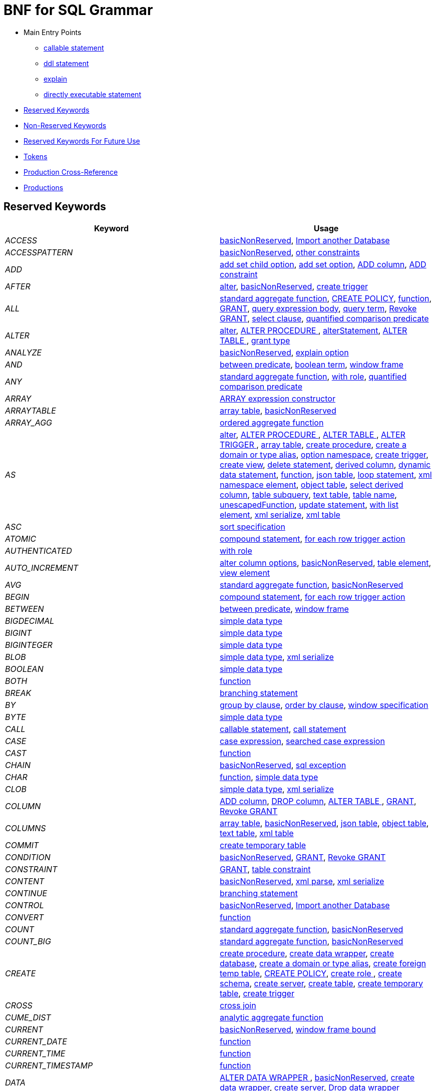 // Assembly included in the following assemblies:
//master.adoc
[id="bnf-for-sql-grammar"]
= BNF for SQL Grammar

* Main Entry Points
** <<callableStatement,callable statement>>
** <<ddlStmt,ddl statement>>
** <<explainCommand,explain>>
** <<userCommand,directly executable statement>>
* <<Reserved Keywords, Reserved Keywords>>
* <<Non-Reserved Keywords, Non-Reserved Keywords>>
* <<Reserved Keywords For Future Use, Reserved Keywords For Future Use>>
* <<Tokens, Tokens>>
* <<Production Cross-Reference, Production Cross-Reference>>
* <<Productions, Productions>>

== Reserved Keywords

|===
|Keyword |Usage

|[[token_ACCESS]]_ACCESS_
|<<basicNonReserved,basicNonReserved>>, <<importDatabase,Import another Database>>

|[[token_ACCESSPATTERN]]_ACCESSPATTERN_
|<<basicNonReserved,basicNonReserved>>, <<constraint,other constraints>>

|[[token_ADD]]_ADD_
|<<addSetChildOption,add set child option>>, <<addSetOption,add set option>>, <<alterAddColumn,ADD column>>, <<alterAddConstraint,ADD constraint>>

|[[token_AFTER]]_AFTER_
|<<alter,alter>>, <<basicNonReserved,basicNonReserved>>, <<createTrigger,create trigger>>

|[[token_ALL]]_ALL_
|<<aggregateSymbol,standard aggregate function>>, <<createPolicy,CREATE POLICY>>, <<function,function>>, <<grant,GRANT>>, <<queryExpressionBody,query expression body>>, <<queryTerm,query term>>, <<revokeGrant,Revoke GRANT>>, <<select,select clause>>, <<subqueryCompareCriteria,quantified comparison predicate>>

|[[token_ALTER]]_ALTER_
|<<alter,alter>>, <<alterProcedure,ALTER PROCEDURE >>, <<alterStatement,alterStatement>>, <<alterTable,ALTER TABLE >>, <<readGrantTypes,grant type>>

|[[token_ANALYZE]]_ANALYZE_
|<<basicNonReserved,basicNonReserved>>, <<explainOption,explain option>>

|[[token_AND]]_AND_
|<<betweenCrit,between predicate>>, <<compoundCritAnd,boolean term>>, <<windowFrame,window frame>>

|[[token_ANY]]_ANY_
|<<aggregateSymbol,standard aggregate function>>, <<readWith,with role>>, <<subqueryCompareCriteria,quantified comparison predicate>>

|[[token_ARRAY]]_ARRAY_
|<<arrayExpression,ARRAY expression constructor>>

|[[token_ARRAYTABLE]]_ARRAYTABLE_
|<<arrayTable,array table>>, <<basicNonReserved,basicNonReserved>>

|[[token_ARRAY_AGG]]_ARRAY_AGG_
|<<orderedAgg,ordered aggregate function>>

|[[token_AS]]_AS_
|<<alter,alter>>, <<alterProcedure,ALTER PROCEDURE >>, <<alterTable,ALTER TABLE >>, <<alterTrigger,ALTER TRIGGER >>, <<arrayTable,array table>>, <<createDDLProcedure,create procedure>>, <<createDomain,create a domain or type alias>>, <<createNameSpace,option namespace>>, <<createTrigger,create trigger>>, <<createView,create view>>, <<delete,delete statement>>, <<derivedColumn,derived column>>, <<dynamicCommand,dynamic data statement>>, <<function,function>>, <<jsonTable,json table>>, <<loopStatement,loop statement>>, <<namespaceItem,xml namespace element>>, <<objectTable,object table>>, <<selectExpression,select derived column>>, <<subqueryFromClause,table subquery>>, <<textTable,text table>>, <<unaryFromClause,table name>>, <<unescapedFunction,unescapedFunction>>, <<update,update statement>>, <<withListElement,with list element>>, <<xmlSerialize,xml serialize>>, <<xmlTable,xml table>>

|[[token_ASC]]_ASC_
|<<sortSpecification,sort specification>>

|[[token_ATOMIC]]_ATOMIC_
|<<compoundStatement,compound statement>>, <<forEachRowTriggerAction,for each row trigger action>>

|[[token_AUTHENTICATED]]_AUTHENTICATED_
|<<readWith,with role>>

|[[token_AUTO_INCREMENT]]_AUTO_INCREMENT_
|<<alterColumn,alter column options>>, <<basicNonReserved,basicNonReserved>>, <<createColumn,table element>>, <<createViewColumn,view element>>

|[[token_AVG]]_AVG_
|<<aggregateSymbol,standard aggregate function>>, <<basicNonReserved,basicNonReserved>>

|[[token_BEGIN]]_BEGIN_
|<<compoundStatement,compound statement>>, <<forEachRowTriggerAction,for each row trigger action>>

|[[token_BETWEEN]]_BETWEEN_
|<<betweenCrit,between predicate>>, <<windowFrame,window frame>>

|[[token_BIGDECIMAL]]_BIGDECIMAL_
|<<parseDataTypePrimary,simple data type>>

|[[token_BIGINT]]_BIGINT_
|<<parseDataTypePrimary,simple data type>>

|[[token_BIGINTEGER]]_BIGINTEGER_
|<<parseDataTypePrimary,simple data type>>

|[[token_BLOB]]_BLOB_
|<<parseDataTypePrimary,simple data type>>, <<xmlSerialize,xml serialize>>

|[[token_BOOLEAN]]_BOOLEAN_
|<<parseDataTypePrimary,simple data type>>

|[[token_BOTH]]_BOTH_
|<<function,function>>

|[[token_BREAK]]_BREAK_
|<<branchingStatement,branching statement>>

|[[token_BY]]_BY_
|<<groupBy,group by clause>>, <<orderby,order by clause>>, <<windowSpecification,window specification>>

|[[token_BYTE]]_BYTE_
|<<parseDataTypePrimary,simple data type>>

|[[token_CALL]]_CALL_
|<<callableStatement,callable statement>>, <<storedProcedure,call statement>>

|[[token_CASE]]_CASE_
|<<caseExpression,case expression>>, <<searchedCaseExpression,searched case expression>>

|[[token_CAST]]_CAST_
|<<function,function>>

|[[token_CHAIN]]_CHAIN_
|<<basicNonReserved,basicNonReserved>>, <<exception,sql exception>>

|[[token_CHAR]]_CHAR_
|<<function,function>>, <<parseDataTypePrimary,simple data type>>

|[[token_CLOB]]_CLOB_
|<<parseDataTypePrimary,simple data type>>, <<xmlSerialize,xml serialize>>

|[[token_COLUMN]]_COLUMN_
|<<alterAddColumn,ADD column>>, <<alterDropColumn,DROP column>>, <<alterTable,ALTER TABLE >>, <<grant,GRANT>>, <<revokeGrant,Revoke GRANT>>

|[[token_COLUMNS]]_COLUMNS_
|<<arrayTable,array table>>, <<basicNonReserved,basicNonReserved>>, <<jsonTable,json table>>, <<objectTable,object table>>, <<textTable,text table>>, <<xmlTable,xml table>>

|[[token_COMMIT]]_COMMIT_
|<<createTempTable,create temporary table>>

|[[token_CONDITION]]_CONDITION_
|<<basicNonReserved,basicNonReserved>>, <<grant,GRANT>>, <<revokeGrant,Revoke GRANT>>

|[[token_CONSTRAINT]]_CONSTRAINT_
|<<grant,GRANT>>, <<tableConstraint,table constraint>>

|[[token_CONTENT]]_CONTENT_
|<<basicNonReserved,basicNonReserved>>, <<xmlParse,xml parse>>, <<xmlSerialize,xml serialize>>

|[[token_CONTINUE]]_CONTINUE_
|<<branchingStatement,branching statement>>

|[[token_CONTROL]]_CONTROL_
|<<basicNonReserved,basicNonReserved>>, <<importDatabase,Import another Database>>

|[[token_CONVERT]]_CONVERT_
|<<function,function>>

|[[token_COUNT]]_COUNT_
|<<aggregateSymbol,standard aggregate function>>, <<basicNonReserved,basicNonReserved>>

|[[token_COUNT_BIG]]_COUNT_BIG_
|<<aggregateSymbol,standard aggregate function>>, <<basicNonReserved,basicNonReserved>>

|[[token_CREATE]]_CREATE_
|<<createDDLProcedure,create procedure>>, <<createDataWrapper,create data wrapper>>, <<createDatabase,create database>>, <<createDomain,create a domain or type alias>>, <<createForeignTempTable,create foreign temp table>>, <<createPolicy,CREATE POLICY>>, <<createRole,create role >>, <<createSchema,create schema>>, <<createServer,create server>>, <<createTable,create table>>, <<createTempTable,create temporary table>>, <<createTrigger,create trigger>>

|[[token_CROSS]]_CROSS_
|<<crossJoin,cross join>>

|[[token_CUME_DIST]]_CUME_DIST_
|<<analyticAggregateSymbol,analytic aggregate function>>

|[[token_CURRENT]]_CURRENT_
|<<basicNonReserved,basicNonReserved>>, <<windowFrameBound,window frame bound>>

|[[token_CURRENT_DATE]]_CURRENT_DATE_
|<<function,function>>

|[[token_CURRENT_TIME]]_CURRENT_TIME_
|<<function,function>>

|[[token_CURRENT_TIMESTAMP]]_CURRENT_TIMESTAMP_
|<<function,function>>

|[[token_DATA]]_DATA_
|<<alterTranslator,ALTER DATA WRAPPER >>, <<basicNonReserved,basicNonReserved>>, <<createDataWrapper,create data wrapper>>, <<createServer,create server>>, <<dropDataWrapper,Drop data wrapper>>

|[[token_DATABASE]]_DATABASE_
|<<alterDatabase,ALTER DATABASE >>, <<basicNonReserved,basicNonReserved>>, <<createDatabase,create database>>, <<importDatabase,Import another Database>>, <<useDatabase,use database>>

|[[token_DATE]]_DATE_
|<<nonNumericLiteral,non numeric literal>>, <<parseDataTypePrimary,simple data type>>

|[[token_DAY]]_DAY_
|<<function,function>>

|[[token_DECIMAL]]_DECIMAL_
|<<parseDataTypePrimary,simple data type>>

|[[token_DECLARE]]_DECLARE_
|<<declareStatement,declare statement>>

|[[token_DELETE]]_DELETE_
|<<alter,alter>>, <<alterTrigger,ALTER TRIGGER >>, <<createPolicy,CREATE POLICY>>, <<createTrigger,create trigger>>, <<delete,delete statement>>, <<readGrantTypes,grant type>>

|[[token_DELIMITER]]_DELIMITER_
|<<basicNonReserved,basicNonReserved>>, <<textAgg,text aggreate function>>, <<textTable,text table>>

|[[token_DENSE_RANK]]_DENSE_RANK_
|<<analyticAggregateSymbol,analytic aggregate function>>, <<basicNonReserved,basicNonReserved>>

|[[token_DESC]]_DESC_
|<<sortSpecification,sort specification>>

|[[token_DISABLED]]_DISABLED_
|<<alter,alter>>, <<alterTrigger,ALTER TRIGGER >>, <<basicNonReserved,basicNonReserved>>

|[[token_DISTINCT]]_DISTINCT_
|<<aggregateSymbol,standard aggregate function>>, <<function,function>>, <<isDistinct,is distinct>>, <<queryExpressionBody,query expression body>>, <<queryTerm,query term>>, <<select,select clause>>

|[[token_DOCUMENT]]_DOCUMENT_
|<<basicNonReserved,basicNonReserved>>, <<xmlParse,xml parse>>, <<xmlSerialize,xml serialize>>

|[[token_DOMAIN]]_DOMAIN_
|<<basicNonReserved,basicNonReserved>>, <<createDomain,create a domain or type alias>>

|[[token_DOUBLE]]_DOUBLE_
|<<parseDataTypePrimary,simple data type>>

|[[token_DROP]]_DROP_
|<<alterDropColumn,DROP column>>, <<dropChildOption,drop option>>, <<dropDataWrapper,Drop data wrapper>>, <<dropOption,drop option>>, <<dropPolicy,DROP POLICY>>, <<dropProcedure,drop procedure>>, <<dropRole,drop role >>, <<dropSchema,drop schema>>, <<dropServer,drop server>>, <<dropTable,drop table>>, <<dropTableView,drop table>>, <<readGrantTypes,grant type>>

|[[token_EACH]]_EACH_
|<<forEachRowTriggerAction,for each row trigger action>>

|[[token_ELSE]]_ELSE_
|<<caseExpression,case expression>>, <<ifStatement,if statement>>, <<searchedCaseExpression,searched case expression>>

|[[token_EMPTY]]_EMPTY_
|<<basicNonReserved,basicNonReserved>>, <<xmlQuery,xml query>>

|[[token_ENABLED]]_ENABLED_
|<<alter,alter>>, <<alterTrigger,ALTER TRIGGER >>, <<basicNonReserved,basicNonReserved>>

|[[token_ENCODING]]_ENCODING_
|<<basicNonReserved,basicNonReserved>>, <<textAgg,text aggreate function>>, <<xmlSerialize,xml serialize>>

|[[token_END]]_END_
|<<caseExpression,case expression>>, <<compoundStatement,compound statement>>, <<forEachRowTriggerAction,for each row trigger action>>, <<searchedCaseExpression,searched case expression>>

|[[token_EPOCH]]_EPOCH_
|<<basicNonReserved,basicNonReserved>>, <<function,function>>

|[[token_ERROR]]_ERROR_
|<<errorStatement,raise error statement>>

|[[token_ESCAPE]]_ESCAPE_
|<<matchCrit,match predicate>>, <<textTable,text table>>

|[[token_EVERY]]_EVERY_
|<<aggregateSymbol,standard aggregate function>>, <<basicNonReserved,basicNonReserved>>

|[[token_EXCEPT]]_EXCEPT_
|<<queryExpressionBody,query expression body>>

|[[token_EXCLUDING]]_EXCLUDING_
|<<basicNonReserved,basicNonReserved>>, <<xmlSerialize,xml serialize>>

|[[token_EXEC]]_EXEC_
|<<dynamicCommand,dynamic data statement>>, <<storedProcedure,call statement>>

|[[token_EXECUTE]]_EXECUTE_
|<<dynamicCommand,dynamic data statement>>, <<readGrantTypes,grant type>>, <<storedProcedure,call statement>>

|[[token_EXISTS]]_EXISTS_
|<<existsCriteria,exists predicate>>

|[[token_EXPLAIN]]_EXPLAIN_
|<<basicNonReserved,basicNonReserved>>, <<explainCommand,explain>>

|[[token_EXTRACT]]_EXTRACT_
|<<basicNonReserved,basicNonReserved>>, <<function,function>>

|[[token_FALSE]]_FALSE_
|<<explainOption,explain option>>, <<jsonTable,json table>>, <<nonNumericLiteral,non numeric literal>>

|[[token_FETCH]]_FETCH_
|<<fetchLimit,fetch clause>>

|[[token_FILTER]]_FILTER_
|<<filterClause,filter clause>>

|[[token_FIRST]]_FIRST_
|<<basicNonReserved,basicNonReserved>>, <<fetchLimit,fetch clause>>, <<sortSpecification,sort specification>>

|[[token_FLOAT]]_FLOAT_
|<<parseDataTypePrimary,simple data type>>

|[[token_FOLLOWING]]_FOLLOWING_
|<<basicNonReserved,basicNonReserved>>, <<windowFrameBound,window frame bound>>

|[[token_FOR]]_FOR_
|<<createPolicy,CREATE POLICY>>, <<forEachRowTriggerAction,for each row trigger action>>, <<function,function>>, <<jsonColumn,json table column>>, <<textAgg,text aggreate function>>, <<textColumn,text table column>>, <<xmlColumn,xml table column>>

|[[token_FOREIGN]]_FOREIGN_
|<<alterProcedure,ALTER PROCEDURE >>, <<alterTable,ALTER TABLE >>, <<createDDLProcedure,create procedure>>, <<createDataWrapper,create data wrapper>>, <<createForeignOrGloablTable,create foreign or global temporary table>>, <<createForeignTempTable,create foreign temp table>>, <<createSchema,create schema>>, <<createServer,create server>>, <<dropDataWrapper,Drop data wrapper>>, <<dropProcedure,drop procedure>>, <<dropSchema,drop schema>>, <<dropTableView,drop table>>, <<foreignKey,foreign key>>, <<importSchema,Import foreign schema>>, <<readWith,with role>>

|[[token_FORMAT]]_FORMAT_
|<<basicNonReserved,basicNonReserved>>, <<explainOption,explain option>>

|[[token_FROM]]_FROM_
|<<delete,delete statement>>, <<from,from clause>>, <<function,function>>, <<importSchema,Import foreign schema>>, <<isDistinct,is distinct>>, <<revokeGrant,Revoke GRANT>>

|[[token_FULL]]_FULL_
|<<qualifiedJoin,qualified table>>

|[[token_FUNCTION]]_FUNCTION_
|<<createDDLProcedure,create procedure>>, <<dropProcedure,drop procedure>>, <<grant,GRANT>>, <<revokeGrant,Revoke GRANT>>

|[[token_GLOBAL]]_GLOBAL_
|<<createForeignOrGloablTable,create foreign or global temporary table>>, <<dropTableView,drop table>>

|[[token_GRANT]]_GRANT_
|<<grant,GRANT>>

|[[token_GROUP]]_GROUP_
|<<function,function>>, <<groupBy,group by clause>>

|[[token_HANDLER]]_HANDLER_
|<<createDataWrapper,create data wrapper>>

|[[token_HAVING]]_HAVING_
|<<having,having clause>>

|[[token_HEADER]]_HEADER_
|<<basicNonReserved,basicNonReserved>>, <<textAgg,text aggreate function>>, <<textColumn,text table column>>, <<textTable,text table>>

|[[token_HOUR]]_HOUR_
|<<function,function>>

|[[token_IF]]_IF_
|<<ifStatement,if statement>>

|[[token_IMMEDIATE]]_IMMEDIATE_
|<<dynamicCommand,dynamic data statement>>

|[[token_IMPORT]]_IMPORT_
|<<importDatabase,Import another Database>>, <<importSchema,Import foreign schema>>

|[[token_IN]]_IN_
|<<function,function>>, <<procedureParameter,procedure parameter>>, <<setCrit,in predicate>>

|[[token_INCLUDING]]_INCLUDING_
|<<basicNonReserved,basicNonReserved>>, <<xmlSerialize,xml serialize>>

|[[token_INNER]]_INNER_
|<<qualifiedJoin,qualified table>>

|[[token_INOUT]]_INOUT_
|<<procedureParameter,procedure parameter>>

|[[token_INSERT]]_INSERT_
|<<alter,alter>>, <<alterTrigger,ALTER TRIGGER >>, <<createPolicy,CREATE POLICY>>, <<createTrigger,create trigger>>, <<function,function>>, <<insert,insert statement>>, <<readGrantTypes,grant type>>

|[[token_INSTEAD]]_INSTEAD_
|<<alter,alter>>, <<alterTrigger,ALTER TRIGGER >>, <<basicNonReserved,basicNonReserved>>, <<createTrigger,create trigger>>

|[[token_INTEGER]]_INTEGER_
|<<parseDataTypePrimary,simple data type>>

|[[token_INTERSECT]]_INTERSECT_
|<<queryTerm,query term>>

|[[token_INTO]]_INTO_
|<<dynamicCommand,dynamic data statement>>, <<importSchema,Import foreign schema>>, <<insert,insert statement>>, <<into,into clause>>

|[[token_IS]]_IS_
|<<isDistinct,is distinct>>, <<isNullCrit,is null predicate>>

|[[token_JAAS]]_JAAS_
|<<basicNonReserved,basicNonReserved>>, <<readWith,with role>>

|[[token_JOIN]]_JOIN_
|<<crossJoin,cross join>>, <<makedepOptions,make dep options>>, <<qualifiedJoin,qualified table>>

|[[token_JSONARRAY_AGG]]_JSONARRAY_AGG_
|<<basicNonReserved,basicNonReserved>>, <<orderedAgg,ordered aggregate function>>

|[[token_JSONOBJECT]]_JSONOBJECT_
|<<basicNonReserved,basicNonReserved>>, <<jsonObject,json object>>

|[[token_JSONTABLE]]_JSONTABLE_
|<<basicNonReserved,basicNonReserved>>, <<jsonTable,json table>>

|[[token_KEY]]_KEY_
|<<basicNonReserved,basicNonReserved>>, <<createTempTable,create temporary table>>, <<foreignKey,foreign key>>, <<inlineConstraint,inline constraint>>, <<primaryKey,primary key>>

|[[token_LANGUAGE]]_LANGUAGE_
|<<grant,GRANT>>, <<objectTable,object table>>, <<revokeGrant,Revoke GRANT>>

|[[token_LAST]]_LAST_
|<<basicNonReserved,basicNonReserved>>, <<sortSpecification,sort specification>>

|[[token_LATERAL]]_LATERAL_
|<<subqueryFromClause,table subquery>>

|[[token_LEADING]]_LEADING_
|<<function,function>>

|[[token_LEAVE]]_LEAVE_
|<<branchingStatement,branching statement>>

|[[token_LEFT]]_LEFT_
|<<function,function>>, <<qualifiedJoin,qualified table>>

|[[token_LIKE]]_LIKE_
|<<matchCrit,match predicate>>

|[[token_LIKE_REGEX]]_LIKE_REGEX_
|<<regexMatchCrit,like regex predicate>>

|[[token_LIMIT]]_LIMIT_
|<<limit,limit clause>>

|[[token_LISTAGG]]_LISTAGG_
|<<basicNonReserved,basicNonReserved>>, <<function,function>>

|[[token_LOCAL]]_LOCAL_
|<<createForeignTempTable,create foreign temp table>>, <<createTempTable,create temporary table>>

|[[token_LONG]]_LONG_
|<<parseDataTypePrimary,simple data type>>

|[[token_LOOP]]_LOOP_
|<<loopStatement,loop statement>>

|[[token_MAKEDEP]]_MAKEDEP_
|<<option,option clause>>, <<tablePrimary,table primary>>

|[[token_MAKEIND]]_MAKEIND_
|<<option,option clause>>, <<tablePrimary,table primary>>

|[[token_MAKENOTDEP]]_MAKENOTDEP_
|<<option,option clause>>, <<tablePrimary,table primary>>

|[[token_MASK]]_MASK_
|<<basicNonReserved,basicNonReserved>>, <<grant,GRANT>>, <<revokeGrant,Revoke GRANT>>

|[[token_MAX]]_MAX_
|<<aggregateSymbol,standard aggregate function>>, <<basicNonReserved,basicNonReserved>>, <<makedepOptions,make dep options>>

|[[token_MERGE]]_MERGE_
|<<insert,insert statement>>

|[[token_MIN]]_MIN_
|<<aggregateSymbol,standard aggregate function>>, <<basicNonReserved,basicNonReserved>>

|[[token_MINUTE]]_MINUTE_
|<<function,function>>

|[[token_MONTH]]_MONTH_
|<<function,function>>

|[[token_NAME]]_NAME_
|<<basicNonReserved,basicNonReserved>>, <<function,function>>, <<xmlElement,xml element>>

|[[token_NAMESPACE]]_NAMESPACE_
|<<basicNonReserved,basicNonReserved>>, <<createNameSpace,option namespace>>

|[[token_NEXT]]_NEXT_
|<<basicNonReserved,basicNonReserved>>, <<fetchLimit,fetch clause>>

|[[token_NO]]_NO_
|<<makedepOptions,make dep options>>, <<namespaceItem,xml namespace element>>, <<textAgg,text aggreate function>>, <<textColumn,text table column>>, <<textTable,text table>>

|[[token_NOCACHE]]_NOCACHE_
|<<option,option clause>>

|[[token_NONE]]_NONE_
|<<basicNonReserved,basicNonReserved>>

|[[token_NOT]]_NOT_
|<<alterColumn,alter column options>>, <<betweenCrit,between predicate>>, <<compoundStatement,compound statement>>, <<createColumn,table element>>, <<createDomain,create a domain or type alias>>, <<createViewColumn,view element>>, <<grant,GRANT>>, <<isDistinct,is distinct>>, <<isNullCrit,is null predicate>>, <<matchCrit,match predicate>>, <<notCrit,boolean factor>>, <<procedureParameter,procedure parameter>>, <<procedureRsColumn,procedure result column>>, <<regexMatchCrit,like regex predicate>>, <<setCrit,in predicate>>, <<tableElement,temporary table element>>

|[[token_NULL]]_NULL_
|<<alterColumn,alter column options>>, <<createColumn,table element>>, <<createDomain,create a domain or type alias>>, <<createViewColumn,view element>>, <<isNullCrit,is null predicate>>, <<nonNumericLiteral,non numeric literal>>, <<procedureParameter,procedure parameter>>, <<procedureRsColumn,procedure result column>>, <<tableElement,temporary table element>>, <<xmlQuery,xml query>>

|[[token_NULLS]]_NULLS_
|<<basicNonReserved,basicNonReserved>>, <<sortSpecification,sort specification>>

|[[token_OBJECTTABLE]]_OBJECTTABLE_
|<<basicNonReserved,basicNonReserved>>, <<objectTable,object table>>

|[[token_OF]]_OF_
|<<alter,alter>>, <<alterTrigger,ALTER TRIGGER >>, <<createTrigger,create trigger>>

|[[token_OFFSET]]_OFFSET_
|<<limit,limit clause>>

|[[token_ON]]_ON_
|<<alter,alter>>, <<alterTrigger,ALTER TRIGGER >>, <<createForeignTempTable,create foreign temp table>>, <<createPolicy,CREATE POLICY>>, <<createTempTable,create temporary table>>, <<createTrigger,create trigger>>, <<dropPolicy,DROP POLICY>>, <<grant,GRANT>>, <<loopStatement,loop statement>>, <<qualifiedJoin,qualified table>>, <<revokeGrant,Revoke GRANT>>, <<xmlQuery,xml query>>

|[[token_ONLY]]_ONLY_
|<<fetchLimit,fetch clause>>

|[[token_OPTION]]_OPTION_
|<<option,option clause>>

|[[token_OPTIONS]]_OPTIONS_
|<<alterChildOptionsList,alter child options list>>, <<alterOptionsList,alter options list>>, <<optionsClause,options clause>>

|[[token_OR]]_OR_
|<<compoundCritOr,boolean value expression>>

|[[token_ORDER]]_ORDER_
|<<grant,GRANT>>, <<orderby,order by clause>>

|[[token_ORDINALITY]]_ORDINALITY_
|<<basicNonReserved,basicNonReserved>>, <<jsonColumn,json table column>>, <<textColumn,text table column>>, <<xmlColumn,xml table column>>

|[[token_OUT]]_OUT_
|<<procedureParameter,procedure parameter>>

|[[token_OUTER]]_OUTER_
|<<qualifiedJoin,qualified table>>

|[[token_OVER]]_OVER_
|<<windowSpecification,window specification>>

|[[token_PARAMETER]]_PARAMETER_
|<<alterProcedure,ALTER PROCEDURE >>

|[[token_PARTITION]]_PARTITION_
|<<windowSpecification,window specification>>

|[[token_PASSING]]_PASSING_
|<<basicNonReserved,basicNonReserved>>, <<objectTable,object table>>, <<xmlExists,xml query>>, <<xmlQuery,xml query>>, <<xmlTable,xml table>>

|[[token_PATH]]_PATH_
|<<basicNonReserved,basicNonReserved>>, <<jsonColumn,json table column>>, <<xmlColumn,xml table column>>

|[[token_PERCENT_RANK]]_PERCENT_RANK_
|<<analyticAggregateSymbol,analytic aggregate function>>

|[[token_POLICY]]_POLICY_
|<<basicNonReserved,basicNonReserved>>, <<createPolicy,CREATE POLICY>>, <<dropPolicy,DROP POLICY>>

|[[token_POSITION]]_POSITION_
|<<basicNonReserved,basicNonReserved>>, <<function,function>>

|[[token_PRECEDING]]_PRECEDING_
|<<basicNonReserved,basicNonReserved>>, <<windowFrameBound,window frame bound>>

|[[token_PRESERVE]]_PRESERVE_
|<<basicNonReserved,basicNonReserved>>, <<createTempTable,create temporary table>>

|[[token_PRIMARY]]_PRIMARY_
|<<createTempTable,create temporary table>>, <<inlineConstraint,inline constraint>>, <<primaryKey,primary key>>

|[[token_PRIVILEGES]]_PRIVILEGES_
|<<basicNonReserved,basicNonReserved>>, <<grant,GRANT>>, <<revokeGrant,Revoke GRANT>>

|[[token_PROCEDURE]]_PROCEDURE_
|<<alter,alter>>, <<alterProcedure,ALTER PROCEDURE >>, <<createDDLProcedure,create procedure>>, <<createPolicy,CREATE POLICY>>, <<dropPolicy,DROP POLICY>>, <<dropProcedure,drop procedure>>, <<grant,GRANT>>, <<revokeGrant,Revoke GRANT>>

|[[token_QUARTER]]_QUARTER_
|<<basicNonReserved,basicNonReserved>>, <<function,function>>

|[[token_QUERYSTRING]]_QUERYSTRING_
|<<basicNonReserved,basicNonReserved>>, <<queryString,querystring function>>

|[[token_QUOTE]]_QUOTE_
|<<basicNonReserved,basicNonReserved>>, <<textAgg,text aggreate function>>, <<textTable,text table>>

|[[token_RAISE]]_RAISE_
|<<basicNonReserved,basicNonReserved>>, <<raiseStatement,raise statement>>

|[[token_RANGE]]_RANGE_
|<<windowFrame,window frame>>

|[[token_RANK]]_RANK_
|<<analyticAggregateSymbol,analytic aggregate function>>, <<basicNonReserved,basicNonReserved>>

|[[token_REAL]]_REAL_
|<<parseDataTypePrimary,simple data type>>

|[[token_REFERENCES]]_REFERENCES_
|<<foreignKey,foreign key>>

|[[token_RENAME]]_RENAME_
|<<alterProcedure,ALTER PROCEDURE >>, <<alterTable,ALTER TABLE >>, <<basicNonReserved,basicNonReserved>>

|[[token_REPOSITORY]]_REPOSITORY_
|<<basicNonReserved,basicNonReserved>>, <<importSchema,Import foreign schema>>

|[[token_RESULT]]_RESULT_
|<<basicNonReserved,basicNonReserved>>, <<procedureParameter,procedure parameter>>

|[[token_RETURN]]_RETURN_
|<<assignStatement,assignment statement>>, <<returnStatement,return statement>>, <<sqlStatement,data statement>>

|[[token_RETURNS]]_RETURNS_
|<<createDDLProcedure,create procedure>>

|[[token_REVOKE]]_REVOKE_
|<<revokeGrant,Revoke GRANT>>

|[[token_RIGHT]]_RIGHT_
|<<function,function>>, <<qualifiedJoin,qualified table>>

|[[token_ROLE]]_ROLE_
|<<basicNonReserved,basicNonReserved>>, <<createRole,create role >>, <<dropRole,drop role >>, <<readWith,with role>>

|[[token_ROLLUP]]_ROLLUP_
|<<groupBy,group by clause>>

|[[token_ROW]]_ROW_
|<<arrayTable,array table>>, <<fetchLimit,fetch clause>>, <<forEachRowTriggerAction,for each row trigger action>>, <<limit,limit clause>>, <<textTable,text table>>, <<windowFrameBound,window frame bound>>

|[[token_ROWS]]_ROWS_
|<<arrayTable,array table>>, <<createTempTable,create temporary table>>, <<fetchLimit,fetch clause>>, <<limit,limit clause>>, <<windowFrame,window frame>>

|[[token_ROW_NUMBER]]_ROW_NUMBER_
|<<analyticAggregateSymbol,analytic aggregate function>>, <<basicNonReserved,basicNonReserved>>

|[[token_SCHEMA]]_SCHEMA_
|<<basicNonReserved,basicNonReserved>>, <<createSchema,create schema>>, <<dropSchema,drop schema>>, <<grant,GRANT>>, <<importSchema,Import foreign schema>>, <<revokeGrant,Revoke GRANT>>, <<useSchema,set schema>>

|[[token_SECOND]]_SECOND_
|<<function,function>>

|[[token_SELECT]]_SELECT_
|<<createPolicy,CREATE POLICY>>, <<readGrantTypes,grant type>>, <<select,select clause>>

|[[token_SELECTOR]]_SELECTOR_
|<<basicNonReserved,basicNonReserved>>, <<textColumn,text table column>>, <<textTable,text table>>

|[[token_SERVER]]_SERVER_
|<<alterServer,ALTER SERVER >>, <<createSchema,create schema>>, <<createServer,create server>>, <<dropServer,drop server>>, <<importSchema,Import foreign schema>>

|[[token_SET]]_SET_
|<<addSetChildOption,add set child option>>, <<addSetOption,add set option>>, <<createNameSpace,option namespace>>, <<update,update statement>>, <<useSchema,set schema>>

|[[token_SHORT]]_SHORT_
|<<parseDataTypePrimary,simple data type>>

|[[token_SIMILAR]]_SIMILAR_
|<<matchCrit,match predicate>>

|[[token_SKIP_KEYWORD]]_SKIP_
|<<basicNonReserved,basicNonReserved>>, <<textTable,text table>>

|[[token_SMALLINT]]_SMALLINT_
|<<parseDataTypePrimary,simple data type>>

|[[token_SOME]]_SOME_
|<<aggregateSymbol,standard aggregate function>>, <<subqueryCompareCriteria,quantified comparison predicate>>

|[[token_SQLEXCEPTION]]_SQLEXCEPTION_
|<<exception,sql exception>>

|[[token_SQLSTATE]]_SQLSTATE_
|<<exception,sql exception>>

|[[token_SQLWARNING]]_SQLWARNING_
|<<raiseStatement,raise statement>>

|[[token_SQL_TSI_DAY]]_SQL_TSI_DAY_
|<<basicNonReserved,basicNonReserved>>, <<intervalType,time interval>>

|[[token_SQL_TSI_FRAC_SECOND]]_SQL_TSI_FRAC_SECOND_
|<<basicNonReserved,basicNonReserved>>, <<intervalType,time interval>>

|[[token_SQL_TSI_HOUR]]_SQL_TSI_HOUR_
|<<basicNonReserved,basicNonReserved>>, <<intervalType,time interval>>

|[[token_SQL_TSI_MINUTE]]_SQL_TSI_MINUTE_
|<<basicNonReserved,basicNonReserved>>, <<intervalType,time interval>>

|[[token_SQL_TSI_MONTH]]_SQL_TSI_MONTH_
|<<basicNonReserved,basicNonReserved>>, <<intervalType,time interval>>

|[[token_SQL_TSI_QUARTER]]_SQL_TSI_QUARTER_
|<<basicNonReserved,basicNonReserved>>, <<intervalType,time interval>>

|[[token_SQL_TSI_SECOND]]_SQL_TSI_SECOND_
|<<basicNonReserved,basicNonReserved>>, <<intervalType,time interval>>

|[[token_SQL_TSI_WEEK]]_SQL_TSI_WEEK_
|<<basicNonReserved,basicNonReserved>>, <<intervalType,time interval>>

|[[token_SQL_TSI_YEAR]]_SQL_TSI_YEAR_
|<<basicNonReserved,basicNonReserved>>, <<intervalType,time interval>>

|[[token_STDDEV_POP]]_STDDEV_POP_
|<<aggregateSymbol,standard aggregate function>>, <<basicNonReserved,basicNonReserved>>

|[[token_STDDEV_SAMP]]_STDDEV_SAMP_
|<<aggregateSymbol,standard aggregate function>>, <<basicNonReserved,basicNonReserved>>

|[[token_STRING]]_STRING_
|<<dynamicCommand,dynamic data statement>>, <<parseDataTypePrimary,simple data type>>, <<xmlSerialize,xml serialize>>

|[[token_SUBSTRING]]_SUBSTRING_
|<<basicNonReserved,basicNonReserved>>, <<function,function>>

|[[token_SUM]]_SUM_
|<<aggregateSymbol,standard aggregate function>>, <<basicNonReserved,basicNonReserved>>

|[[token_TABLE]]_TABLE_
|<<alterTable,ALTER TABLE >>, <<createDDLProcedure,create procedure>>, <<createForeignOrGloablTable,create foreign or global temporary table>>, <<createForeignTempTable,create foreign temp table>>, <<createTempTable,create temporary table>>, <<dropTable,drop table>>, <<dropTableView,drop table>>, <<grant,GRANT>>, <<queryPrimary,query primary>>, <<revokeGrant,Revoke GRANT>>, <<subqueryFromClause,table subquery>>

|[[token_TEMPORARY]]_TEMPORARY_
|<<createForeignOrGloablTable,create foreign or global temporary table>>, <<createForeignTempTable,create foreign temp table>>, <<createTempTable,create temporary table>>, <<dropTableView,drop table>>, <<grant,GRANT>>, <<revokeGrant,Revoke GRANT>>

|[[token_TEXT]]_TEXT_
|<<basicNonReserved,basicNonReserved>>, <<explainOption,explain option>>

|[[token_TEXTAGG]]_TEXTAGG_
|<<basicNonReserved,basicNonReserved>>, <<textAgg,text aggreate function>>

|[[token_TEXTTABLE]]_TEXTTABLE_
|<<basicNonReserved,basicNonReserved>>, <<textTable,text table>>

|[[token_THEN]]_THEN_
|<<caseExpression,case expression>>, <<searchedCaseExpression,searched case expression>>

|[[token_TIME]]_TIME_
|<<nonNumericLiteral,non numeric literal>>, <<parseDataTypePrimary,simple data type>>

|[[token_TIMESTAMP]]_TIMESTAMP_
|<<nonNumericLiteral,non numeric literal>>, <<parseDataTypePrimary,simple data type>>

|[[token_TIMESTAMPADD]]_TIMESTAMPADD_
|<<basicNonReserved,basicNonReserved>>, <<function,function>>

|[[token_TIMESTAMPDIFF]]_TIMESTAMPDIFF_
|<<basicNonReserved,basicNonReserved>>, <<function,function>>

|[[token_TINYINT]]_TINYINT_
|<<parseDataTypePrimary,simple data type>>

|[[token_TO]]_TO_
|<<alterRenameColumn,rename column options>>, <<alterRenameTable,RENAME Table>>, <<createPolicy,CREATE POLICY>>, <<dropPolicy,DROP POLICY>>, <<grant,GRANT>>, <<matchCrit,match predicate>>

|[[token_TO_BYTES]]_TO_BYTES_
|<<basicNonReserved,basicNonReserved>>, <<function,function>>

|[[token_TO_CHARS]]_TO_CHARS_
|<<basicNonReserved,basicNonReserved>>, <<function,function>>

|[[token_TRAILING]]_TRAILING_
|<<function,function>>

|[[token_TRANSLATE]]_TRANSLATE_
|<<function,function>>

|[[token_TRANSLATOR]]_TRANSLATOR_
|<<alterTranslator,ALTER DATA WRAPPER >>, <<basicNonReserved,basicNonReserved>>, <<createDataWrapper,create data wrapper>>, <<createServer,create server>>, <<dropDataWrapper,Drop data wrapper>>

|[[token_TRIGGER]]_TRIGGER_
|<<alter,alter>>, <<alterTrigger,ALTER TRIGGER >>, <<createTrigger,create trigger>>

|[[token_TRIM]]_TRIM_
|<<basicNonReserved,basicNonReserved>>, <<function,function>>, <<textColumn,text table column>>, <<textTable,text table>>

|[[token_TRUE]]_TRUE_
|<<explainOption,explain option>>, <<jsonTable,json table>>, <<nonNumericLiteral,non numeric literal>>

|[[token_TYPE]]_TYPE_
|<<alterColumn,alter column options>>, <<basicNonReserved,basicNonReserved>>, <<createDataWrapper,create data wrapper>>, <<createServer,create server>>

|[[token_UNBOUNDED]]_UNBOUNDED_
|<<basicNonReserved,basicNonReserved>>, <<windowFrameBound,window frame bound>>

|[[token_UNION]]_UNION_
|<<crossJoin,cross join>>, <<queryExpressionBody,query expression body>>

|[[token_UNIQUE]]_UNIQUE_
|<<constraint,other constraints>>, <<inlineConstraint,inline constraint>>

|[[token_UNKNOWN]]_UNKNOWN_
|<<nonNumericLiteral,non numeric literal>>

|[[token_UPDATE]]_UPDATE_
|<<alter,alter>>, <<alterTrigger,ALTER TRIGGER >>, <<createPolicy,CREATE POLICY>>, <<createTrigger,create trigger>>, <<dynamicCommand,dynamic data statement>>, <<readGrantTypes,grant type>>, <<update,update statement>>

|[[token_UPSERT]]_UPSERT_
|<<basicNonReserved,basicNonReserved>>, <<insert,insert statement>>

|[[token_USAGE]]_USAGE_
|<<basicNonReserved,basicNonReserved>>, <<grant,GRANT>>, <<revokeGrant,Revoke GRANT>>

|[[token_USE]]_USE_
|<<basicNonReserved,basicNonReserved>>, <<useDatabase,use database>>

|[[token_USER]]_USER_
|<<function,function>>

|[[token_USING]]_USING_
|<<createPolicy,CREATE POLICY>>, <<dynamicCommand,dynamic data statement>>

|[[token_VALUES]]_VALUES_
|<<queryPrimary,query primary>>

|[[token_VARBINARY]]_VARBINARY_
|<<parseDataTypePrimary,simple data type>>, <<xmlSerialize,xml serialize>>

|[[token_VARCHAR]]_VARCHAR_
|<<parseDataTypePrimary,simple data type>>, <<xmlSerialize,xml serialize>>

|[[token_VARIADIC]]_VARIADIC_
|<<basicNonReserved,basicNonReserved>>, <<procedureParameter,procedure parameter>>

|[[token_VAR_POP]]_VAR_POP_
|<<aggregateSymbol,standard aggregate function>>, <<basicNonReserved,basicNonReserved>>

|[[token_VAR_SAMP]]_VAR_SAMP_
|<<aggregateSymbol,standard aggregate function>>, <<basicNonReserved,basicNonReserved>>

|[[token_VERSION]]_VERSION_
|<<basicNonReserved,basicNonReserved>>, <<createDatabase,create database>>, <<createServer,create server>>, <<importDatabase,Import another Database>>, <<useDatabase,use database>>, <<xmlSerialize,xml serialize>>

|[[token_VIEW]]_VIEW_
|<<alter,alter>>, <<alterTable,ALTER TABLE >>, <<basicNonReserved,basicNonReserved>>, <<createView,create view>>, <<dropTableView,drop table>>

|[[token_VIRTUAL]]_VIRTUAL_
|<<alterProcedure,ALTER PROCEDURE >>, <<alterTable,ALTER TABLE >>, <<createDDLProcedure,create procedure>>, <<createSchema,create schema>>, <<createView,create view>>, <<dropProcedure,drop procedure>>, <<dropSchema,drop schema>>, <<dropTableView,drop table>>

|[[token_WELLFORMED]]_WELLFORMED_
|<<basicNonReserved,basicNonReserved>>, <<xmlParse,xml parse>>

|[[token_WHEN]]_WHEN_
|<<caseExpression,case expression>>, <<searchedCaseExpression,searched case expression>>

|[[token_WHERE]]_WHERE_
|<<filterClause,filter clause>>, <<where,where clause>>

|[[token_WHILE]]_WHILE_
|<<whileStatement,while statement>>

|[[token_WIDTH]]_WIDTH_
|<<basicNonReserved,basicNonReserved>>, <<textColumn,text table column>>

|[[token_WITH]]_WITH_
|<<assignStatement,assignment statement>>, <<createRole,create role >>, <<importDatabase,Import another Database>>, <<queryExpression,query expression>>, <<sqlStatement,data statement>>

|[[token_WITHIN]]_WITHIN_
|<<function,function>>

|[[token_WITHOUT]]_WITHOUT_
|<<assignStatement,assignment statement>>, <<sqlStatement,data statement>>

|[[token_WRAPPER]]_WRAPPER_
|<<alterTranslator,ALTER DATA WRAPPER >>, <<createDataWrapper,create data wrapper>>, <<createServer,create server>>, <<dropDataWrapper,Drop data wrapper>>

|[[token_XML]]_XML_
|<<explainOption,explain option>>, <<parseDataTypePrimary,simple data type>>

|[[token_XMLAGG]]_XMLAGG_
|<<orderedAgg,ordered aggregate function>>

|[[token_XMLATTRIBUTES]]_XMLATTRIBUTES_
|<<xmlAttributes,xml attributes>>

|[[token_XMLCAST]]_XMLCAST_
|<<unescapedFunction,unescapedFunction>>

|[[token_XMLCOMMENT]]_XMLCOMMENT_
|<<function,function>>

|[[token_XMLCONCAT]]_XMLCONCAT_
|<<function,function>>

|[[token_XMLDECLARATION]]_XMLDECLARATION_
|<<basicNonReserved,basicNonReserved>>, <<xmlSerialize,xml serialize>>

|[[token_XMLELEMENT]]_XMLELEMENT_
|<<xmlElement,xml element>>

|[[token_XMLEXISTS]]_XMLEXISTS_
|<<xmlExists,xml query>>

|[[token_XMLFOREST]]_XMLFOREST_
|<<xmlForest,xml forest>>

|[[token_XMLNAMESPACES]]_XMLNAMESPACES_
|<<xmlNamespaces,xml namespaces>>

|[[token_XMLPARSE]]_XMLPARSE_
|<<xmlParse,xml parse>>

|[[token_XMLPI]]_XMLPI_
|<<function,function>>

|[[token_XMLQUERY]]_XMLQUERY_
|<<xmlQuery,xml query>>

|[[token_XMLSERIALIZE]]_XMLSERIALIZE_
|<<xmlSerialize,xml serialize>>

|[[token_XMLTABLE]]_XMLTABLE_
|<<xmlTable,xml table>>

|[[token_XMLTEXT]]_XMLTEXT_
|<<function,function>>

|[[token_YAML]]_YAML_
|<<basicNonReserved,basicNonReserved>>, <<explainOption,explain option>>

|[[token_YEAR]]_YEAR_
|<<function,function>>

|===

== Non-Reserved Keywords

|===
|Name |Usage

|[[token_DEFAULT_KEYWORD]]_DEFAULT_
|<<namespaceItem,xml namespace element>>, <<nonReserved,non-reserved identifier>>, <<objectColumn,object table column>>, <<postCreateColumn,post create column>>, <<procedureParameter,procedure parameter>>, <<xmlColumn,xml table column>>

|[[token_EXCEPTION]]_EXCEPTION_
|<<compoundStatement,compound statement>>, <<declareStatement,declare statement>>, <<nonReserved,non-reserved identifier>>

|[[token_GEOGRAPHY]]_GEOGRAPHY_
|<<nonReserved,non-reserved identifier>>, <<parseDataTypePrimary,simple data type>>

|[[token_GEOMETRY]]_GEOMETRY_
|<<nonReserved,non-reserved identifier>>, <<parseDataTypePrimary,simple data type>>

|[[token_INDEX]]_INDEX_
|<<constraint,other constraints>>, <<inlineConstraint,inline constraint>>, <<nonReserved,non-reserved identifier>>

|[[token_JSON]]_JSON_
|<<nonReserved,non-reserved identifier>>, <<parseDataTypePrimary,simple data type>>

|[[token_OBJECT]]_OBJECT_
|<<nonReserved,non-reserved identifier>>, <<parseDataTypePrimary,simple data type>>

|[[token_SERIAL]]_SERIAL_
|<<alterColumn,alter column options>>, <<createColumn,table element>>, <<createViewColumn,view element>>, <<nonReserved,non-reserved identifier>>, <<tableElement,temporary table element>>

|===

== Reserved Keywords For Future Use

|===
|ALLOCATE|ARE|ASENSITIVE
|ASYMETRIC|AUTHORIZATION|BINARY
|CALLED|CASCADED|CHARACTER
|CHECK|CLOSE|COLLATE
|CONNECT|CORRESPONDING|CRITERIA
|CURRENT_USER|CURSOR|CYCLE
|DATALINK|DEALLOCATE|DEC
|DEREF|DESCRIBE|DETERMINISTIC
|DISCONNECT|DLNEWCOPY|DLPREVIOUSCOPY
|DLURLCOMPLETE|DLURLCOMPLETEONLY|DLURLCOMPLETEWRITE
|DLURLPATH|DLURLPATHONLY|DLURLPATHWRITE
|DLURLSCHEME|DLURLSERVER|DLVALUE
|DYNAMIC|ELEMENT|EXTERNAL
|FREE|GET|HAS
|HOLD|IDENTITY|INDICATOR
|INPUT|INSENSITIVE|INT
|INTERVAL|ISOLATION|LARGE
|LOCALTIME|LOCALTIMESTAMP|MATCH
|MEMBER|METHOD|MODIFIES
|MODULE|MULTISET|NATIONAL
|NATURAL|NCHAR|NCLOB
|NEW|NUMERIC|OLD
|OPEN|OUTPUT|OVERLAPS
|PRECISION|PREPARE|READS
|RECURSIVE|REFERENCING|RELEASE
|ROLLBACK|SAVEPOINT|SCROLL
|SEARCH|SENSITIVE|SESSION_USER
|SPECIFIC|SPECIFICTYPE|SQL
|START|STATIC|SUBMULTILIST
|SYMETRIC|SYSTEM|SYSTEM_USER
|TIMEZONE_HOUR|TIMEZONE_MINUTE|TRANSLATION
|TREAT|VALUE|VARYING
|WHENEVER|WINDOW|XMLBINARY
|XMLDOCUMENT|XMLITERATE|XMLVALIDATE
|===

== Tokens

|===
|Name |Definition |Usage

|[[token_ALL_IN_GROUP]]_all in group identifier_
|<<<token_ID,identifier>>> <<<token_PERIOD,period>>> <<<token_STAR,star>>>
|<<allInGroupSymbol,all in group >>

|[[token_BINARYSTRINGVAL]]_binary string literal_
|"X" \| "x" "\'" (<<<token_HEXIT,hexit>>> <<<token_HEXIT,hexit>>>)+ "\'"
|<<nonNumericLiteral,non numeric literal>>

|[[token_COLON]]_colon_
|":"
|<<makedepOptions,make dep options>>, <<statement,statement>>

|[[token_COMMA]]_comma_
|","
|<<alterChildOptionsList,alter child options list>>, <<alterOptionsList,alter options list>>, <<arrayExpression,ARRAY expression constructor>>, <<columnList,column list>>, <<createDDLProcedure,create procedure>>, <<createElementsWithTypes,typed element list>>, <<createPolicy,CREATE POLICY>>, <<createTableBody,create table body>>, <<createTempTable,create temporary table>>, <<createViewBody,create view body>>, <<derivedColumnList,derived column list>>, <<exception,sql exception>>, <<executeNamedParams,named parameter list>>, <<explainCommand,explain>>, <<expressionList,expression list>>, <<from,from clause>>, <<function,function>>, <<grant,GRANT>>, <<identifierList,identifier list>>, <<jsonTable,json table>>, <<limit,limit clause>>, <<nestedExpression,nested expression>>, <<objectTable,object table>>, <<option,option clause>>, <<optionsClause,options clause>>, <<orderby,order by clause>>, <<parseDataTypePrimary,simple data type>>, <<queryExpression,query expression>>, <<queryPrimary,query primary>>, <<queryString,querystring function>>, <<revokeGrant,Revoke GRANT>>, <<select,select clause>>, <<setClauseList,set clause list>>, <<setCrit,in predicate>>, <<textAgg,text aggreate function>>, <<textTable,text table>>, <<xmlAttributes,xml attributes>>, <<xmlElement,xml element>>, <<xmlExists,xml query>>, <<xmlForest,xml forest>>, <<xmlNamespaces,xml namespaces>>, <<xmlQuery,xml query>>, <<xmlTable,xml table>>

|[[token_CONCAT_OP]]_concat_op_
|"\|\|"
|<<commonValueExpression,common value expression>>

|[[token_DECIMALVAL]]_decimal numeric literal_
|(<<<token_DIGIT,digit>>>)* <<<token_PERIOD,period>>> <<<token_UNSIGNEDINTEGER,unsigned integer literal>>>
|<<unsignedNumericLiteral,unsigned numeric literal>>

|[[token_DIGIT]]_digit_
|\["0"\-"9"\]
|

|[[token_DOLLAR]]_dollar_
|"$"
|<<parameterReference,parameter reference>>

|[[token_DOUBLE_AMP_OP]]_double_amp_op_
|"&&"
|<<commonValueExpression,common value expression>>

|[[token_EQ]]_eq_
|"="
|<<assignStatement,assignment statement>>, <<callableStatement,callable statement>>, <<declareStatement,declare statement>>, <<executeNamedParams,named parameter list>>, <<operator,comparison operator>>, <<setClauseList,set clause list>>

|[[token_ESCAPEDFUNCTION]]_escaped function_
|"{" "fn"
|<<unsignedValueExpressionPrimary,unsigned value expression primary>>

|[[token_ESCAPEDJOIN]]_escaped join_
|"{" "oj"
|<<tableReference,table reference>>

|[[token_ESCAPEDTYPE]]_escaped type_
|"{" ("d" \| "t" \| "ts" \| "b")
|<<nonNumericLiteral,non numeric literal>>

|[[token_FLOATVAL]]_approximate numeric literal_
|<<<token_DIGIT,digit>>> <<<token_PERIOD,period>>> <<<token_UNSIGNEDINTEGER,unsigned integer literal>>> \["e","E"\] (<<<token_PLUS,plus>>> \| <<<token_MINUS,minus>>>)? <<<token_UNSIGNEDINTEGER,unsigned integer literal>>>
|<<unsignedNumericLiteral,unsigned numeric literal>>

|[[token_GE]]_ge_
|">="
|<<operator,comparison operator>>

|[[token_GT]]_gt_
|">"
|<<executeNamedParams,named parameter list>>, <<operator,comparison operator>>

|[[token_HEXIT]]_hexit_
|\["a"\-"f","A"\-"F"\] \| <<<token_DIGIT,digit>>>
|

|[[token_ID]]_identifier_
|<<<token_QUOTED_ID,quoted_id>>> (<<<token_PERIOD,period>>> <<<token_QUOTED_ID,quoted_id>>>)*
|<<createDomain,create a domain or type alias>>, <<id,identifier>>, <<parseDataType,data type>>, <<unqualifiedId,Unqualified identifier>>, <<unsignedValueExpressionPrimary,unsigned value expression primary>>

|[[token_ID_PART]]_id_part_
|("_" \| "@" \| "#" \| <<<token_LETTER,letter>>>) (<<<token_LETTER,letter>>> \| "_" \| <<<token_DIGIT,digit>>>)*
|

|[[token_LBRACE]]_lbrace_
|"{"
|<<callableStatement,callable statement>>, <<matchCrit,match predicate>>

|[[token_LE]]_le_
|"<="
|<<operator,comparison operator>>

|[[token_LETTER]]_letter_
|\["a"\-"z","A"\-"Z"\] \| \["\u0153"\-"\ufffd"\]
|

|[[token_LPAREN]]_lparen_
|"("
|<<aggregateSymbol,standard aggregate function>>, <<alterChildOptionsList,alter child options list>>, <<alterOptionsList,alter options list>>, <<analyticAggregateSymbol,analytic aggregate function>>, <<arrayExpression,ARRAY expression constructor>>, <<arrayTable,array table>>, <<callableStatement,callable statement>>, <<columnList,column list>>, <<constraint,other constraints>>, <<createDDLProcedure,create procedure>>, <<createPolicy,CREATE POLICY>>, <<createTableBody,create table body>>, <<createTempTable,create temporary table>>, <<createViewBody,create view body>>, <<explainCommand,explain>>, <<filterClause,filter clause>>, <<function,function>>, <<groupBy,group by clause>>, <<ifStatement,if statement>>, <<jsonObject,json object>>, <<jsonTable,json table>>, <<loopStatement,loop statement>>, <<makedepOptions,make dep options>>, <<nestedExpression,nested expression>>, <<objectTable,object table>>, <<optionsClause,options clause>>, <<orderedAgg,ordered aggregate function>>, <<parseDataTypePrimary,simple data type>>, <<queryPrimary,query primary>>, <<queryString,querystring function>>, <<setCrit,in predicate>>, <<storedProcedure,call statement>>, <<subquery,subquery>>, <<subqueryCompareCriteria,quantified comparison predicate>>, <<subqueryFromClause,table subquery>>, <<tablePrimary,table primary>>, <<textAgg,text aggreate function>>, <<textTable,text table>>, <<unescapedFunction,unescapedFunction>>, <<whileStatement,while statement>>, <<windowSpecification,window specification>>, <<withListElement,with list element>>, <<xmlAttributes,xml attributes>>, <<xmlElement,xml element>>, <<xmlExists,xml query>>, <<xmlForest,xml forest>>, <<xmlNamespaces,xml namespaces>>, <<xmlParse,xml parse>>, <<xmlQuery,xml query>>, <<xmlSerialize,xml serialize>>, <<xmlTable,xml table>>

|[[token_LSBRACE]]_lsbrace_
|"["
|<<arrayExpression,ARRAY expression constructor>>, <<parseBasicDataType,basic data type>>, <<parseDataType,data type>>, <<valueExpressionPrimary,value expression primary>>

|[[token_LT]]_lt_
|"<"
|<<operator,comparison operator>>

|[[token_MINUS]]_minus_
|"-"
|<<plusMinus,plus or minus>>

|[[token_NE]]_ne_
|"<>"
|<<operator,comparison operator>>

|[[token_NE2]]_ne2_
|"!="
|<<operator,comparison operator>>

|[[token_PERIOD]]_period_
|"."
|

|[[token_PLUS]]_plus_
|"+"
|<<plusMinus,plus or minus>>

|[[token_QMARK]]_qmark_
|"?"
|<<callableStatement,callable statement>>, <<parameterReference,parameter reference>>

|[[token_QUOTED_ID]]_quoted_id_
|<<<token_ID_PART,id_part>>> \| "\"" ("\"\"" \| ~\["\""\])+ "\""
|

|[[token_RBRACE]]_rbrace_
|"}"
|<<callableStatement,callable statement>>, <<matchCrit,match predicate>>, <<nonNumericLiteral,non numeric literal>>, <<tableReference,table reference>>, <<unsignedValueExpressionPrimary,unsigned value expression primary>>

|[[token_RPAREN]]_rparen_
|")"
|<<aggregateSymbol,standard aggregate function>>, <<alterChildOptionsList,alter child options list>>, <<alterOptionsList,alter options list>>, <<analyticAggregateSymbol,analytic aggregate function>>, <<arrayExpression,ARRAY expression constructor>>, <<arrayTable,array table>>, <<callableStatement,callable statement>>, <<columnList,column list>>, <<constraint,other constraints>>, <<createDDLProcedure,create procedure>>, <<createPolicy,CREATE POLICY>>, <<createTableBody,create table body>>, <<createTempTable,create temporary table>>, <<createViewBody,create view body>>, <<explainCommand,explain>>, <<filterClause,filter clause>>, <<function,function>>, <<groupBy,group by clause>>, <<ifStatement,if statement>>, <<jsonObject,json object>>, <<jsonTable,json table>>, <<loopStatement,loop statement>>, <<makedepOptions,make dep options>>, <<nestedExpression,nested expression>>, <<objectTable,object table>>, <<optionsClause,options clause>>, <<orderedAgg,ordered aggregate function>>, <<parseDataTypePrimary,simple data type>>, <<queryPrimary,query primary>>, <<queryString,querystring function>>, <<setCrit,in predicate>>, <<storedProcedure,call statement>>, <<subquery,subquery>>, <<subqueryCompareCriteria,quantified comparison predicate>>, <<subqueryFromClause,table subquery>>, <<tablePrimary,table primary>>, <<textAgg,text aggreate function>>, <<textTable,text table>>, <<unescapedFunction,unescapedFunction>>, <<whileStatement,while statement>>, <<windowSpecification,window specification>>, <<withListElement,with list element>>, <<xmlAttributes,xml attributes>>, <<xmlElement,xml element>>, <<xmlExists,xml query>>, <<xmlForest,xml forest>>, <<xmlNamespaces,xml namespaces>>, <<xmlParse,xml parse>>, <<xmlQuery,xml query>>, <<xmlSerialize,xml serialize>>, <<xmlTable,xml table>>

|[[token_RSBRACE]]_rsbrace_
|"]"
|<<arrayExpression,ARRAY expression constructor>>, <<parseBasicDataType,basic data type>>, <<parseDataType,data type>>, <<valueExpressionPrimary,value expression primary>>

|[[token_SEMICOLON]]_semicolon_
|";"
|<<delimitedStatement,delimited statement>>

|[[token_SLASH]]_slash_
|"/"
|<<timesOperator,star or slash>>

|[[token_STAR]]_star_
|"*"
|<<aggregateSymbol,standard aggregate function>>, <<dynamicCommand,dynamic data statement>>, <<select,select clause>>, <<timesOperator,star or slash>>

|[[token_STRINGVAL]]_string literal_
|("N" \| "E")? "\'" ("\'\'" \| ~\["\'"\])* "\'"
|<<stringVal,string>>

|[[token_UNSIGNEDINTEGER]]_unsigned integer literal_
|(<<<token_DIGIT,digit>>>)+
|<<intVal,unsigned integer>>, <<unsignedNumericLiteral,unsigned numeric literal>>

|===

== Production Cross-Reference

|===
|Name |Usage

|[[usage_addSetChildOption]]_<<addSetChildOption, add set child option>>_
|<<alterChildOptionsList,alter child options list>>

|[[usage_addSetOption]]_<<addSetOption, add set option>>_
|<<alterOptionsList,alter options list>>

|[[usage_aggregateSymbol]]_<<aggregateSymbol, standard aggregate function>>_
|<<unescapedFunction,unescapedFunction>>

|[[usage_allInGroupSymbol]]_<<allInGroupSymbol, all in group >>_
|<<selectSymbol,select sublist>>

|[[usage_alter]]_<<alter, alter>>_
|<<userCommand,directly executable statement>>

|[[usage_alterAddColumn]]_<<alterAddColumn, ADD column>>_
|<<alterTable,ALTER TABLE >>

|[[usage_alterAddConstraint]]_<<alterAddConstraint, ADD constraint>>_
|<<alterTable,ALTER TABLE >>

|[[usage_alterChildOptionPair]]_<<alterChildOptionPair, alter child option pair>>_
|<<addSetChildOption,add set child option>>

|[[usage_alterChildOptionsList]]_<<alterChildOptionsList, alter child options list>>_
|<<alterColumn,alter column options>>

|[[usage_alterColumn]]_<<alterColumn, alter column options>>_
|<<alterProcedure,ALTER PROCEDURE >>, <<alterTable,ALTER TABLE >>

|[[usage_alterDatabase]]_<<alterDatabase, ALTER DATABASE >>_
|<<alterStatement,alterStatement>>

|[[usage_alterDropColumn]]_<<alterDropColumn, DROP column>>_
|<<alterTable,ALTER TABLE >>

|[[usage_alterOptionPair]]_<<alterOptionPair, alter option pair>>_
|<<addSetOption,add set option>>

|[[usage_alterOptionsList]]_<<alterOptionsList, alter options list>>_
|<<alterDatabase,ALTER DATABASE >>, <<alterProcedure,ALTER PROCEDURE >>, <<alterServer,ALTER SERVER >>, <<alterTable,ALTER TABLE >>, <<alterTranslator,ALTER DATA WRAPPER >>

|[[usage_alterProcedure]]_<<alterProcedure, ALTER PROCEDURE >>_
|<<alterStatement,alterStatement>>

|[[usage_alterRenameColumn]]_<<alterRenameColumn, rename column options>>_
|<<alterProcedure,ALTER PROCEDURE >>, <<alterTable,ALTER TABLE >>

|[[usage_alterRenameTable]]_<<alterRenameTable, RENAME Table>>_
|<<alterTable,ALTER TABLE >>

|[[usage_alterServer]]_<<alterServer, ALTER SERVER >>_
|<<alterStatement,alterStatement>>

|[[usage_alterStatement]]_<<alterStatement, alterStatement>>_
|<<ddlStmt,ddl statement>>

|[[usage_alterTable]]_<<alterTable, ALTER TABLE >>_
|<<alterStatement,alterStatement>>

|[[usage_alterTranslator]]_<<alterTranslator, ALTER DATA WRAPPER >>_
|<<alterStatement,alterStatement>>

|[[usage_alterTrigger]]_<<alterTrigger, ALTER TRIGGER >>_
|<<alterStatement,alterStatement>>

|[[usage_analyticAggregateSymbol]]_<<analyticAggregateSymbol, analytic aggregate function>>_
|<<unescapedFunction,unescapedFunction>>

|[[usage_arrayExpression]]_<<arrayExpression, ARRAY expression constructor>>_
|<<unsignedValueExpressionPrimary,unsigned value expression primary>>

|[[usage_arrayTable]]_<<arrayTable, array table>>_
|<<tablePrimary,table primary>>

|[[usage_assignStatement]]_<<assignStatement, assignment statement>>_
|<<delimitedStatement,delimited statement>>

|[[usage_assignStatementOperand]]_<<assignStatementOperand, assignment statement operand>>_
|<<assignStatement,assignment statement>>, <<declareStatement,declare statement>>

|[[usage_basicNonReserved]]_<<basicNonReserved, basicNonReserved>>_
|<<createDomain,create a domain or type alias>>, <<nonReserved,non-reserved identifier>>, <<parseDataType,data type>>

|[[usage_betweenCrit]]_<<betweenCrit, between predicate>>_
|<<booleanPrimary,boolean primary>>

|[[usage_booleanPrimary]]_<<booleanPrimary, boolean primary>>_
|<<createPolicy,CREATE POLICY>>, <<filterClause,filter clause>>, <<notCrit,boolean factor>>

|[[usage_branchingStatement]]_<<branchingStatement, branching statement>>_
|<<delimitedStatement,delimited statement>>

|[[usage_callableStatement]]_<<callableStatement, callable statement>>_
|

|[[usage_caseExpression]]_<<caseExpression, case expression>>_
|<<unsignedValueExpressionPrimary,unsigned value expression primary>>

|[[usage_charVal]]_<<charVal, character>>_
|<<matchCrit,match predicate>>, <<textAgg,text aggreate function>>, <<textTable,text table>>

|[[usage_columnList]]_<<columnList, column list>>_
|<<constraint,other constraints>>, <<createTempTable,create temporary table>>, <<foreignKey,foreign key>>, <<insert,insert statement>>, <<primaryKey,primary key>>, <<withListElement,with list element>>

|[[usage_commonValueExpression]]_<<commonValueExpression, common value expression>>_
|<<betweenCrit,between predicate>>, <<booleanPrimary,boolean primary>>, <<compareCrit,comparison predicate>>, <<exception,sql exception>>, <<function,function>>, <<isDistinct,is distinct>>, <<matchCrit,match predicate>>, <<regexMatchCrit,like regex predicate>>, <<setCrit,in predicate>>, <<textTable,text table>>

|[[usage_compareCrit]]_<<compareCrit, comparison predicate>>_
|<<booleanPrimary,boolean primary>>

|[[usage_compoundCritAnd]]_<<compoundCritAnd, boolean term>>_
|<<compoundCritOr,boolean value expression>>

|[[usage_compoundCritOr]]_<<compoundCritOr, boolean value expression>>_
|<<criteria,condition>>

|[[usage_compoundStatement]]_<<compoundStatement, compound statement>>_
|<<statement,statement>>, <<userCommand,directly executable statement>>

|[[usage_constraint]]_<<constraint, other constraints>>_
|<<tableConstraint,table constraint>>

|[[usage_createColumn]]_<<createColumn, table element>>_
|<<alterAddColumn,ADD column>>, <<createTableBody,create table body>>

|[[usage_createDDLProcedure]]_<<createDDLProcedure, create procedure>>_
|<<ddlStmt,ddl statement>>

|[[usage_createDataWrapper]]_<<createDataWrapper, create data wrapper>>_
|<<ddlStmt,ddl statement>>

|[[usage_createDatabase]]_<<createDatabase, create database>>_
|<<ddlStmt,ddl statement>>

|[[usage_createDomain]]_<<createDomain, create a domain or type alias>>_
|<<ddlStmt,ddl statement>>

|[[usage_createElementsWithTypes]]_<<createElementsWithTypes, typed element list>>_
|<<arrayTable,array table>>, <<dynamicCommand,dynamic data statement>>

|[[usage_createForeignOrGloablTable]]_<<createForeignOrGloablTable, create foreign or global temporary table>>_
|<<createTable,create table>>

|[[usage_createForeignTempTable]]_<<createForeignTempTable, create foreign temp table>>_
|<<userCommand,directly executable statement>>

|[[usage_createNameSpace]]_<<createNameSpace, option namespace>>_
|<<ddlStmt,ddl statement>>

|[[usage_createPolicy]]_<<createPolicy, CREATE POLICY>>_
|<<ddlStmt,ddl statement>>

|[[usage_createRole]]_<<createRole, create role >>_
|<<ddlStmt,ddl statement>>

|[[usage_createSchema]]_<<createSchema, create schema>>_
|<<ddlStmt,ddl statement>>

|[[usage_createServer]]_<<createServer, create server>>_
|<<ddlStmt,ddl statement>>

|[[usage_createTable]]_<<createTable, create table>>_
|<<ddlStmt,ddl statement>>

|[[usage_createTableBody]]_<<createTableBody, create table body>>_
|<<createForeignOrGloablTable,create foreign or global temporary table>>, <<createForeignTempTable,create foreign temp table>>

|[[usage_createTempTable]]_<<createTempTable, create temporary table>>_
|<<userCommand,directly executable statement>>

|[[usage_createTrigger]]_<<createTrigger, create trigger>>_
|<<ddlStmt,ddl statement>>, <<userCommand,directly executable statement>>

|[[usage_createView]]_<<createView, create view>>_
|<<createTable,create table>>

|[[usage_createViewBody]]_<<createViewBody, create view body>>_
|<<createView,create view>>

|[[usage_createViewColumn]]_<<createViewColumn, view element>>_
|<<createViewBody,create view body>>

|[[usage_criteria]]_<<criteria, condition>>_
|<<expression,expression>>, <<having,having clause>>, <<ifStatement,if statement>>, <<qualifiedJoin,qualified table>>, <<searchedCaseExpression,searched case expression>>, <<where,where clause>>, <<whileStatement,while statement>>

|[[usage_crossJoin]]_<<crossJoin, cross join>>_
|<<joinedTable,joined table>>

|[[usage_ddlStmt]]_<<ddlStmt, ddl statement>>_
|<<ddlStmt,ddl statement>>

|[[usage_declareStatement]]_<<declareStatement, declare statement>>_
|<<delimitedStatement,delimited statement>>

|[[usage_delete]]_<<delete, delete statement>>_
|<<assignStatementOperand,assignment statement operand>>, <<userCommand,directly executable statement>>

|[[usage_delimitedStatement]]_<<delimitedStatement, delimited statement>>_
|<<statement,statement>>

|[[usage_derivedColumn]]_<<derivedColumn, derived column>>_
|<<derivedColumnList,derived column list>>, <<objectTable,object table>>, <<queryString,querystring function>>, <<textAgg,text aggreate function>>, <<xmlAttributes,xml attributes>>, <<xmlExists,xml query>>, <<xmlQuery,xml query>>, <<xmlTable,xml table>>

|[[usage_derivedColumnList]]_<<derivedColumnList, derived column list>>_
|<<jsonObject,json object>>, <<xmlForest,xml forest>>

|[[usage_dropChildOption]]_<<dropChildOption, drop option>>_
|<<alterChildOptionsList,alter child options list>>

|[[usage_dropDataWrapper]]_<<dropDataWrapper, Drop data wrapper>>_
|<<ddlStmt,ddl statement>>

|[[usage_dropOption]]_<<dropOption, drop option>>_
|<<alterOptionsList,alter options list>>

|[[usage_dropPolicy]]_<<dropPolicy, DROP POLICY>>_
|<<ddlStmt,ddl statement>>

|[[usage_dropProcedure]]_<<dropProcedure, drop procedure>>_
|<<ddlStmt,ddl statement>>

|[[usage_dropRole]]_<<dropRole, drop role >>_
|<<ddlStmt,ddl statement>>

|[[usage_dropSchema]]_<<dropSchema, drop schema>>_
|<<ddlStmt,ddl statement>>

|[[usage_dropServer]]_<<dropServer, drop server>>_
|<<ddlStmt,ddl statement>>

|[[usage_dropTable]]_<<dropTable, drop table>>_
|<<userCommand,directly executable statement>>

|[[usage_dropTableView]]_<<dropTableView, drop table>>_
|<<ddlStmt,ddl statement>>

|[[usage_dynamicCommand]]_<<dynamicCommand, dynamic data statement>>_
|<<sqlStatement,data statement>>

|[[usage_errorStatement]]_<<errorStatement, raise error statement>>_
|<<delimitedStatement,delimited statement>>

|[[usage_exception]]_<<exception, sql exception>>_
|<<assignStatementOperand,assignment statement operand>>, <<exceptionReference,exception reference>>

|[[usage_exceptionReference]]_<<exceptionReference, exception reference>>_
|<<exception,sql exception>>, <<raiseStatement,raise statement>>

|[[usage_executeNamedParams]]_<<executeNamedParams, named parameter list>>_
|<<callableStatement,callable statement>>, <<storedProcedure,call statement>>

|[[usage_existsCriteria]]_<<existsCriteria, exists predicate>>_
|<<booleanPrimary,boolean primary>>

|[[usage_explainCommand]]_<<explainCommand, explain>>_
|

|[[usage_explainOption]]_<<explainOption, explain option>>_
|<<explainCommand,explain>>

|[[usage_expression]]_<<expression, expression>>_
|<<aggregateSymbol,standard aggregate function>>, <<arrayExpression,ARRAY expression constructor>>, <<assignStatementOperand,assignment statement operand>>, <<caseExpression,case expression>>, <<derivedColumn,derived column>>, <<dynamicCommand,dynamic data statement>>, <<errorStatement,raise error statement>>, <<executeNamedParams,named parameter list>>, <<expressionList,expression list>>, <<function,function>>, <<nestedExpression,nested expression>>, <<objectColumn,object table column>>, <<orderedAgg,ordered aggregate function>>, <<postCreateColumn,post create column>>, <<procedureParameter,procedure parameter>>, <<queryString,querystring function>>, <<returnStatement,return statement>>, <<searchedCaseExpression,searched case expression>>, <<selectExpression,select derived column>>, <<setClauseList,set clause list>>, <<sortKey,sort key>>, <<subqueryCompareCriteria,quantified comparison predicate>>, <<unescapedFunction,unescapedFunction>>, <<xmlColumn,xml table column>>, <<xmlElement,xml element>>, <<xmlParse,xml parse>>, <<xmlSerialize,xml serialize>>

|[[usage_expressionList]]_<<expressionList, expression list>>_
|<<callableStatement,callable statement>>, <<constraint,other constraints>>, <<function,function>>, <<groupBy,group by clause>>, <<queryPrimary,query primary>>, <<storedProcedure,call statement>>, <<windowSpecification,window specification>>

|[[usage_fetchLimit]]_<<fetchLimit, fetch clause>>_
|<<limit,limit clause>>

|[[usage_filterClause]]_<<filterClause, filter clause>>_
|<<function,function>>, <<unescapedFunction,unescapedFunction>>

|[[usage_forEachRowTriggerAction]]_<<forEachRowTriggerAction, for each row trigger action>>_
|<<alter,alter>>, <<alterTrigger,ALTER TRIGGER >>, <<createTrigger,create trigger>>

|[[usage_foreignKey]]_<<foreignKey, foreign key>>_
|<<tableConstraint,table constraint>>

|[[usage_from]]_<<from, from clause>>_
|<<query,query>>

|[[usage_function]]_<<function, function>>_
|<<unescapedFunction,unescapedFunction>>, <<unsignedValueExpressionPrimary,unsigned value expression primary>>

|[[usage_grant]]_<<grant, GRANT>>_
|<<ddlStmt,ddl statement>>

|[[usage_groupBy]]_<<groupBy, group by clause>>_
|<<query,query>>

|[[usage_having]]_<<having, having clause>>_
|<<query,query>>

|[[usage_id]]_<<id, identifier>>_
|<<alter,alter>>, <<alterChildOptionPair,alter child option pair>>, <<alterColumn,alter column options>>, <<alterDatabase,ALTER DATABASE >>, <<alterDropColumn,DROP column>>, <<alterOptionPair,alter option pair>>, <<alterProcedure,ALTER PROCEDURE >>, <<alterRenameColumn,rename column options>>, <<alterRenameTable,RENAME Table>>, <<alterServer,ALTER SERVER >>, <<alterTable,ALTER TABLE >>, <<alterTranslator,ALTER DATA WRAPPER >>, <<alterTrigger,ALTER TRIGGER >>, <<arrayTable,array table>>, <<assignStatement,assignment statement>>, <<branchingStatement,branching statement>>, <<callableStatement,callable statement>>, <<columnList,column list>>, <<compoundStatement,compound statement>>, <<createColumn,table element>>, <<createDataWrapper,create data wrapper>>, <<createDatabase,create database>>, <<createElementsWithTypes,typed element list>>, <<createForeignTempTable,create foreign temp table>>, <<createNameSpace,option namespace>>, <<createPolicy,CREATE POLICY>>, <<createSchema,create schema>>, <<createTrigger,create trigger>>, <<createViewColumn,view element>>, <<declareStatement,declare statement>>, <<delete,delete statement>>, <<derivedColumn,derived column>>, <<dropChildOption,drop option>>, <<dropDataWrapper,Drop data wrapper>>, <<dropOption,drop option>>, <<dropPolicy,DROP POLICY>>, <<dropProcedure,drop procedure>>, <<dropRole,drop role >>, <<dropSchema,drop schema>>, <<dropServer,drop server>>, <<dropTable,drop table>>, <<dropTableView,drop table>>, <<dynamicCommand,dynamic data statement>>, <<exceptionReference,exception reference>>, <<executeNamedParams,named parameter list>>, <<foreignKey,foreign key>>, <<function,function>>, <<grant,GRANT>>, <<identifierList,identifier list>>, <<importDatabase,Import another Database>>, <<importSchema,Import foreign schema>>, <<insert,insert statement>>, <<into,into clause>>, <<jsonColumn,json table column>>, <<jsonTable,json table>>, <<loopStatement,loop statement>>, <<namespaceItem,xml namespace element>>, <<objectColumn,object table column>>, <<objectTable,object table>>, <<option,option clause>>, <<optionPair,option pair>>, <<procedureParameter,procedure parameter>>, <<procedureRsColumn,procedure result column>>, <<queryPrimary,query primary>>, <<revokeGrant,Revoke GRANT>>, <<selectExpression,select derived column>>, <<setClauseList,set clause list>>, <<statement,statement>>, <<storedProcedure,call statement>>, <<subqueryFromClause,table subquery>>, <<tableConstraint,table constraint>>, <<tableElement,temporary table element>>, <<textAgg,text aggreate function>>, <<textColumn,text table column>>, <<textTable,text table>>, <<unaryFromClause,table name>>, <<update,update statement>>, <<useDatabase,use database>>, <<useSchema,set schema>>, <<withListElement,with list element>>, <<xmlColumn,xml table column>>, <<xmlElement,xml element>>, <<xmlSerialize,xml serialize>>, <<xmlTable,xml table>>

|[[usage_identifierList]]_<<identifierList, identifier list>>_
|<<createSchema,create schema>>, <<readWith,with role>>

|[[usage_ifStatement]]_<<ifStatement, if statement>>_
|<<statement,statement>>

|[[usage_importDatabase]]_<<importDatabase, Import another Database>>_
|<<ddlStmt,ddl statement>>

|[[usage_importSchema]]_<<importSchema, Import foreign schema>>_
|<<ddlStmt,ddl statement>>

|[[usage_inlineConstraint]]_<<inlineConstraint, inline constraint>>_
|<<postCreateColumn,post create column>>

|[[usage_insert]]_<<insert, insert statement>>_
|<<assignStatementOperand,assignment statement operand>>, <<userCommand,directly executable statement>>

|[[usage_intParam]]_<<intParam, integer parameter>>_
|<<fetchLimit,fetch clause>>, <<limit,limit clause>>

|[[usage_intVal]]_<<intVal, unsigned integer>>_
|<<dynamicCommand,dynamic data statement>>, <<function,function>>, <<grant,GRANT>>, <<intParam,integer parameter>>, <<makedepOptions,make dep options>>, <<parameterReference,parameter reference>>, <<parseDataTypePrimary,simple data type>>, <<textColumn,text table column>>, <<textTable,text table>>, <<windowFrameBound,window frame bound>>

|[[usage_intervalType]]_<<intervalType, time interval>>_
|<<function,function>>

|[[usage_into]]_<<into, into clause>>_
|<<query,query>>

|[[usage_isDistinct]]_<<isDistinct, is distinct>>_
|<<booleanPrimary,boolean primary>>

|[[usage_isNullCrit]]_<<isNullCrit, is null predicate>>_
|<<booleanPrimary,boolean primary>>

|[[usage_joinedTable]]_<<joinedTable, joined table>>_
|<<tablePrimary,table primary>>, <<tableReference,table reference>>

|[[usage_jsonColumn]]_<<jsonColumn, json table column>>_
|<<jsonTable,json table>>

|[[usage_jsonObject]]_<<jsonObject, json object>>_
|<<function,function>>

|[[usage_jsonTable]]_<<jsonTable, json table>>_
|<<tablePrimary,table primary>>

|[[usage_limit]]_<<limit, limit clause>>_
|<<queryExpressionBody,query expression body>>

|[[usage_loopStatement]]_<<loopStatement, loop statement>>_
|<<statement,statement>>

|[[usage_makedepOptions]]_<<makedepOptions, make dep options>>_
|<<option,option clause>>, <<tablePrimary,table primary>>

|[[usage_matchCrit]]_<<matchCrit, match predicate>>_
|<<booleanPrimary,boolean primary>>

|[[usage_namespaceItem]]_<<namespaceItem, xml namespace element>>_
|<<xmlNamespaces,xml namespaces>>

|[[usage_nestedExpression]]_<<nestedExpression, nested expression>>_
|<<unsignedValueExpressionPrimary,unsigned value expression primary>>

|[[usage_nonNumericLiteral]]_<<nonNumericLiteral, non numeric literal>>_
|<<alterChildOptionPair,alter child option pair>>, <<alterOptionPair,alter option pair>>, <<optionPair,option pair>>, <<valueExpressionPrimary,value expression primary>>

|[[usage_nonReserved]]_<<nonReserved, non-reserved identifier>>_
|<<id,identifier>>, <<unqualifiedId,Unqualified identifier>>, <<unsignedValueExpressionPrimary,unsigned value expression primary>>

|[[usage_notCrit]]_<<notCrit, boolean factor>>_
|<<compoundCritAnd,boolean term>>

|[[usage_objectColumn]]_<<objectColumn, object table column>>_
|<<objectTable,object table>>

|[[usage_objectTable]]_<<objectTable, object table>>_
|<<tablePrimary,table primary>>

|[[usage_operator]]_<<operator, comparison operator>>_
|<<compareCrit,comparison predicate>>, <<subqueryCompareCriteria,quantified comparison predicate>>

|[[usage_option]]_<<option, option clause>>_
|<<callableStatement,callable statement>>, <<delete,delete statement>>, <<insert,insert statement>>, <<queryExpressionBody,query expression body>>, <<storedProcedure,call statement>>, <<update,update statement>>

|[[usage_optionPair]]_<<optionPair, option pair>>_
|<<optionsClause,options clause>>

|[[usage_optionsClause]]_<<optionsClause, options clause>>_
|<<createDDLProcedure,create procedure>>, <<createDataWrapper,create data wrapper>>, <<createDatabase,create database>>, <<createSchema,create schema>>, <<createServer,create server>>, <<createTableBody,create table body>>, <<createView,create view>>, <<createViewBody,create view body>>, <<importSchema,Import foreign schema>>, <<postCreateColumn,post create column>>, <<procedureParameter,procedure parameter>>, <<procedureRsColumn,procedure result column>>, <<tableConstraint,table constraint>>

|[[usage_orderby]]_<<orderby, order by clause>>_
|<<function,function>>, <<orderedAgg,ordered aggregate function>>, <<queryExpressionBody,query expression body>>, <<textAgg,text aggreate function>>, <<windowSpecification,window specification>>

|[[usage_orderedAgg]]_<<orderedAgg, ordered aggregate function>>_
|<<unescapedFunction,unescapedFunction>>

|[[usage_parameterReference]]_<<parameterReference, parameter reference>>_
|<<unsignedValueExpressionPrimary,unsigned value expression primary>>

|[[usage_parseBasicDataType]]_<<parseBasicDataType, basic data type>>_
|<<createElementsWithTypes,typed element list>>, <<jsonColumn,json table column>>, <<objectColumn,object table column>>, <<parseDataType,data type>>, <<tableElement,temporary table element>>, <<textColumn,text table column>>, <<xmlColumn,xml table column>>

|[[usage_parseDataType]]_<<parseDataType, data type>>_
|<<alterColumn,alter column options>>, <<createColumn,table element>>, <<createDDLProcedure,create procedure>>, <<createDomain,create a domain or type alias>>, <<createViewColumn,view element>>, <<declareStatement,declare statement>>, <<function,function>>, <<procedureParameter,procedure parameter>>, <<procedureRsColumn,procedure result column>>, <<unescapedFunction,unescapedFunction>>

|[[usage_parseDataTypePrimary]]_<<parseDataTypePrimary, simple data type>>_
|<<parseBasicDataType,basic data type>>

|[[usage_plusExpression]]_<<plusExpression, numeric value expression>>_
|<<commonValueExpression,common value expression>>, <<valueExpressionPrimary,value expression primary>>

|[[usage_plusMinus]]_<<plusMinus, plus or minus>>_
|<<alterChildOptionPair,alter child option pair>>, <<alterOptionPair,alter option pair>>, <<optionPair,option pair>>, <<plusExpression,numeric value expression>>, <<valueExpressionPrimary,value expression primary>>

|[[usage_postCreateColumn]]_<<postCreateColumn, post create column>>_
|<<createColumn,table element>>, <<createViewColumn,view element>>

|[[usage_primaryKey]]_<<primaryKey, primary key>>_
|<<tableConstraint,table constraint>>

|[[usage_procedureParameter]]_<<procedureParameter, procedure parameter>>_
|<<createDDLProcedure,create procedure>>

|[[usage_procedureRsColumn]]_<<procedureRsColumn, procedure result column>>_
|<<createDDLProcedure,create procedure>>

|[[usage_qualifiedJoin]]_<<qualifiedJoin, qualified table>>_
|<<joinedTable,joined table>>

|[[usage_query]]_<<query, query>>_
|<<queryPrimary,query primary>>

|[[usage_queryExpression]]_<<queryExpression, query expression>>_
|<<alter,alter>>, <<alterTable,ALTER TABLE >>, <<arrayExpression,ARRAY expression constructor>>, <<assignStatementOperand,assignment statement operand>>, <<createView,create view>>, <<insert,insert statement>>, <<loopStatement,loop statement>>, <<subquery,subquery>>, <<subqueryFromClause,table subquery>>, <<userCommand,directly executable statement>>, <<withListElement,with list element>>

|[[usage_queryExpressionBody]]_<<queryExpressionBody, query expression body>>_
|<<queryExpression,query expression>>, <<queryPrimary,query primary>>

|[[usage_queryPrimary]]_<<queryPrimary, query primary>>_
|<<queryTerm,query term>>

|[[usage_queryString]]_<<queryString, querystring function>>_
|<<function,function>>

|[[usage_queryTerm]]_<<queryTerm, query term>>_
|<<queryExpressionBody,query expression body>>

|[[usage_raiseStatement]]_<<raiseStatement, raise statement>>_
|<<delimitedStatement,delimited statement>>

|[[usage_readGrantTypes]]_<<readGrantTypes, grant type>>_
|<<grant,GRANT>>, <<revokeGrant,Revoke GRANT>>

|[[usage_readWith]]_<<readWith, with role>>_
|<<createRole,create role >>

|[[usage_regexMatchCrit]]_<<regexMatchCrit, like regex predicate>>_
|<<booleanPrimary,boolean primary>>

|[[usage_returnStatement]]_<<returnStatement, return statement>>_
|<<delimitedStatement,delimited statement>>

|[[usage_revokeGrant]]_<<revokeGrant, Revoke GRANT>>_
|<<ddlStmt,ddl statement>>

|[[usage_searchedCaseExpression]]_<<searchedCaseExpression, searched case expression>>_
|<<unsignedValueExpressionPrimary,unsigned value expression primary>>

|[[usage_select]]_<<select, select clause>>_
|<<query,query>>

|[[usage_selectExpression]]_<<selectExpression, select derived column>>_
|<<selectSymbol,select sublist>>

|[[usage_selectSymbol]]_<<selectSymbol, select sublist>>_
|<<select,select clause>>

|[[usage_setClauseList]]_<<setClauseList, set clause list>>_
|<<dynamicCommand,dynamic data statement>>, <<update,update statement>>

|[[usage_setCrit]]_<<setCrit, in predicate>>_
|<<booleanPrimary,boolean primary>>

|[[usage_sortKey]]_<<sortKey, sort key>>_
|<<sortSpecification,sort specification>>

|[[usage_sortSpecification]]_<<sortSpecification, sort specification>>_
|<<orderby,order by clause>>

|[[usage_sqlStatement]]_<<sqlStatement, data statement>>_
|<<delimitedStatement,delimited statement>>

|[[usage_statement]]_<<statement, statement>>_
|<<alter,alter>>, <<alterProcedure,ALTER PROCEDURE >>, <<compoundStatement,compound statement>>, <<createDDLProcedure,create procedure>>, <<forEachRowTriggerAction,for each row trigger action>>, <<ifStatement,if statement>>, <<loopStatement,loop statement>>, <<whileStatement,while statement>>

|[[usage_storedProcedure]]_<<storedProcedure, call statement>>_
|<<assignStatement,assignment statement>>, <<subquery,subquery>>, <<subqueryFromClause,table subquery>>, <<userCommand,directly executable statement>>

|[[usage_stringVal]]_<<stringVal, string>>_
|<<charVal,character>>, <<createDatabase,create database>>, <<createNameSpace,option namespace>>, <<createServer,create server>>, <<function,function>>, <<grant,GRANT>>, <<importDatabase,Import another Database>>, <<jsonColumn,json table column>>, <<jsonTable,json table>>, <<namespaceItem,xml namespace element>>, <<nonNumericLiteral,non numeric literal>>, <<objectColumn,object table column>>, <<objectTable,object table>>, <<textColumn,text table column>>, <<textTable,text table>>, <<useDatabase,use database>>, <<xmlColumn,xml table column>>, <<xmlExists,xml query>>, <<xmlQuery,xml query>>, <<xmlSerialize,xml serialize>>, <<xmlTable,xml table>>

|[[usage_subquery]]_<<subquery, subquery>>_
|<<existsCriteria,exists predicate>>, <<setCrit,in predicate>>, <<subqueryCompareCriteria,quantified comparison predicate>>, <<unsignedValueExpressionPrimary,unsigned value expression primary>>

|[[usage_subqueryCompareCriteria]]_<<subqueryCompareCriteria, quantified comparison predicate>>_
|<<booleanPrimary,boolean primary>>

|[[usage_subqueryFromClause]]_<<subqueryFromClause, table subquery>>_
|<<tablePrimary,table primary>>

|[[usage_tableConstraint]]_<<tableConstraint, table constraint>>_
|<<alterAddConstraint,ADD constraint>>, <<createTableBody,create table body>>, <<createViewBody,create view body>>

|[[usage_tableElement]]_<<tableElement, temporary table element>>_
|<<createTempTable,create temporary table>>

|[[usage_tablePrimary]]_<<tablePrimary, table primary>>_
|<<crossJoin,cross join>>, <<joinedTable,joined table>>

|[[usage_tableReference]]_<<tableReference, table reference>>_
|<<from,from clause>>, <<qualifiedJoin,qualified table>>

|[[usage_textAgg]]_<<textAgg, text aggreate function>>_
|<<unescapedFunction,unescapedFunction>>

|[[usage_textColumn]]_<<textColumn, text table column>>_
|<<textTable,text table>>

|[[usage_textTable]]_<<textTable, text table>>_
|<<tablePrimary,table primary>>

|[[usage_timesExpression]]_<<timesExpression, term>>_
|<<plusExpression,numeric value expression>>

|[[usage_timesOperator]]_<<timesOperator, star or slash>>_
|<<timesExpression,term>>

|[[usage_unaryFromClause]]_<<unaryFromClause, table name>>_
|<<tablePrimary,table primary>>

|[[usage_unescapedFunction]]_<<unescapedFunction, unescapedFunction>>_
|<<unsignedValueExpressionPrimary,unsigned value expression primary>>

|[[usage_unqualifiedId]]_<<unqualifiedId, Unqualified identifier>>_
|<<createDDLProcedure,create procedure>>, <<createDataWrapper,create data wrapper>>, <<createForeignOrGloablTable,create foreign or global temporary table>>, <<createForeignTempTable,create foreign temp table>>, <<createRole,create role >>, <<createServer,create server>>, <<createTempTable,create temporary table>>, <<createView,create view>>

|[[usage_unsignedNumericLiteral]]_<<unsignedNumericLiteral, unsigned numeric literal>>_
|<<alterChildOptionPair,alter child option pair>>, <<alterOptionPair,alter option pair>>, <<optionPair,option pair>>, <<valueExpressionPrimary,value expression primary>>

|[[usage_unsignedValueExpressionPrimary]]_<<unsignedValueExpressionPrimary, unsigned value expression primary>>_
|<<intParam,integer parameter>>, <<valueExpressionPrimary,value expression primary>>

|[[usage_update]]_<<update, update statement>>_
|<<assignStatementOperand,assignment statement operand>>, <<userCommand,directly executable statement>>

|[[usage_useDatabase]]_<<useDatabase, use database>>_
|<<ddlStmt,ddl statement>>

|[[usage_useSchema]]_<<useSchema, set schema>>_
|<<ddlStmt,ddl statement>>

|[[usage_userCommand]]_<<userCommand, directly executable statement>>_
|<<explainCommand,explain>>, <<sqlStatement,data statement>>

|[[usage_valueExpressionPrimary]]_<<valueExpressionPrimary, value expression primary>>_
|<<arrayTable,array table>>, <<jsonTable,json table>>, <<timesExpression,term>>

|[[usage_where]]_<<where, where clause>>_
|<<delete,delete statement>>, <<query,query>>, <<update,update statement>>

|[[usage_whileStatement]]_<<whileStatement, while statement>>_
|<<statement,statement>>

|[[usage_windowFrame]]_<<windowFrame, window frame>>_
|<<windowSpecification,window specification>>

|[[usage_windowFrameBound]]_<<windowFrameBound, window frame bound>>_
|<<windowFrame,window frame>>

|[[usage_windowSpecification]]_<<windowSpecification, window specification>>_
|<<unescapedFunction,unescapedFunction>>

|[[usage_withListElement]]_<<withListElement, with list element>>_
|<<queryExpression,query expression>>

|[[usage_xmlAttributes]]_<<xmlAttributes, xml attributes>>_
|<<xmlElement,xml element>>

|[[usage_xmlColumn]]_<<xmlColumn, xml table column>>_
|<<xmlTable,xml table>>

|[[usage_xmlElement]]_<<xmlElement, xml element>>_
|<<function,function>>

|[[usage_xmlExists]]_<<xmlExists, xml query>>_
|<<booleanPrimary,boolean primary>>

|[[usage_xmlForest]]_<<xmlForest, xml forest>>_
|<<function,function>>

|[[usage_xmlNamespaces]]_<<xmlNamespaces, xml namespaces>>_
|<<xmlElement,xml element>>, <<xmlExists,xml query>>, <<xmlForest,xml forest>>, <<xmlQuery,xml query>>, <<xmlTable,xml table>>

|[[usage_xmlParse]]_<<xmlParse, xml parse>>_
|<<function,function>>

|[[usage_xmlQuery]]_<<xmlQuery, xml query>>_
|<<function,function>>

|[[usage_xmlSerialize]]_<<xmlSerialize, xml serialize>>_
|<<function,function>>

|[[usage_xmlTable]]_<<xmlTable, xml table>>_
|<<tablePrimary,table primary>>

|===

== Productions


=== [[stringVal]]_<<usage_stringVal, string>>_ ::= 

* <<<token_STRINGVAL,string literal>>>


A string literal value.  Use '' to escape ' in the string.  


Example:
[source,sql]
----
'a string'
----

[source,sql]
----
'it''s a string'
----


'''


=== [[nonReserved]]_<<usage_nonReserved, non-reserved identifier>>_ ::= 

* <<token_EXCEPTION,EXCEPTION>>

* <<token_SERIAL,SERIAL>>

* <<token_OBJECT,OBJECT>>

* <<token_INDEX,INDEX>>

* <<token_JSON,JSON>>

* <<token_GEOMETRY,GEOMETRY>>

* <<token_GEOGRAPHY,GEOGRAPHY>>

* <<token_DEFAULT_KEYWORD,DEFAULT>>

* <<<basicNonReserved,basicNonReserved>>>


Allows non-reserved keywords to be parsed as identifiers  


Example:
SELECT *COUNT* FROM ...

'''


=== [[basicNonReserved]]_<<usage_basicNonReserved, basicNonReserved>>_ ::= 

* <<token_INSTEAD,INSTEAD>>

* <<token_VIEW,VIEW>>

* <<token_ENABLED,ENABLED>>

* <<token_DISABLED,DISABLED>>

* <<token_KEY,KEY>>

* <<token_TEXTAGG,TEXTAGG>>

* <<token_COUNT,COUNT>>

* <<token_COUNT_BIG,COUNT_BIG>>

* <<token_ROW_NUMBER,ROW_NUMBER>>

* <<token_RANK,RANK>>

* <<token_DENSE_RANK,DENSE_RANK>>

* <<token_SUM,SUM>>

* <<token_AVG,AVG>>

* <<token_MIN,MIN>>

* <<token_MAX,MAX>>

* <<token_EVERY,EVERY>>

* <<token_STDDEV_POP,STDDEV_POP>>

* <<token_STDDEV_SAMP,STDDEV_SAMP>>

* <<token_VAR_SAMP,VAR_SAMP>>

* <<token_VAR_POP,VAR_POP>>

* <<token_DOCUMENT,DOCUMENT>>

* <<token_CONTENT,CONTENT>>

* <<token_TRIM,TRIM>>

* <<token_EMPTY,EMPTY>>

* <<token_ORDINALITY,ORDINALITY>>

* <<token_PATH,PATH>>

* <<token_FIRST,FIRST>>

* <<token_LAST,LAST>>

* <<token_NEXT,NEXT>>

* <<token_SUBSTRING,SUBSTRING>>

* <<token_EXTRACT,EXTRACT>>

* <<token_TO_CHARS,TO_CHARS>>

* <<token_TO_BYTES,TO_BYTES>>

* <<token_TIMESTAMPADD,TIMESTAMPADD>>

* <<token_TIMESTAMPDIFF,TIMESTAMPDIFF>>

* <<token_QUERYSTRING,QUERYSTRING>>

* <<token_NAMESPACE,NAMESPACE>>

* <<token_RESULT,RESULT>>

* <<token_ACCESSPATTERN,ACCESSPATTERN>>

* <<token_AUTO_INCREMENT,AUTO_INCREMENT>>

* <<token_WELLFORMED,WELLFORMED>>

* <<token_SQL_TSI_FRAC_SECOND,SQL_TSI_FRAC_SECOND>>

* <<token_SQL_TSI_SECOND,SQL_TSI_SECOND>>

* <<token_SQL_TSI_MINUTE,SQL_TSI_MINUTE>>

* <<token_SQL_TSI_HOUR,SQL_TSI_HOUR>>

* <<token_SQL_TSI_DAY,SQL_TSI_DAY>>

* <<token_SQL_TSI_WEEK,SQL_TSI_WEEK>>

* <<token_SQL_TSI_MONTH,SQL_TSI_MONTH>>

* <<token_SQL_TSI_QUARTER,SQL_TSI_QUARTER>>

* <<token_SQL_TSI_YEAR,SQL_TSI_YEAR>>

* <<token_TEXTTABLE,TEXTTABLE>>

* <<token_ARRAYTABLE,ARRAYTABLE>>

* <<token_JSONTABLE,JSONTABLE>>

* <<token_SELECTOR,SELECTOR>>

* <<token_SKIP_KEYWORD,SKIP>>

* <<token_WIDTH,WIDTH>>

* <<token_PASSING,PASSING>>

* <<token_NAME,NAME>>

* <<token_ENCODING,ENCODING>>

* <<token_COLUMNS,COLUMNS>>

* <<token_DELIMITER,DELIMITER>>

* <<token_QUOTE,QUOTE>>

* <<token_HEADER,HEADER>>

* <<token_NULLS,NULLS>>

* <<token_OBJECTTABLE,OBJECTTABLE>>

* <<token_VERSION,VERSION>>

* <<token_INCLUDING,INCLUDING>>

* <<token_EXCLUDING,EXCLUDING>>

* <<token_XMLDECLARATION,XMLDECLARATION>>

* <<token_VARIADIC,VARIADIC>>

* <<token_RAISE,RAISE>>

* <<token_CHAIN,CHAIN>>

* <<token_JSONARRAY_AGG,JSONARRAY_AGG>>

* <<token_JSONOBJECT,JSONOBJECT>>

* <<token_PRESERVE,PRESERVE>>

* <<token_UPSERT,UPSERT>>

* <<token_AFTER,AFTER>>

* <<token_TYPE,TYPE>>

* <<token_TRANSLATOR,TRANSLATOR>>

* <<token_JAAS,JAAS>>

* <<token_CONDITION,CONDITION>>

* <<token_MASK,MASK>>

* <<token_ACCESS,ACCESS>>

* <<token_CONTROL,CONTROL>>

* <<token_NONE,NONE>>

* <<token_DATA,DATA>>

* <<token_DATABASE,DATABASE>>

* <<token_PRIVILEGES,PRIVILEGES>>

* <<token_ROLE,ROLE>>

* <<token_SCHEMA,SCHEMA>>

* <<token_USE,USE>>

* <<token_REPOSITORY,REPOSITORY>>

* <<token_RENAME,RENAME>>

* <<token_DOMAIN,DOMAIN>>

* <<token_USAGE,USAGE>>

* <<token_POSITION,POSITION>>

* <<token_CURRENT,CURRENT>>

* <<token_UNBOUNDED,UNBOUNDED>>

* <<token_PRECEDING,PRECEDING>>

* <<token_FOLLOWING,FOLLOWING>>

* <<token_LISTAGG,LISTAGG>>

* <<token_EXPLAIN,EXPLAIN>>

* <<token_ANALYZE,ANALYZE>>

* <<token_TEXT,TEXT>>

* <<token_FORMAT,FORMAT>>

* <<token_YAML,YAML>>

* <<token_EPOCH,EPOCH>>

* <<token_QUARTER,QUARTER>>

* <<token_POLICY,POLICY>>

'''


=== [[unqualifiedId]]_<<usage_unqualifiedId, Unqualified identifier>>_ ::= 

* <<<token_ID,identifier>>>

* <<<nonReserved,non-reserved identifier>>>


Unqualified name of a single entity.


Example:
[source,sql]
----
"tbl"
----


'''


=== [[id]]_<<usage_id, identifier>>_ ::= 

* <<<token_ID,identifier>>>

* <<<nonReserved,non-reserved identifier>>>


Partial or full name of a single entity.


Example:
[source,sql]
----
tbl.col
----

[source,sql]
----
"tbl"."col"
----


'''


=== [[createTrigger]]_<<usage_createTrigger, create trigger>>_ ::= 

* <<token_CREATE,CREATE>> <<token_TRIGGER,TRIGGER>> ( <<<id,identifier>>> )? <<token_ON,ON>> <<<id,identifier>>> ( ( <<token_INSTEAD,INSTEAD>> <<token_OF,OF>> ) | <<token_AFTER,AFTER>> ) ( <<token_INSERT,INSERT>> | <<token_UPDATE,UPDATE>> | <<token_DELETE,DELETE>> ) <<token_AS,AS>> <<<forEachRowTriggerAction,for each row trigger action>>>


Creates a trigger action on the given target.


Example:
[source,sql]
----
CREATE TRIGGER ON vw INSTEAD OF INSERT AS FOR EACH ROW BEGIN ATOMIC ... END
----


'''


=== [[alter]]_<<usage_alter, alter>>_ ::= 

* <<token_ALTER,ALTER>> ( ( <<token_VIEW,VIEW>> <<<id,identifier>>> <<token_AS,AS>> <<<queryExpression,query expression>>> ) | ( <<token_PROCEDURE,PROCEDURE>> <<<id,identifier>>> <<token_AS,AS>> <<<statement,statement>>> ) | ( <<token_TRIGGER,TRIGGER>> ( <<<id,identifier>>> )? <<token_ON,ON>> <<<id,identifier>>> ( ( <<token_INSTEAD,INSTEAD>> <<token_OF,OF>> ) | <<token_AFTER,AFTER>> ) ( <<token_INSERT,INSERT>> | <<token_UPDATE,UPDATE>> | <<token_DELETE,DELETE>> ) ( ( <<token_AS,AS>> <<<forEachRowTriggerAction,for each row trigger action>>> ) | <<token_ENABLED,ENABLED>> | <<token_DISABLED,DISABLED>> ) ) )


Alter the given target.


Example:
[source,sql]
----
ALTER VIEW vw AS SELECT col FROM tbl
----


'''


=== [[forEachRowTriggerAction]]_<<usage_forEachRowTriggerAction, for each row trigger action>>_ ::= 

* <<token_FOR,FOR>> <<token_EACH,EACH>> <<token_ROW,ROW>> ( ( <<token_BEGIN,BEGIN>> ( <<token_ATOMIC,ATOMIC>> )? ( <<<statement,statement>>> )* <<token_END,END>> ) | <<<statement,statement>>> )


Defines an action to perform on each row.


Example:
[source,sql]
----
FOR EACH ROW BEGIN ATOMIC ... END
----


'''


=== [[explainCommand]]_<<usage_explainCommand, explain>>_ ::= 

* <<token_EXPLAIN,EXPLAIN>> ( <<<token_LPAREN,lparen>>> <<<explainOption,explain option>>> ( <<<token_COMMA,comma>>> <<<explainOption,explain option>>> )* <<<token_RPAREN,rparen>>> )? <<<userCommand,directly executable statement>>>


Returns the query plan for the statement


Example:
EXPLAIN select 1

'''


=== [[explainOption]]_<<usage_explainOption, explain option>>_ ::= 

* ( <<token_ANALYZE,ANALYZE>> ( <<token_TRUE,TRUE>> | <<token_FALSE,FALSE>> )? )

* ( <<token_FORMAT,FORMAT>> ( <<token_XML,XML>> | <<token_TEXT,TEXT>> | <<token_YAML,YAML>> )? )


Option for the explain statement


Example:
FORMAT YAML

'''


=== [[userCommand]]_<<usage_userCommand, directly executable statement>>_ ::= 

* <<<queryExpression,query expression>>>

* <<<storedProcedure,call statement>>>

* <<<insert,insert statement>>>

* <<<update,update statement>>>

* <<<delete,delete statement>>>

* <<<dropTable,drop table>>>

* <<<createTempTable,create temporary table>>>

* <<<createForeignTempTable,create foreign temp table>>>

* <<<alter,alter>>>

* <<<createTrigger,create trigger>>>

* <<<compoundStatement,compound statement>>>


A statement that can be executed at runtime.


Example:
[source,sql]
----
SELECT * FROM tbl
----


'''


=== [[dropTable]]_<<usage_dropTable, drop table>>_ ::= 

* <<token_DROP,DROP>> <<token_TABLE,TABLE>> <<<id,identifier>>>


Drop the given table.


Example:
[source,sql]
----
DROP TABLE #temp
----


'''


=== [[createTempTable]]_<<usage_createTempTable, create temporary table>>_ ::= 

* <<token_CREATE,CREATE>> ( <<token_LOCAL,LOCAL>> )? <<token_TEMPORARY,TEMPORARY>> <<token_TABLE,TABLE>> <<<unqualifiedId,Unqualified identifier>>> <<<token_LPAREN,lparen>>> <<<tableElement,temporary table element>>> ( <<<token_COMMA,comma>>> <<<tableElement,temporary table element>>> )* ( <<<token_COMMA,comma>>> <<token_PRIMARY,PRIMARY>> <<token_KEY,KEY>> <<<columnList,column list>>> )? <<<token_RPAREN,rparen>>> ( <<token_ON,ON>> <<token_COMMIT,COMMIT>> <<token_PRESERVE,PRESERVE>> <<token_ROWS,ROWS>> )?


Creates a temporary table.


Example:
[source,sql]
----
CREATE LOCAL TEMPORARY TABLE tmp (col integer)
----


'''


=== [[tableElement]]_<<usage_tableElement, temporary table element>>_ ::= 

* <<<id,identifier>>> ( <<<parseBasicDataType,basic data type>>> | <<token_SERIAL,SERIAL>> ) ( <<token_NOT,NOT>> <<token_NULL,NULL>> )?


Defines a temporary table column.


Example:
[source,sql]
----
col string NOT NULL
----


'''


=== [[errorStatement]]_<<usage_errorStatement, raise error statement>>_ ::= 

* <<token_ERROR,ERROR>> <<<expression,expression>>>


Raises an error with the given message.


Example:
[source,sql]
----
ERROR 'something went wrong'
----


'''


=== [[raiseStatement]]_<<usage_raiseStatement, raise statement>>_ ::= 

* <<token_RAISE,RAISE>> ( <<token_SQLWARNING,SQLWARNING>> )? <<<exceptionReference,exception reference>>>


Raises an error or warning with the given message.


Example:
[source,sql]
----
RAISE SQLEXCEPTION 'something went wrong'
----


'''


=== [[exceptionReference]]_<<usage_exceptionReference, exception reference>>_ ::= 

* <<<id,identifier>>>

* <<<exception,sql exception>>>


a reference to an exception


Example:
[source,sql]
----
SQLEXCEPTION 'something went wrong' SQLSTATE '00X', 2
----


'''


=== [[exception]]_<<usage_exception, sql exception>>_ ::= 

* <<token_SQLEXCEPTION,SQLEXCEPTION>> <<<commonValueExpression,common value expression>>> ( <<token_SQLSTATE,SQLSTATE>> <<<commonValueExpression,common value expression>>> ( <<<token_COMMA,comma>>> <<<commonValueExpression,common value expression>>> )? )? ( <<token_CHAIN,CHAIN>> <<<exceptionReference,exception reference>>> )?


creates a sql exception or warning with the specified message, state, and code


Example:
[source,sql]
----
SQLEXCEPTION 'something went wrong' SQLSTATE '00X', 2
----


'''


=== [[statement]]_<<usage_statement, statement>>_ ::= 

* ( ( <<<id,identifier>>> <<<token_COLON,colon>>> )? ( <<<loopStatement,loop statement>>> | <<<whileStatement,while statement>>> | <<<compoundStatement,compound statement>>> ) )

* <<<ifStatement,if statement>>> | <<<delimitedStatement,delimited statement>>>


A procedure statement.


Example:
[source,sql]
----
IF (x = 5) BEGIN ... END
----


'''


=== [[delimitedStatement]]_<<usage_delimitedStatement, delimited statement>>_ ::= 

* ( <<<assignStatement,assignment statement>>> | <<<sqlStatement,data statement>>> | <<<errorStatement,raise error statement>>> | <<<raiseStatement,raise statement>>> | <<<declareStatement,declare statement>>> | <<<branchingStatement,branching statement>>> | <<<returnStatement,return statement>>> ) <<<token_SEMICOLON,semicolon>>>


A procedure statement terminated by ;.


Example:
[source,sql]
----
SELECT * FROM tbl;
----


'''


=== [[compoundStatement]]_<<usage_compoundStatement, compound statement>>_ ::= 

* <<token_BEGIN,BEGIN>> ( ( <<token_NOT,NOT>> )? <<token_ATOMIC,ATOMIC>> )? ( <<<statement,statement>>> )* ( <<token_EXCEPTION,EXCEPTION>> <<<id,identifier>>> ( <<<statement,statement>>> )* )? <<token_END,END>>


A procedure statement block contained in BEGIN END.


Example:
[source,sql]
----
BEGIN NOT ATOMIC ... END
----


'''


=== [[branchingStatement]]_<<usage_branchingStatement, branching statement>>_ ::= 

* ( ( <<token_BREAK,BREAK>> | <<token_CONTINUE,CONTINUE>> ) ( <<<id,identifier>>> )? )

* ( <<token_LEAVE,LEAVE>> <<<id,identifier>>> )


A procedure branching control statement, which typically specifies a label to return control to.


Example:
[source,sql]
----
BREAK x
----


'''


=== [[returnStatement]]_<<usage_returnStatement, return statement>>_ ::= 

* <<token_RETURN,RETURN>> ( <<<expression,expression>>> )?


A return statement.


Example:
[source,sql]
----
RETURN 1
----


'''


=== [[whileStatement]]_<<usage_whileStatement, while statement>>_ ::= 

* <<token_WHILE,WHILE>> <<<token_LPAREN,lparen>>> <<<criteria,condition>>> <<<token_RPAREN,rparen>>> <<<statement,statement>>>


A procedure while statement that executes until its condition is false.


Example:
[source,sql]
----
WHILE (var) BEGIN ... END
----


'''


=== [[loopStatement]]_<<usage_loopStatement, loop statement>>_ ::= 

* <<token_LOOP,LOOP>> <<token_ON,ON>> <<<token_LPAREN,lparen>>> <<<queryExpression,query expression>>> <<<token_RPAREN,rparen>>> <<token_AS,AS>> <<<id,identifier>>> <<<statement,statement>>>


A procedure loop statement that executes over the given cursor.


Example:
[source,sql]
----
LOOP ON (SELECT * FROM tbl) AS x BEGIN ... END
----


'''


=== [[ifStatement]]_<<usage_ifStatement, if statement>>_ ::= 

* <<token_IF,IF>> <<<token_LPAREN,lparen>>> <<<criteria,condition>>> <<<token_RPAREN,rparen>>> <<<statement,statement>>> ( <<token_ELSE,ELSE>> <<<statement,statement>>> )?


A procedure loop statement that executes over the given cursor.


Example:
[source,sql]
----
IF (boolVal) BEGIN variables.x = 1 END ELSE BEGIN variables.x = 2 END
----


'''


=== [[declareStatement]]_<<usage_declareStatement, declare statement>>_ ::= 

* <<token_DECLARE,DECLARE>> ( <<<parseDataType,data type>>> | <<token_EXCEPTION,EXCEPTION>> ) <<<id,identifier>>> ( <<<token_EQ,eq>>> <<<assignStatementOperand,assignment statement operand>>> )?


A procedure declaration statement that creates a variable and optionally assigns a value.


Example:
[source,sql]
----
DECLARE STRING x = 'a'
----


'''


=== [[assignStatement]]_<<usage_assignStatement, assignment statement>>_ ::= 

* <<<id,identifier>>> <<<token_EQ,eq>>> ( <<<assignStatementOperand,assignment statement operand>>> | ( <<<storedProcedure,call statement>>> ( ( <<token_WITH,WITH>> | <<token_WITHOUT,WITHOUT>> ) <<token_RETURN,RETURN>> )? ) )


Assigns a variable a value in a procedure.


Example:
[source,sql]
----
x = 'b'
----


'''


=== [[assignStatementOperand]]_<<usage_assignStatementOperand, assignment statement operand>>_ ::= 

* <<<insert,insert statement>>>

* <<<update,update statement>>>

* <<<delete,delete statement>>>

* <<<expression,expression>>>

* <<<queryExpression,query expression>>>

* <<<exception,sql exception>>>


A value or command that can be used in an assignment.  {note}All assignments except for expression are deprecated.{note}

'''


=== [[sqlStatement]]_<<usage_sqlStatement, data statement>>_ ::= 

* ( <<<userCommand,directly executable statement>>> | <<<dynamicCommand,dynamic data statement>>> ) ( ( <<token_WITH,WITH>> | <<token_WITHOUT,WITHOUT>> ) <<token_RETURN,RETURN>> )?


A procedure statement that executes a SQL statement.  An update statement can have its update count accessed via the ROWCOUNT variable. 

'''


=== [[dynamicCommand]]_<<usage_dynamicCommand, dynamic data statement>>_ ::= 

* ( <<token_EXECUTE,EXECUTE>> | <<token_EXEC,EXEC>> ) ( <<token_STRING,STRING>> | <<token_IMMEDIATE,IMMEDIATE>> )? <<<expression,expression>>> ( <<token_AS,AS>> <<<createElementsWithTypes,typed element list>>> ( <<token_INTO,INTO>> <<<id,identifier>>> )? )? ( <<token_USING,USING>> <<<setClauseList,set clause list>>> )? ( <<token_UPDATE,UPDATE>> ( <<<intVal,unsigned integer>>> | <<<token_STAR,star>>> ) )?


A procedure statement that can execute arbitrary sql.


Example:
[source,sql]
----
EXECUTE IMMEDIATE 'SELECT * FROM tbl' AS x STRING INTO #temp
----


'''


=== [[setClauseList]]_<<usage_setClauseList, set clause list>>_ ::= 

* <<<id,identifier>>> <<<token_EQ,eq>>> <<<expression,expression>>> ( <<<token_COMMA,comma>>> <<<id,identifier>>> <<<token_EQ,eq>>> <<<expression,expression>>> )*


A list of value assignments.


Example:
[source,sql]
----
col1 = 'x', col2 = 'y' ...
----


'''


=== [[createElementsWithTypes]]_<<usage_createElementsWithTypes, typed element list>>_ ::= 

* <<<id,identifier>>> <<<parseBasicDataType,basic data type>>> ( <<<token_COMMA,comma>>> <<<id,identifier>>> <<<parseBasicDataType,basic data type>>> )*


A list of typed elements.


Example:
[source,sql]
----
col1 string, col2 integer ...
----


'''


=== [[callableStatement]]_<<usage_callableStatement, callable statement>>_ ::= 

* <<<token_LBRACE,lbrace>>> ( <<<token_QMARK,qmark>>> <<<token_EQ,eq>>> )? <<token_CALL,CALL>> <<<id,identifier>>> ( <<<token_LPAREN,lparen>>> ( <<<executeNamedParams,named parameter list>>> | ( <<<expressionList,expression list>>> )? ) <<<token_RPAREN,rparen>>> )? <<<token_RBRACE,rbrace>>> ( <<<option,option clause>>> )?


A callable statement defined using JDBC escape syntax.


Example:
[source,sql]
----
{? = CALL proc}
----


'''


=== [[storedProcedure]]_<<usage_storedProcedure, call statement>>_ ::= 

* ( ( <<token_EXEC,EXEC>> | <<token_EXECUTE,EXECUTE>> | <<token_CALL,CALL>> ) <<<id,identifier>>> <<<token_LPAREN,lparen>>> ( <<<executeNamedParams,named parameter list>>> | ( <<<expressionList,expression list>>> )? ) <<<token_RPAREN,rparen>>> ) ( <<<option,option clause>>> )?


Executes the procedure with the given parameters.


Example:
[source,sql]
----
CALL proc('a', 1)
----


'''


=== [[executeNamedParams]]_<<usage_executeNamedParams, named parameter list>>_ ::= 

* ( <<<id,identifier>>> <<<token_EQ,eq>>> ( <<<token_GT,gt>>> )? <<<expression,expression>>> ( <<<token_COMMA,comma>>> <<<id,identifier>>> <<<token_EQ,eq>>> ( <<<token_GT,gt>>> )? <<<expression,expression>>> )* )


A list of named parameters.


Example:
[source,sql]
----
param1 => 'x', param2 => 1
----


'''


=== [[insert]]_<<usage_insert, insert statement>>_ ::= 

* ( <<token_INSERT,INSERT>> | <<token_MERGE,MERGE>> | <<token_UPSERT,UPSERT>> ) <<token_INTO,INTO>> <<<id,identifier>>> ( <<<columnList,column list>>> )? <<<queryExpression,query expression>>> ( <<<option,option clause>>> )?


Inserts values into the given target.


Example:
[source,sql]
----
INSERT INTO tbl (col1, col2) VALUES ('a', 1)
----


'''


=== [[expressionList]]_<<usage_expressionList, expression list>>_ ::= 

* <<<expression,expression>>> ( <<<token_COMMA,comma>>> <<<expression,expression>>> )*


A list of expressions.


Example:
[source,sql]
----
col1, 'a', ...
----


'''


=== [[update]]_<<usage_update, update statement>>_ ::= 

* <<token_UPDATE,UPDATE>> <<<id,identifier>>> ( ( <<token_AS,AS>> )? <<<id,identifier>>> )? <<token_SET,SET>> <<<setClauseList,set clause list>>> ( <<<where,where clause>>> )? ( <<<option,option clause>>> )?


Update values in the given target.


Example:
[source,sql]
----
UPDATE tbl SET (col1 = 'a') WHERE col2 = 1
----


'''


=== [[delete]]_<<usage_delete, delete statement>>_ ::= 

* <<token_DELETE,DELETE>> <<token_FROM,FROM>> <<<id,identifier>>> ( ( <<token_AS,AS>> )? <<<id,identifier>>> )? ( <<<where,where clause>>> )? ( <<<option,option clause>>> )?


Delete rows from the given target.


Example:
[source,sql]
----
DELETE FROM tbl WHERE col2 = 1
----


'''


=== [[queryExpression]]_<<usage_queryExpression, query expression>>_ ::= 

* ( <<token_WITH,WITH>> <<<withListElement,with list element>>> ( <<<token_COMMA,comma>>> <<<withListElement,with list element>>> )* )? <<<queryExpressionBody,query expression body>>>


A declarative query for data.


Example:
[source,sql]
----
SELECT * FROM tbl WHERE col2 = 1
----


'''


=== [[withListElement]]_<<usage_withListElement, with list element>>_ ::= 

* <<<id,identifier>>> ( <<<columnList,column list>>> )? <<token_AS,AS>> <<<token_LPAREN,lparen>>> <<<queryExpression,query expression>>> <<<token_RPAREN,rparen>>>


A query expression for use in the enclosing query. 


Example:
[source,sql]
----
X (Y, Z) AS (SELECT 1, 2)
----


'''


=== [[queryExpressionBody]]_<<usage_queryExpressionBody, query expression body>>_ ::= 

* <<<queryTerm,query term>>> ( ( <<token_UNION,UNION>> | <<token_EXCEPT,EXCEPT>> ) ( <<token_ALL,ALL>> | <<token_DISTINCT,DISTINCT>> )? <<<queryTerm,query term>>> )* ( <<<orderby,order by clause>>> )? ( <<<limit,limit clause>>> )? ( <<<option,option clause>>> )?


The body of a query expression, which can optionally be ordered and limited.


Example:
[source,sql]
----
SELECT * FROM tbl ORDER BY col1 LIMIT 1
----


'''


=== [[queryTerm]]_<<usage_queryTerm, query term>>_ ::= 

* <<<queryPrimary,query primary>>> ( <<token_INTERSECT,INTERSECT>> ( <<token_ALL,ALL>> | <<token_DISTINCT,DISTINCT>> )? <<<queryPrimary,query primary>>> )*


Used to establish INTERSECT precedence.


Example:
[source,sql]
----
SELECT * FROM tbl
----

[source,sql]
----
SELECT * FROM tbl1 INTERSECT SELECT * FROM tbl2
----


'''


=== [[queryPrimary]]_<<usage_queryPrimary, query primary>>_ ::= 

* <<<query,query>>>

* ( <<token_VALUES,VALUES>> <<<token_LPAREN,lparen>>> <<<expressionList,expression list>>> <<<token_RPAREN,rparen>>> ( <<<token_COMMA,comma>>> <<<token_LPAREN,lparen>>> <<<expressionList,expression list>>> <<<token_RPAREN,rparen>>> )* )

* ( <<token_TABLE,TABLE>> <<<id,identifier>>> )

* ( <<<token_LPAREN,lparen>>> <<<queryExpressionBody,query expression body>>> <<<token_RPAREN,rparen>>> )


A declarative source of rows.


Example:
[source,sql]
----
TABLE tbl
----

[source,sql]
----
SELECT * FROM tbl1
----


'''


=== [[query]]_<<usage_query, query>>_ ::= 

* <<<select,select clause>>> ( <<<into,into clause>>> )? ( <<<from,from clause>>> ( <<<where,where clause>>> )? ( <<<groupBy,group by clause>>> )? ( <<<having,having clause>>> )? )?


A SELECT query.


Example:
[source,sql]
----
SELECT col1, max(col2) FROM tbl GROUP BY col1
----


'''


=== [[into]]_<<usage_into, into clause>>_ ::= 

* <<token_INTO,INTO>> <<<id,identifier>>>


Used to direct the query into a table.  {note}This is deprecated.  Use INSERT INTO with a query expression instead.{note}


Example:
[source,sql]
----
INTO tbl
----


'''


=== [[select]]_<<usage_select, select clause>>_ ::= 

* <<token_SELECT,SELECT>> ( <<token_ALL,ALL>> | <<token_DISTINCT,DISTINCT>> )? ( <<<token_STAR,star>>> | ( <<<selectSymbol,select sublist>>> ( <<<token_COMMA,comma>>> <<<selectSymbol,select sublist>>> )* ) )


The columns returned by a query.  Can optionally be distinct.


Example:
[source,sql]
----
SELECT *
----

[source,sql]
----
SELECT DISTINCT a, b, c
----


'''


=== [[selectSymbol]]_<<usage_selectSymbol, select sublist>>_ ::= 

* <<<selectExpression,select derived column>>>

* <<<allInGroupSymbol,all in group >>>


An element in the select clause


Example:
[source,sql]
----
tbl.*
----

[source,sql]
----
tbl.col AS x
----


'''


=== [[selectExpression]]_<<usage_selectExpression, select derived column>>_ ::= 

* ( <<<expression,expression>>> ( ( <<token_AS,AS>> )? <<<id,identifier>>> )? )


A select clause item that selects a single column. {note}This is slightly different than a derived column in that the AS keyword is optional.{note}


Example:
[source,sql]
----
tbl.col AS x
----


'''


=== [[derivedColumn]]_<<usage_derivedColumn, derived column>>_ ::= 

* ( <<<expression,expression>>> ( <<token_AS,AS>> <<<id,identifier>>> )? )


An optionally named expression.


Example:
[source,sql]
----
tbl.col AS x
----


'''


=== [[allInGroupSymbol]]_<<usage_allInGroupSymbol, all in group >>_ ::= 

* <<<token_ALL_IN_GROUP,all in group identifier>>>


A select sublist that can select all columns from the given group.


Example:
[source,sql]
----
tbl.*
----


'''


=== [[orderedAgg]]_<<usage_orderedAgg, ordered aggregate function>>_ ::= 

* ( <<token_XMLAGG,XMLAGG>> | <<token_ARRAY_AGG,ARRAY_AGG>> | <<token_JSONARRAY_AGG,JSONARRAY_AGG>> ) <<<token_LPAREN,lparen>>> <<<expression,expression>>> ( <<<orderby,order by clause>>> )? <<<token_RPAREN,rparen>>>


An aggregate function that can optionally be ordered.


Example:
[source,sql]
----
XMLAGG(col1) ORDER BY col2
----

[source,sql]
----
ARRAY_AGG(col1)
----


'''


=== [[textAgg]]_<<usage_textAgg, text aggreate function>>_ ::= 

* <<token_TEXTAGG,TEXTAGG>> <<<token_LPAREN,lparen>>> ( <<token_FOR,FOR>> )? <<<derivedColumn,derived column>>> ( <<<token_COMMA,comma>>> <<<derivedColumn,derived column>>> )* ( <<token_DELIMITER,DELIMITER>> <<<charVal,character>>> )? ( ( <<token_QUOTE,QUOTE>> <<<charVal,character>>> ) | ( <<token_NO,NO>> <<token_QUOTE,QUOTE>> ) )? ( <<token_HEADER,HEADER>> )? ( <<token_ENCODING,ENCODING>> <<<id,identifier>>> )? ( <<<orderby,order by clause>>> )? <<<token_RPAREN,rparen>>>


An aggregate function for creating separated value clobs.


Example:
[source,sql]
----
TEXTAGG (col1 as t1, col2 as t2 DELIMITER ',' HEADER)
----


'''


=== [[aggregateSymbol]]_<<usage_aggregateSymbol, standard aggregate function>>_ ::= 

* ( ( <<token_COUNT,COUNT>> | <<token_COUNT_BIG,COUNT_BIG>> ) <<<token_LPAREN,lparen>>> <<<token_STAR,star>>> <<<token_RPAREN,rparen>>> )

* ( ( <<token_COUNT,COUNT>> | <<token_COUNT_BIG,COUNT_BIG>> | <<token_SUM,SUM>> | <<token_AVG,AVG>> | <<token_MIN,MIN>> | <<token_MAX,MAX>> | <<token_EVERY,EVERY>> | <<token_STDDEV_POP,STDDEV_POP>> | <<token_STDDEV_SAMP,STDDEV_SAMP>> | <<token_VAR_SAMP,VAR_SAMP>> | <<token_VAR_POP,VAR_POP>> | <<token_SOME,SOME>> | <<token_ANY,ANY>> ) <<<token_LPAREN,lparen>>> ( <<token_DISTINCT,DISTINCT>> | <<token_ALL,ALL>> )? <<<expression,expression>>> <<<token_RPAREN,rparen>>> )


A standard aggregate function.


Example:
[source,sql]
----
COUNT(*)
----


'''


=== [[analyticAggregateSymbol]]_<<usage_analyticAggregateSymbol, analytic aggregate function>>_ ::= 

* ( <<token_ROW_NUMBER,ROW_NUMBER>> | <<token_RANK,RANK>> | <<token_DENSE_RANK,DENSE_RANK>> | <<token_PERCENT_RANK,PERCENT_RANK>> | <<token_CUME_DIST,CUME_DIST>> ) <<<token_LPAREN,lparen>>> <<<token_RPAREN,rparen>>>


An analytic aggregate function.


Example:
[source,sql]
----
ROW_NUMBER()
----


'''


=== [[filterClause]]_<<usage_filterClause, filter clause>>_ ::= 

* <<token_FILTER,FILTER>> <<<token_LPAREN,lparen>>> <<token_WHERE,WHERE>> <<<booleanPrimary,boolean primary>>> <<<token_RPAREN,rparen>>>


An aggregate filter clause applied prior to accumulating the value.


Example:
[source,sql]
----
FILTER (WHERE col1='a')
----


'''


=== [[from]]_<<usage_from, from clause>>_ ::= 

* <<token_FROM,FROM>> ( <<<tableReference,table reference>>> ( <<<token_COMMA,comma>>> <<<tableReference,table reference>>> )* )


A query from clause containing a list of table references.


Example:
[source,sql]
----
FROM a, b
----

[source,sql]
----
FROM a right outer join b, c, d join e".</p>
----


'''


=== [[tableReference]]_<<usage_tableReference, table reference>>_ ::= 

* ( <<<token_ESCAPEDJOIN,escaped join>>> <<<joinedTable,joined table>>> <<<token_RBRACE,rbrace>>> )

* <<<joinedTable,joined table>>>


An optionally escaped joined table.


Example:
[source,sql]
----
a
----

[source,sql]
----
a inner join b
----


'''


=== [[joinedTable]]_<<usage_joinedTable, joined table>>_ ::= 

* <<<tablePrimary,table primary>>> ( <<<crossJoin,cross join>>> | <<<qualifiedJoin,qualified table>>> )*


A table or join.


Example:
[source,sql]
----
a
----

[source,sql]
----
a inner join b
----


'''


=== [[crossJoin]]_<<usage_crossJoin, cross join>>_ ::= 

* ( ( <<token_CROSS,CROSS>> | <<token_UNION,UNION>> ) <<token_JOIN,JOIN>> <<<tablePrimary,table primary>>> )


A cross join.


Example:
[source,sql]
----
a CROSS JOIN b
----


'''


=== [[qualifiedJoin]]_<<usage_qualifiedJoin, qualified table>>_ ::= 

* ( ( ( <<token_RIGHT,RIGHT>> ( <<token_OUTER,OUTER>> )? ) | ( <<token_LEFT,LEFT>> ( <<token_OUTER,OUTER>> )? ) | ( <<token_FULL,FULL>> ( <<token_OUTER,OUTER>> )? ) | <<token_INNER,INNER>> )? <<token_JOIN,JOIN>> <<<tableReference,table reference>>> <<token_ON,ON>> <<<criteria,condition>>> )


An INNER or OUTER join.


Example:
[source,sql]
----
a inner join b
----


'''


=== [[tablePrimary]]_<<usage_tablePrimary, table primary>>_ ::= 

* ( <<<textTable,text table>>> | <<<arrayTable,array table>>> | <<<jsonTable,json table>>> | <<<xmlTable,xml table>>> | <<<objectTable,object table>>> | <<<unaryFromClause,table name>>> | <<<subqueryFromClause,table subquery>>> | ( <<<token_LPAREN,lparen>>> <<<joinedTable,joined table>>> <<<token_RPAREN,rparen>>> ) ) ( ( <<token_MAKEDEP,MAKEDEP>> <<<makedepOptions,make dep options>>> ) | <<token_MAKENOTDEP,MAKENOTDEP>> )? ( ( <<token_MAKEIND,MAKEIND>> <<<makedepOptions,make dep options>>> ) )?


A single source of rows.


Example:
[source,sql]
----
a
----


'''


=== [[makedepOptions]]_<<usage_makedepOptions, make dep options>>_ ::= 

* ( <<<token_LPAREN,lparen>>> ( <<token_MAX,MAX>> <<<token_COLON,colon>>> <<<intVal,unsigned integer>>> )? ( ( <<token_NO,NO>> )? <<token_JOIN,JOIN>> )? <<<token_RPAREN,rparen>>> )?


options for the make dep hint


Example:
[source,sql]
----
(min:10000)
----


'''


=== [[xmlSerialize]]_<<usage_xmlSerialize, xml serialize>>_ ::= 

* <<token_XMLSERIALIZE,XMLSERIALIZE>> <<<token_LPAREN,lparen>>> ( <<token_DOCUMENT,DOCUMENT>> | <<token_CONTENT,CONTENT>> )? <<<expression,expression>>> ( <<token_AS,AS>> ( <<token_STRING,STRING>> | <<token_VARCHAR,VARCHAR>> | <<token_CLOB,CLOB>> | <<token_VARBINARY,VARBINARY>> | <<token_BLOB,BLOB>> ) )? ( <<token_ENCODING,ENCODING>> <<<id,identifier>>> )? ( <<token_VERSION,VERSION>> <<<stringVal,string>>> )? ( ( <<token_INCLUDING,INCLUDING>> | <<token_EXCLUDING,EXCLUDING>> ) <<token_XMLDECLARATION,XMLDECLARATION>> )? <<<token_RPAREN,rparen>>>


Serializes an XML value.


Example:
[source,sql]
----
XMLSERIALIZE(col1 AS CLOB)
----


'''


=== [[arrayTable]]_<<usage_arrayTable, array table>>_ ::= 

* <<token_ARRAYTABLE,ARRAYTABLE>> <<<token_LPAREN,lparen>>> ( <<token_ROW,ROW>> | <<token_ROWS,ROWS>> )? <<<valueExpressionPrimary,value expression primary>>> <<token_COLUMNS,COLUMNS>> <<<createElementsWithTypes,typed element list>>> <<<token_RPAREN,rparen>>> ( <<token_AS,AS>> )? <<<id,identifier>>>


The ARRAYTABLE table function creates tabular results from arrays.  It can be used as a nested table reference.


Example:
[source,sql]
----
ARRAYTABLE (col1 COLUMNS x STRING) AS y
----


'''


=== [[jsonTable]]_<<usage_jsonTable, json table>>_ ::= 

* <<token_JSONTABLE,JSONTABLE>> <<<token_LPAREN,lparen>>> <<<valueExpressionPrimary,value expression primary>>> <<<token_COMMA,comma>>> <<<stringVal,string>>> ( <<<token_COMMA,comma>>> ( <<token_TRUE,TRUE>> | <<token_FALSE,FALSE>> ) )? <<token_COLUMNS,COLUMNS>> <<<jsonColumn,json table column>>> ( <<<token_COMMA,comma>>> <<<jsonColumn,json table column>>> )* <<<token_RPAREN,rparen>>> ( <<token_AS,AS>> )? <<<id,identifier>>>


The JSONTABLE table function creates tabular results from JSON.  It can be used as a nested table reference.


Example:
[source,sql]
----
JSONTABLE (col1, '$..book', false COLUMNS x STRING) AS y
----


'''


=== [[jsonColumn]]_<<usage_jsonColumn, json table column>>_ ::= 

* <<<id,identifier>>> ( ( <<token_FOR,FOR>> <<token_ORDINALITY,ORDINALITY>> ) | ( <<<parseBasicDataType,basic data type>>> ( <<token_PATH,PATH>> <<<stringVal,string>>> )? ) )


json table column.


Example:
[source,sql]
----
col FOR ORDINALITY
----


'''


=== [[textTable]]_<<usage_textTable, text table>>_ ::= 

* <<token_TEXTTABLE,TEXTTABLE>> <<<token_LPAREN,lparen>>> <<<commonValueExpression,common value expression>>> ( <<token_SELECTOR,SELECTOR>> <<<stringVal,string>>> )? <<token_COLUMNS,COLUMNS>> <<<textColumn,text table column>>> ( <<<token_COMMA,comma>>> <<<textColumn,text table column>>> )* ( ( <<token_NO,NO>> <<token_ROW,ROW>> <<token_DELIMITER,DELIMITER>> ) | ( <<token_ROW,ROW>> <<token_DELIMITER,DELIMITER>> <<<charVal,character>>> ) )? ( <<token_DELIMITER,DELIMITER>> <<<charVal,character>>> )? ( ( <<token_ESCAPE,ESCAPE>> <<<charVal,character>>> ) | ( <<token_QUOTE,QUOTE>> <<<charVal,character>>> ) )? ( <<token_HEADER,HEADER>> ( <<<intVal,unsigned integer>>> )? )? ( <<token_SKIP_KEYWORD,SKIP>> <<<intVal,unsigned integer>>> )? ( <<token_NO,NO>> <<token_TRIM,TRIM>> )? <<<token_RPAREN,rparen>>> ( <<token_AS,AS>> )? <<<id,identifier>>>


The TEXTTABLE table function creates tabular results from text.  It can be used as a nested table reference.


Example:
[source,sql]
----
TEXTTABLE (file COLUMNS x STRING) AS y
----


'''


=== [[textColumn]]_<<usage_textColumn, text table column>>_ ::= 

* <<<id,identifier>>> ( ( <<token_FOR,FOR>> <<token_ORDINALITY,ORDINALITY>> ) | ( ( <<token_HEADER,HEADER>> <<<stringVal,string>>> )? <<<parseBasicDataType,basic data type>>> ( <<token_WIDTH,WIDTH>> <<<intVal,unsigned integer>>> ( <<token_NO,NO>> <<token_TRIM,TRIM>> )? )? ( <<token_SELECTOR,SELECTOR>> <<<stringVal,string>>> <<<intVal,unsigned integer>>> )? ) )


A text table column.


Example:
[source,sql]
----
x INTEGER WIDTH 6
----


'''


=== [[xmlExists]]_<<usage_xmlExists, xml query>>_ ::= 

* <<token_XMLEXISTS,XMLEXISTS>> <<<token_LPAREN,lparen>>> ( <<<xmlNamespaces,xml namespaces>>> <<<token_COMMA,comma>>> )? <<<stringVal,string>>> ( <<token_PASSING,PASSING>> <<<derivedColumn,derived column>>> ( <<<token_COMMA,comma>>> <<<derivedColumn,derived column>>> )* )? <<<token_RPAREN,rparen>>>


Executes an XQuery to return an XML result.


Example:
[source,sql]
----
XMLQUERY('<a>...</a>' PASSING doc)
----


'''


=== [[xmlQuery]]_<<usage_xmlQuery, xml query>>_ ::= 

* <<token_XMLQUERY,XMLQUERY>> <<<token_LPAREN,lparen>>> ( <<<xmlNamespaces,xml namespaces>>> <<<token_COMMA,comma>>> )? <<<stringVal,string>>> ( <<token_PASSING,PASSING>> <<<derivedColumn,derived column>>> ( <<<token_COMMA,comma>>> <<<derivedColumn,derived column>>> )* )? ( ( <<token_NULL,NULL>> | <<token_EMPTY,EMPTY>> ) <<token_ON,ON>> <<token_EMPTY,EMPTY>> )? <<<token_RPAREN,rparen>>>


Executes an XQuery to return an XML result.


Example:
[source,sql]
----
XMLQUERY('<a>...</a>' PASSING doc)
----


'''


=== [[objectTable]]_<<usage_objectTable, object table>>_ ::= 

* <<token_OBJECTTABLE,OBJECTTABLE>> <<<token_LPAREN,lparen>>> ( <<token_LANGUAGE,LANGUAGE>> <<<stringVal,string>>> )? <<<stringVal,string>>> ( <<token_PASSING,PASSING>> <<<derivedColumn,derived column>>> ( <<<token_COMMA,comma>>> <<<derivedColumn,derived column>>> )* )? <<token_COLUMNS,COLUMNS>> <<<objectColumn,object table column>>> ( <<<token_COMMA,comma>>> <<<objectColumn,object table column>>> )* <<<token_RPAREN,rparen>>> ( <<token_AS,AS>> )? <<<id,identifier>>>


Returns table results by processing a script.


Example:
[source,sql]
----
OBJECTTABLE('z' PASSING val AS z COLUMNS col OBJECT 'teiid_row') AS X
----


'''


=== [[objectColumn]]_<<usage_objectColumn, object table column>>_ ::= 

* <<<id,identifier>>> <<<parseBasicDataType,basic data type>>> <<<stringVal,string>>> ( <<token_DEFAULT_KEYWORD,DEFAULT>> <<<expression,expression>>> )?


object table column.


Example:
[source,sql]
----
y integer 'teiid_row_number'
----


'''


=== [[xmlTable]]_<<usage_xmlTable, xml table>>_ ::= 

* <<token_XMLTABLE,XMLTABLE>> <<<token_LPAREN,lparen>>> ( <<<xmlNamespaces,xml namespaces>>> <<<token_COMMA,comma>>> )? <<<stringVal,string>>> ( <<token_PASSING,PASSING>> <<<derivedColumn,derived column>>> ( <<<token_COMMA,comma>>> <<<derivedColumn,derived column>>> )* )? ( <<token_COLUMNS,COLUMNS>> <<<xmlColumn,xml table column>>> ( <<<token_COMMA,comma>>> <<<xmlColumn,xml table column>>> )* )? <<<token_RPAREN,rparen>>> ( <<token_AS,AS>> )? <<<id,identifier>>>


Returns table results by processing an XQuery.


Example:
[source,sql]
----
XMLTABLE('/a/b' PASSING doc COLUMNS col XML PATH '.') AS X
----


'''


=== [[xmlColumn]]_<<usage_xmlColumn, xml table column>>_ ::= 

* <<<id,identifier>>> ( ( <<token_FOR,FOR>> <<token_ORDINALITY,ORDINALITY>> ) | ( <<<parseBasicDataType,basic data type>>> ( <<token_DEFAULT_KEYWORD,DEFAULT>> <<<expression,expression>>> )? ( <<token_PATH,PATH>> <<<stringVal,string>>> )? ) )


XML table column.


Example:
[source,sql]
----
y FOR ORDINALITY
----


'''


=== [[intVal]]_<<usage_intVal, unsigned integer>>_ ::= 

* <<<token_UNSIGNEDINTEGER,unsigned integer literal>>>


An unsigned interger value.


Example:
[source,sql]
----
12345
----


'''


=== [[subqueryFromClause]]_<<usage_subqueryFromClause, table subquery>>_ ::= 

* ( <<token_TABLE,TABLE>> | <<token_LATERAL,LATERAL>> )? <<<token_LPAREN,lparen>>> ( <<<queryExpression,query expression>>> | <<<storedProcedure,call statement>>> ) <<<token_RPAREN,rparen>>> ( <<token_AS,AS>> )? <<<id,identifier>>>


A table defined by a subquery.


Example:
[source,sql]
----
(SELECT * FROM tbl) AS x
----


'''


=== [[unaryFromClause]]_<<usage_unaryFromClause, table name>>_ ::= 

* ( <<<id,identifier>>> ( ( <<token_AS,AS>> )? <<<id,identifier>>> )? )


A table named in the FROM clause.


Example:
[source,sql]
----
tbl AS x
----


'''


=== [[where]]_<<usage_where, where clause>>_ ::= 

* <<token_WHERE,WHERE>> <<<criteria,condition>>>


Specifies a search condition


Example:
[source,sql]
----
WHERE x = 'a'
----


'''


=== [[criteria]]_<<usage_criteria, condition>>_ ::= 

* <<<compoundCritOr,boolean value expression>>>


A boolean expression.

'''


=== [[compoundCritOr]]_<<usage_compoundCritOr, boolean value expression>>_ ::= 

* <<<compoundCritAnd,boolean term>>> ( <<token_OR,OR>> <<<compoundCritAnd,boolean term>>> )*


An optionally ORed boolean expression.

'''


=== [[compoundCritAnd]]_<<usage_compoundCritAnd, boolean term>>_ ::= 

* <<<notCrit,boolean factor>>> ( <<token_AND,AND>> <<<notCrit,boolean factor>>> )*


An optional ANDed boolean factor.

'''


=== [[notCrit]]_<<usage_notCrit, boolean factor>>_ ::= 

* ( <<token_NOT,NOT>> )? <<<booleanPrimary,boolean primary>>>


A boolean factor.


Example:
[source,sql]
----
NOT x = 'a'
----


'''


=== [[booleanPrimary]]_<<usage_booleanPrimary, boolean primary>>_ ::= 

* ( <<<commonValueExpression,common value expression>>> ( <<<betweenCrit,between predicate>>> | <<<matchCrit,match predicate>>> | <<<regexMatchCrit,like regex predicate>>> | <<<setCrit,in predicate>>> | <<<isNullCrit,is null predicate>>> | <<<subqueryCompareCriteria,quantified comparison predicate>>> | <<<compareCrit,comparison predicate>>> | <<<isDistinct,is distinct>>> )? )

* <<<existsCriteria,exists predicate>>>

* <<<xmlExists,xml query>>>


A boolean predicate or simple expression.


Example:
[source,sql]
----
col LIKE 'a%'
----


'''


=== [[operator]]_<<usage_operator, comparison operator>>_ ::= 

* <<<token_EQ,eq>>>

* <<<token_NE,ne>>>

* <<<token_NE2,ne2>>>

* <<<token_LT,lt>>>

* <<<token_LE,le>>>

* <<<token_GT,gt>>>

* <<<token_GE,ge>>>


A comparison operator.


Example:
[source,sql]
----
=
----


'''


=== [[isDistinct]]_<<usage_isDistinct, is distinct>>_ ::= 

* <<token_IS,IS>> ( <<token_NOT,NOT>> )? <<token_DISTINCT,DISTINCT>> <<token_FROM,FROM>> <<<commonValueExpression,common value expression>>>


Is Distinct Right Hand Side


Example:
[source,sql]
----
IS DISTINCT FROM expression
----


'''


=== [[compareCrit]]_<<usage_compareCrit, comparison predicate>>_ ::= 

* <<<operator,comparison operator>>> <<<commonValueExpression,common value expression>>>


A value comparison.


Example:
[source,sql]
----
= 'a'
----


'''


=== [[subquery]]_<<usage_subquery, subquery>>_ ::= 

* <<<token_LPAREN,lparen>>> ( <<<queryExpression,query expression>>> | <<<storedProcedure,call statement>>> ) <<<token_RPAREN,rparen>>>


A subquery.


Example:
[source,sql]
----
(SELECT * FROM tbl)
----


'''


=== [[subqueryCompareCriteria]]_<<usage_subqueryCompareCriteria, quantified comparison predicate>>_ ::= 

* <<<operator,comparison operator>>> ( <<token_ANY,ANY>> | <<token_SOME,SOME>> | <<token_ALL,ALL>> ) ( <<<subquery,subquery>>> | ( <<<token_LPAREN,lparen>>> <<<expression,expression>>> <<<token_RPAREN,rparen>>> ) )


A subquery comparison.


Example:
[source,sql]
----
= ANY (SELECT col FROM tbl)
----


'''


=== [[matchCrit]]_<<usage_matchCrit, match predicate>>_ ::= 

* ( <<token_NOT,NOT>> )? ( <<token_LIKE,LIKE>> | ( <<token_SIMILAR,SIMILAR>> <<token_TO,TO>> ) ) <<<commonValueExpression,common value expression>>> ( <<token_ESCAPE,ESCAPE>> <<<charVal,character>>> | ( <<<token_LBRACE,lbrace>>> <<token_ESCAPE,ESCAPE>> <<<charVal,character>>> <<<token_RBRACE,rbrace>>> ) )?


Matches based upon a pattern.


Example:
[source,sql]
----
LIKE 'a_'
----


'''


=== [[regexMatchCrit]]_<<usage_regexMatchCrit, like regex predicate>>_ ::= 

* ( <<token_NOT,NOT>> )? <<token_LIKE_REGEX,LIKE_REGEX>> <<<commonValueExpression,common value expression>>>


A regular expression match.


Example:
[source,sql]
----
LIKE_REGEX 'a.*b'
----


'''


=== [[charVal]]_<<usage_charVal, character>>_ ::= 

* <<<stringVal,string>>>


A single character.


Example:
[source,sql]
----
'a'
----


'''


=== [[betweenCrit]]_<<usage_betweenCrit, between predicate>>_ ::= 

* ( <<token_NOT,NOT>> )? <<token_BETWEEN,BETWEEN>> <<<commonValueExpression,common value expression>>> <<token_AND,AND>> <<<commonValueExpression,common value expression>>>


A comparison between two values.


Example:
[source,sql]
----
BETWEEN 1 AND 5
----


'''


=== [[isNullCrit]]_<<usage_isNullCrit, is null predicate>>_ ::= 

* <<token_IS,IS>> ( <<token_NOT,NOT>> )? <<token_NULL,NULL>>


A null test.


Example:
[source,sql]
----
IS NOT NULL
----


'''


=== [[setCrit]]_<<usage_setCrit, in predicate>>_ ::= 

* ( <<token_NOT,NOT>> )? <<token_IN,IN>> ( <<<subquery,subquery>>> | ( <<<token_LPAREN,lparen>>> <<<commonValueExpression,common value expression>>> ( <<<token_COMMA,comma>>> <<<commonValueExpression,common value expression>>> )* <<<token_RPAREN,rparen>>> ) )


A comparison with multiple values.


Example:
[source,sql]
----
IN (1, 5)
----


'''


=== [[existsCriteria]]_<<usage_existsCriteria, exists predicate>>_ ::= 

* <<token_EXISTS,EXISTS>> <<<subquery,subquery>>>


A test if rows exist.


Example:
[source,sql]
----
EXISTS (SELECT col FROM tbl)
----


'''


=== [[groupBy]]_<<usage_groupBy, group by clause>>_ ::= 

* <<token_GROUP,GROUP>> <<token_BY,BY>> ( <<token_ROLLUP,ROLLUP>> <<<token_LPAREN,lparen>>> <<<expressionList,expression list>>> <<<token_RPAREN,rparen>>> | <<<expressionList,expression list>>> )


Defines the grouping columns


Example:
[source,sql]
----
GROUP BY col1, col2
----


'''


=== [[having]]_<<usage_having, having clause>>_ ::= 

* <<token_HAVING,HAVING>> <<<criteria,condition>>>


Search condition applied after grouping.


Example:
[source,sql]
----
HAVING max(col1) = 5
----


'''


=== [[orderby]]_<<usage_orderby, order by clause>>_ ::= 

* <<token_ORDER,ORDER>> <<token_BY,BY>> <<<sortSpecification,sort specification>>> ( <<<token_COMMA,comma>>> <<<sortSpecification,sort specification>>> )*


Specifices row ordering.


Example:
[source,sql]
----
ORDER BY x, y DESC
----


'''


=== [[sortSpecification]]_<<usage_sortSpecification, sort specification>>_ ::= 

* <<<sortKey,sort key>>> ( <<token_ASC,ASC>> | <<token_DESC,DESC>> )? ( <<token_NULLS,NULLS>> ( <<token_FIRST,FIRST>> | <<token_LAST,LAST>> ) )?


Defines how to sort on a particular expression


Example:
[source,sql]
----
col1 NULLS FIRST
----


'''


=== [[sortKey]]_<<usage_sortKey, sort key>>_ ::= 

* <<<expression,expression>>>


A sort expression.


Example:
[source,sql]
----
col1
----


'''


=== [[intParam]]_<<usage_intParam, integer parameter>>_ ::= 

* <<<intVal,unsigned integer>>>

* <<<unsignedValueExpressionPrimary,unsigned value expression primary>>>


A literal integer or parameter reference to an integer.


Example:
[source,sql]
----
?
----


'''


=== [[limit]]_<<usage_limit, limit clause>>_ ::= 

* ( <<token_LIMIT,LIMIT>> <<<intParam,integer parameter>>> ( ( <<<token_COMMA,comma>>> <<<intParam,integer parameter>>> ) | ( <<token_OFFSET,OFFSET>> <<<intParam,integer parameter>>> ) )? )

* ( <<token_OFFSET,OFFSET>> <<<intParam,integer parameter>>> ( <<token_ROW,ROW>> | <<token_ROWS,ROWS>> ) ( <<<fetchLimit,fetch clause>>> )? )

* <<<fetchLimit,fetch clause>>>


Limits and/or offsets the resultant rows.


Example:
[source,sql]
----
LIMIT 2
----


'''


=== [[fetchLimit]]_<<usage_fetchLimit, fetch clause>>_ ::= 

* <<token_FETCH,FETCH>> ( <<token_FIRST,FIRST>> | <<token_NEXT,NEXT>> ) ( <<<intParam,integer parameter>>> )? ( <<token_ROW,ROW>> | <<token_ROWS,ROWS>> ) <<token_ONLY,ONLY>>


ANSI limit.


Example:
[source,sql]
----
FETCH FIRST 1 ROWS ONLY
----


'''


=== [[option]]_<<usage_option, option clause>>_ ::= 

* <<token_OPTION,OPTION>> ( <<token_MAKEDEP,MAKEDEP>> <<<id,identifier>>> <<<makedepOptions,make dep options>>> ( <<<token_COMMA,comma>>> <<<id,identifier>>> <<<makedepOptions,make dep options>>> )* | <<token_MAKEIND,MAKEIND>> <<<id,identifier>>> <<<makedepOptions,make dep options>>> ( <<<token_COMMA,comma>>> <<<id,identifier>>> <<<makedepOptions,make dep options>>> )* | <<token_MAKENOTDEP,MAKENOTDEP>> <<<id,identifier>>> ( <<<token_COMMA,comma>>> <<<id,identifier>>> )* | <<token_NOCACHE,NOCACHE>> ( <<<id,identifier>>> ( <<<token_COMMA,comma>>> <<<id,identifier>>> )* )? )*


Specifies query options.


Example:
[source,sql]
----
OPTION MAKEDEP tbl
----


'''


=== [[expression]]_<<usage_expression, expression>>_ ::= 

* <<<criteria,condition>>>


A value.


Example:
[source,sql]
----
col1
----


'''


=== [[commonValueExpression]]_<<usage_commonValueExpression, common value expression>>_ ::= 

* ( <<<plusExpression,numeric value expression>>> ( ( <<<token_DOUBLE_AMP_OP,double_amp_op>>> | <<<token_CONCAT_OP,concat_op>>> ) <<<plusExpression,numeric value expression>>> )* )


Establishes the precedence of concat.


Example:
[source,sql]
----
'a' || 'b'
----


'''


=== [[plusExpression]]_<<usage_plusExpression, numeric value expression>>_ ::= 

* ( <<<timesExpression,term>>> ( <<<plusMinus,plus or minus>>> <<<timesExpression,term>>> )* )


Example:
[source,sql]
----
1 + 2
----


'''


=== [[plusMinus]]_<<usage_plusMinus, plus or minus>>_ ::= 

* <<<token_PLUS,plus>>>

* <<<token_MINUS,minus>>>


The + or - operator.


Example:
[source,sql]
----
+
----


'''


=== [[timesExpression]]_<<usage_timesExpression, term>>_ ::= 

* ( <<<valueExpressionPrimary,value expression primary>>> ( <<<timesOperator,star or slash>>> <<<valueExpressionPrimary,value expression primary>>> )* )


A numeric term


Example:
[source,sql]
----
1 * 2
----


'''


=== [[timesOperator]]_<<usage_timesOperator, star or slash>>_ ::= 

* <<<token_STAR,star>>>

* <<<token_SLASH,slash>>>


The * or / operator.


Example:
[source,sql]
----
/
----


'''


=== [[valueExpressionPrimary]]_<<usage_valueExpressionPrimary, value expression primary>>_ ::= 

* <<<nonNumericLiteral,non numeric literal>>>

* ( <<<plusMinus,plus or minus>>> )? ( <<<unsignedNumericLiteral,unsigned numeric literal>>> | ( <<<unsignedValueExpressionPrimary,unsigned value expression primary>>> ( <<<token_LSBRACE,lsbrace>>> <<<plusExpression,numeric value expression>>> <<<token_RSBRACE,rsbrace>>> )* ) )


A simple value expression.


Example:
[source,sql]
----
+col1
----


'''


=== [[parameterReference]]_<<usage_parameterReference, parameter reference>>_ ::= 

* <<<token_QMARK,qmark>>>

* ( <<<token_DOLLAR,dollar>>> <<<intVal,unsigned integer>>> )


A parameter reference to be bound later.


Example:
[source,sql]
----
?
----


'''


=== [[unescapedFunction]]_<<usage_unescapedFunction, unescapedFunction>>_ ::= 

* ( ( <<<textAgg,text aggreate function>>> | <<<aggregateSymbol,standard aggregate function>>> | <<<orderedAgg,ordered aggregate function>>> ) ( <<<filterClause,filter clause>>> )? ( <<<windowSpecification,window specification>>> )? ) | ( <<<analyticAggregateSymbol,analytic aggregate function>>> ( <<<filterClause,filter clause>>> )? <<<windowSpecification,window specification>>> ) | ( <<<function,function>>> ( <<<windowSpecification,window specification>>> )? )

* ( <<token_XMLCAST,XMLCAST>> <<<token_LPAREN,lparen>>> <<<expression,expression>>> <<token_AS,AS>> <<<parseDataType,data type>>> <<<token_RPAREN,rparen>>> )

'''


=== [[nestedExpression]]_<<usage_nestedExpression, nested expression>>_ ::= 

* ( <<<token_LPAREN,lparen>>> ( <<<expression,expression>>> ( <<<token_COMMA,comma>>> <<<expression,expression>>> )* )? ( <<<token_COMMA,comma>>> )? <<<token_RPAREN,rparen>>> )


An expression nested in parens


Example:
[source,sql]
----
(1)
----


'''


=== [[unsignedValueExpressionPrimary]]_<<usage_unsignedValueExpressionPrimary, unsigned value expression primary>>_ ::= 

* <<<parameterReference,parameter reference>>>

* ( <<<token_ESCAPEDFUNCTION,escaped function>>> <<<function,function>>> <<<token_RBRACE,rbrace>>> )

* <<<unescapedFunction,unescapedFunction>>>

* <<<token_ID,identifier>>> | <<<nonReserved,non-reserved identifier>>>

* <<<subquery,subquery>>>

* <<<nestedExpression,nested expression>>>

* <<<arrayExpression,ARRAY expression constructor>>>

* <<<searchedCaseExpression,searched case expression>>>

* <<<caseExpression,case expression>>>


An unsigned simple value expression.


Example:
[source,sql]
----
col1
----


'''


=== [[arrayExpression]]_<<usage_arrayExpression, ARRAY expression constructor>>_ ::= 

* <<token_ARRAY,ARRAY>> ( ( <<<token_LSBRACE,lsbrace>>> ( <<<expression,expression>>> ( <<<token_COMMA,comma>>> <<<expression,expression>>> )* )? <<<token_RSBRACE,rsbrace>>> ) | ( <<<token_LPAREN,lparen>>> <<<queryExpression,query expression>>> <<<token_RPAREN,rparen>>> ) )


Creates and array of the given expressions.


Example:
[source,sql]
----
ARRAY[1,2]
----


'''


=== [[windowSpecification]]_<<usage_windowSpecification, window specification>>_ ::= 

* <<token_OVER,OVER>> <<<token_LPAREN,lparen>>> ( <<token_PARTITION,PARTITION>> <<token_BY,BY>> <<<expressionList,expression list>>> )? ( <<<orderby,order by clause>>> )? ( <<<windowFrame,window frame>>> )? <<<token_RPAREN,rparen>>>


The window specification for an analytical or windowed aggregate function.


Example:
[source,sql]
----
OVER (PARTION BY col1)
----


'''


=== [[windowFrame]]_<<usage_windowFrame, window frame>>_ ::= 

* ( <<token_RANGE,RANGE>> | <<token_ROWS,ROWS>> ) ( ( <<token_BETWEEN,BETWEEN>> <<<windowFrameBound,window frame bound>>> <<token_AND,AND>> <<<windowFrameBound,window frame bound>>> ) | <<<windowFrameBound,window frame bound>>> )


Defines the mode, start, and optionally end of the window frame


Example:
[source,sql]
----
RANGE UNBOUNDED PRECEDING
----


'''


=== [[windowFrameBound]]_<<usage_windowFrameBound, window frame bound>>_ ::= 

* ( ( <<token_UNBOUNDED,UNBOUNDED>> | <<<intVal,unsigned integer>>> ) ( <<token_FOLLOWING,FOLLOWING>> | <<token_PRECEDING,PRECEDING>> ) )

* ( <<token_CURRENT,CURRENT>> <<token_ROW,ROW>> )


Defines the start or end of a window frame


Example:
[source,sql]
----
CURRENT ROW
----


'''


=== [[caseExpression]]_<<usage_caseExpression, case expression>>_ ::= 

* <<token_CASE,CASE>> <<<expression,expression>>> ( <<token_WHEN,WHEN>> <<<expression,expression>>> <<token_THEN,THEN>> <<<expression,expression>>> )+ ( <<token_ELSE,ELSE>> <<<expression,expression>>> )? <<token_END,END>>


If/then/else chain using a common search predicand.


Example:
[source,sql]
----
CASE col1 WHEN 'a' THEN 1 ELSE 2
----


'''


=== [[searchedCaseExpression]]_<<usage_searchedCaseExpression, searched case expression>>_ ::= 

* <<token_CASE,CASE>> ( <<token_WHEN,WHEN>> <<<criteria,condition>>> <<token_THEN,THEN>> <<<expression,expression>>> )+ ( <<token_ELSE,ELSE>> <<<expression,expression>>> )? <<token_END,END>>


If/then/else chain using multiple search conditions.


Example:
[source,sql]
----
CASE WHEN x = 'a' THEN 1 WHEN y = 'b' THEN 2
----


'''


=== [[function]]_<<usage_function, function>>_ ::= 

* ( <<token_CONVERT,CONVERT>> <<<token_LPAREN,lparen>>> <<<expression,expression>>> <<<token_COMMA,comma>>> <<<parseDataType,data type>>> <<<token_RPAREN,rparen>>> )

* ( <<token_CAST,CAST>> <<<token_LPAREN,lparen>>> <<<expression,expression>>> <<token_AS,AS>> <<<parseDataType,data type>>> <<<token_RPAREN,rparen>>> )

* ( <<token_SUBSTRING,SUBSTRING>> <<<token_LPAREN,lparen>>> <<<expression,expression>>> ( ( <<token_FROM,FROM>> <<<expression,expression>>> ( <<token_FOR,FOR>> <<<expression,expression>>> )? ) | ( <<<token_COMMA,comma>>> <<<expressionList,expression list>>> ) ) <<<token_RPAREN,rparen>>> )

* ( <<token_EXTRACT,EXTRACT>> <<<token_LPAREN,lparen>>> ( <<token_YEAR,YEAR>> | <<token_MONTH,MONTH>> | <<token_DAY,DAY>> | <<token_HOUR,HOUR>> | <<token_MINUTE,MINUTE>> | <<token_SECOND,SECOND>> | <<token_QUARTER,QUARTER>> | <<token_EPOCH,EPOCH>> ) <<token_FROM,FROM>> <<<expression,expression>>> <<<token_RPAREN,rparen>>> )

* ( <<token_TRIM,TRIM>> <<<token_LPAREN,lparen>>> ( ( ( ( <<token_LEADING,LEADING>> | <<token_TRAILING,TRAILING>> | <<token_BOTH,BOTH>> ) ( <<<expression,expression>>> )? ) | <<<expression,expression>>> ) <<token_FROM,FROM>> )? <<<expression,expression>>> <<<token_RPAREN,rparen>>> )

* ( ( <<token_TO_CHARS,TO_CHARS>> | <<token_TO_BYTES,TO_BYTES>> ) <<<token_LPAREN,lparen>>> <<<expression,expression>>> <<<token_COMMA,comma>>> <<<stringVal,string>>> ( <<<token_COMMA,comma>>> <<<expression,expression>>> )? <<<token_RPAREN,rparen>>> )

* ( ( <<token_TIMESTAMPADD,TIMESTAMPADD>> | <<token_TIMESTAMPDIFF,TIMESTAMPDIFF>> ) <<<token_LPAREN,lparen>>> <<<intervalType,time interval>>> <<<token_COMMA,comma>>> <<<expression,expression>>> <<<token_COMMA,comma>>> <<<expression,expression>>> <<<token_RPAREN,rparen>>> )

* <<<queryString,querystring function>>>

* ( ( <<token_LEFT,LEFT>> | <<token_RIGHT,RIGHT>> | <<token_CHAR,CHAR>> | <<token_USER,USER>> | <<token_YEAR,YEAR>> | <<token_MONTH,MONTH>> | <<token_HOUR,HOUR>> | <<token_MINUTE,MINUTE>> | <<token_SECOND,SECOND>> | <<token_XMLCONCAT,XMLCONCAT>> | <<token_XMLCOMMENT,XMLCOMMENT>> | <<token_XMLTEXT,XMLTEXT>> ) <<<token_LPAREN,lparen>>> ( <<<expressionList,expression list>>> )? <<<token_RPAREN,rparen>>> )

* ( ( <<token_TRANSLATE,TRANSLATE>> | <<token_INSERT,INSERT>> ) <<<token_LPAREN,lparen>>> ( <<<expressionList,expression list>>> )? <<<token_RPAREN,rparen>>> )

* <<<xmlParse,xml parse>>>

* <<<xmlElement,xml element>>>

* ( <<token_XMLPI,XMLPI>> <<<token_LPAREN,lparen>>> ( ( <<token_NAME,NAME>> )? <<<id,identifier>>> ) ( <<<token_COMMA,comma>>> <<<expression,expression>>> )? <<<token_RPAREN,rparen>>> )

* <<<xmlForest,xml forest>>>

* <<<jsonObject,json object>>>

* <<<xmlSerialize,xml serialize>>>

* <<<xmlQuery,xml query>>>

* ( <<token_POSITION,POSITION>> <<<token_LPAREN,lparen>>> <<<commonValueExpression,common value expression>>> <<token_IN,IN>> <<<commonValueExpression,common value expression>>> <<<token_RPAREN,rparen>>> )

* ( <<token_LISTAGG,LISTAGG>> <<<token_LPAREN,lparen>>> <<<expression,expression>>> ( <<<token_COMMA,comma>>> <<<stringVal,string>>> )? <<<token_RPAREN,rparen>>> <<token_WITHIN,WITHIN>> <<token_GROUP,GROUP>> <<<token_LPAREN,lparen>>> <<<orderby,order by clause>>> <<<token_RPAREN,rparen>>> )

* ( <<<id,identifier>>> <<<token_LPAREN,lparen>>> ( <<token_ALL,ALL>> | <<token_DISTINCT,DISTINCT>> )? ( <<<expressionList,expression list>>> )? ( <<<orderby,order by clause>>> )? <<<token_RPAREN,rparen>>> ( <<<filterClause,filter clause>>> )? )

* ( <<token_CURRENT_DATE,CURRENT_DATE>> ( <<<token_LPAREN,lparen>>> <<<token_RPAREN,rparen>>> )? )

* ( ( <<token_CURRENT_TIMESTAMP,CURRENT_TIMESTAMP>> | <<token_CURRENT_TIME,CURRENT_TIME>> ) ( <<<token_LPAREN,lparen>>> <<<intVal,unsigned integer>>> <<<token_RPAREN,rparen>>> )? )


Calls a scalar function.


Example:
[source,sql]
----
func('1', col1)
----


'''


=== [[xmlParse]]_<<usage_xmlParse, xml parse>>_ ::= 

* <<token_XMLPARSE,XMLPARSE>> <<<token_LPAREN,lparen>>> ( <<token_DOCUMENT,DOCUMENT>> | <<token_CONTENT,CONTENT>> ) <<<expression,expression>>> ( <<token_WELLFORMED,WELLFORMED>> )? <<<token_RPAREN,rparen>>>


Parses the given value as XML.


Example:
[source,sql]
----
XMLPARSE(DOCUMENT doc WELLFORMED)
----


'''


=== [[queryString]]_<<usage_queryString, querystring function>>_ ::= 

* <<token_QUERYSTRING,QUERYSTRING>> <<<token_LPAREN,lparen>>> <<<expression,expression>>> ( <<<token_COMMA,comma>>> <<<derivedColumn,derived column>>> )* <<<token_RPAREN,rparen>>>


Produces a URL query string from the given arguments.


Example:
[source,sql]
----
QUERYSTRING('path', col1 AS opt, col2 AS val)
----


'''


=== [[xmlElement]]_<<usage_xmlElement, xml element>>_ ::= 

* <<token_XMLELEMENT,XMLELEMENT>> <<<token_LPAREN,lparen>>> ( ( <<token_NAME,NAME>> )? <<<id,identifier>>> ) ( <<<token_COMMA,comma>>> <<<xmlNamespaces,xml namespaces>>> )? ( <<<token_COMMA,comma>>> <<<xmlAttributes,xml attributes>>> )? ( <<<token_COMMA,comma>>> <<<expression,expression>>> )* <<<token_RPAREN,rparen>>>


Creates an XML element.


Example:
[source,sql]
----
XMLELEMENT(NAME "root", child)
----


'''


=== [[xmlAttributes]]_<<usage_xmlAttributes, xml attributes>>_ ::= 

* <<token_XMLATTRIBUTES,XMLATTRIBUTES>> <<<token_LPAREN,lparen>>> <<<derivedColumn,derived column>>> ( <<<token_COMMA,comma>>> <<<derivedColumn,derived column>>> )* <<<token_RPAREN,rparen>>>


Creates attributes for the containing element.


Example:
[source,sql]
----
XMLATTRIBUTES(col1 AS attr1, col2 AS attr2)
----


'''


=== [[jsonObject]]_<<usage_jsonObject, json object>>_ ::= 

* <<token_JSONOBJECT,JSONOBJECT>> <<<token_LPAREN,lparen>>> <<<derivedColumnList,derived column list>>> <<<token_RPAREN,rparen>>>


Produces a JSON object containing name value pairs.


Example:
[source,sql]
----
JSONOBJECT(col1 AS val1, col2 AS val2)
----


'''


=== [[derivedColumnList]]_<<usage_derivedColumnList, derived column list>>_ ::= 

* <<<derivedColumn,derived column>>> ( <<<token_COMMA,comma>>> <<<derivedColumn,derived column>>> )*


a list of name value pairs


Example:
[source,sql]
----
col1 AS val1, col2 AS val2
----


'''


=== [[xmlForest]]_<<usage_xmlForest, xml forest>>_ ::= 

* <<token_XMLFOREST,XMLFOREST>> <<<token_LPAREN,lparen>>> ( <<<xmlNamespaces,xml namespaces>>> <<<token_COMMA,comma>>> )? <<<derivedColumnList,derived column list>>> <<<token_RPAREN,rparen>>>


Produces an element for each derived column.


Example:
[source,sql]
----
XMLFOREST(col1 AS ELEM1, col2 AS ELEM2)
----


'''


=== [[xmlNamespaces]]_<<usage_xmlNamespaces, xml namespaces>>_ ::= 

* <<token_XMLNAMESPACES,XMLNAMESPACES>> <<<token_LPAREN,lparen>>> <<<namespaceItem,xml namespace element>>> ( <<<token_COMMA,comma>>> <<<namespaceItem,xml namespace element>>> )* <<<token_RPAREN,rparen>>>


Defines XML namespace URI/prefix combinations


Example:
[source,sql]
----
XMLNAMESPACES('http://foo' AS foo)
----


'''


=== [[namespaceItem]]_<<usage_namespaceItem, xml namespace element>>_ ::= 

* ( <<<stringVal,string>>> <<token_AS,AS>> <<<id,identifier>>> )

* ( <<token_NO,NO>> <<token_DEFAULT_KEYWORD,DEFAULT>> )

* ( <<token_DEFAULT_KEYWORD,DEFAULT>> <<<stringVal,string>>> )


An xml namespace


Example:
[source,sql]
----
NO DEFAULT
----


'''


=== [[parseDataTypePrimary]]_<<usage_parseDataTypePrimary, simple data type>>_ ::= 

* ( <<token_STRING,STRING>> ( <<<token_LPAREN,lparen>>> <<<intVal,unsigned integer>>> <<<token_RPAREN,rparen>>> )? )

* ( <<token_VARCHAR,VARCHAR>> ( <<<token_LPAREN,lparen>>> <<<intVal,unsigned integer>>> <<<token_RPAREN,rparen>>> )? )

* <<token_BOOLEAN,BOOLEAN>>

* <<token_BYTE,BYTE>>

* <<token_TINYINT,TINYINT>>

* <<token_SHORT,SHORT>>

* <<token_SMALLINT,SMALLINT>>

* ( <<token_CHAR,CHAR>> ( <<<token_LPAREN,lparen>>> <<<intVal,unsigned integer>>> <<<token_RPAREN,rparen>>> )? )

* <<token_INTEGER,INTEGER>>

* <<token_LONG,LONG>>

* <<token_BIGINT,BIGINT>>

* ( <<token_BIGINTEGER,BIGINTEGER>> ( <<<token_LPAREN,lparen>>> <<<intVal,unsigned integer>>> <<<token_RPAREN,rparen>>> )? )

* <<token_FLOAT,FLOAT>>

* <<token_REAL,REAL>>

* <<token_DOUBLE,DOUBLE>>

* ( <<token_BIGDECIMAL,BIGDECIMAL>> ( <<<token_LPAREN,lparen>>> <<<intVal,unsigned integer>>> ( <<<token_COMMA,comma>>> <<<intVal,unsigned integer>>> )? <<<token_RPAREN,rparen>>> )? )

* ( <<token_DECIMAL,DECIMAL>> ( <<<token_LPAREN,lparen>>> <<<intVal,unsigned integer>>> ( <<<token_COMMA,comma>>> <<<intVal,unsigned integer>>> )? <<<token_RPAREN,rparen>>> )? )

* <<token_DATE,DATE>>

* <<token_TIME,TIME>>

* ( <<token_TIMESTAMP,TIMESTAMP>> ( <<<token_LPAREN,lparen>>> <<<intVal,unsigned integer>>> <<<token_RPAREN,rparen>>> )? )

* ( <<token_OBJECT,OBJECT>> ( <<<token_LPAREN,lparen>>> <<<intVal,unsigned integer>>> <<<token_RPAREN,rparen>>> )? )

* ( <<token_BLOB,BLOB>> ( <<<token_LPAREN,lparen>>> <<<intVal,unsigned integer>>> <<<token_RPAREN,rparen>>> )? )

* ( <<token_CLOB,CLOB>> ( <<<token_LPAREN,lparen>>> <<<intVal,unsigned integer>>> <<<token_RPAREN,rparen>>> )? )

* <<token_JSON,JSON>>

* ( <<token_VARBINARY,VARBINARY>> ( <<<token_LPAREN,lparen>>> <<<intVal,unsigned integer>>> <<<token_RPAREN,rparen>>> )? )

* <<token_GEOMETRY,GEOMETRY>>

* <<token_GEOGRAPHY,GEOGRAPHY>>

* <<token_XML,XML>>


A non-collection data type.


Example:
[source,sql]
----
STRING
----


'''


=== [[parseBasicDataType]]_<<usage_parseBasicDataType, basic data type>>_ ::= 

* <<<parseDataTypePrimary,simple data type>>> ( <<<token_LSBRACE,lsbrace>>> <<<token_RSBRACE,rsbrace>>> )*


A data type.


Example:
[source,sql]
----
STRING[]
----


'''


=== [[parseDataType]]_<<usage_parseDataType, data type>>_ ::= 

* <<<parseBasicDataType,basic data type>>>

* ( ( <<<token_ID,identifier>>> | <<<basicNonReserved,basicNonReserved>>> ) ( <<<token_LSBRACE,lsbrace>>> <<<token_RSBRACE,rsbrace>>> )* )


A data type.


Example:
[source,sql]
----
STRING[]
----


'''


=== [[intervalType]]_<<usage_intervalType, time interval>>_ ::= 

* <<token_SQL_TSI_FRAC_SECOND,SQL_TSI_FRAC_SECOND>>

* <<token_SQL_TSI_SECOND,SQL_TSI_SECOND>>

* <<token_SQL_TSI_MINUTE,SQL_TSI_MINUTE>>

* <<token_SQL_TSI_HOUR,SQL_TSI_HOUR>>

* <<token_SQL_TSI_DAY,SQL_TSI_DAY>>

* <<token_SQL_TSI_WEEK,SQL_TSI_WEEK>>

* <<token_SQL_TSI_MONTH,SQL_TSI_MONTH>>

* <<token_SQL_TSI_QUARTER,SQL_TSI_QUARTER>>

* <<token_SQL_TSI_YEAR,SQL_TSI_YEAR>>


A time interval keyword.


Example:
[source,sql]
----
SQL_TSI_HOUR
----


'''


=== [[nonNumericLiteral]]_<<usage_nonNumericLiteral, non numeric literal>>_ ::= 

* <<<stringVal,string>>>

* <<<token_BINARYSTRINGVAL,binary string literal>>>

* <<token_FALSE,FALSE>>

* <<token_TRUE,TRUE>>

* <<token_UNKNOWN,UNKNOWN>>

* <<token_NULL,NULL>>

* ( <<<token_ESCAPEDTYPE,escaped type>>> <<<stringVal,string>>> <<<token_RBRACE,rbrace>>> )

* ( ( <<token_DATE,DATE>> | <<token_TIME,TIME>> | <<token_TIMESTAMP,TIMESTAMP>> ) <<<stringVal,string>>> )


An escaped or simple non numeric literal.


Example:
[source,sql]
----
'a'
----


'''


=== [[unsignedNumericLiteral]]_<<usage_unsignedNumericLiteral, unsigned numeric literal>>_ ::= 

* <<<token_UNSIGNEDINTEGER,unsigned integer literal>>>

* <<<token_FLOATVAL,approximate numeric literal>>>

* <<<token_DECIMALVAL,decimal numeric literal>>>


An unsigned numeric literal value.


Example:
[source,sql]
----
1.234
----


'''


=== [[ddlStmt]]_<<usage_ddlStmt, ddl statement>>_ ::= 

* <<<createTable,create table>>> ( <<<createTable,create table>>> | <<<createDDLProcedure,create procedure>>> )?

* <<<createNameSpace,option namespace>>>

* <<<alterStatement,alterStatement>>>

* <<<createTrigger,create trigger>>>

* <<<createDomain,create a domain or type alias>>>

* <<<createServer,create server>>>

* <<<createRole,create role >>>

* <<<dropRole,drop role >>>

* <<<grant,GRANT>>>

* <<<revokeGrant,Revoke GRANT>>>

* <<<createPolicy,CREATE POLICY>>>

* <<<dropPolicy,DROP POLICY>>>

* <<<dropServer,drop server>>>

* <<<dropTableView,drop table>>>

* <<<importSchema,Import foreign schema>>>

* <<<importDatabase,Import another Database>>>

* <<<createDatabase,create database>>>

* <<<useDatabase,use database>>>

* <<<dropSchema,drop schema>>>

* <<<useSchema,set schema>>>

* <<<createSchema,create schema>>>

* <<<createDDLProcedure,create procedure>>> ( <<<ddlStmt,ddl statement>>> )?

* <<<createDataWrapper,create data wrapper>>>

* <<<dropDataWrapper,Drop data wrapper>>>

* <<<dropProcedure,drop procedure>>>


A data definition statement.


Example:
[source,sql]
----
CREATE FOREIGN TABLE X (Y STRING)
----


'''


=== [[createNameSpace]]_<<usage_createNameSpace, option namespace>>_ ::= 

* <<token_SET,SET>> <<token_NAMESPACE,NAMESPACE>> <<<stringVal,string>>> <<token_AS,AS>> <<<id,identifier>>>


A namespace used to shorten the full name of an option key.


Example:
[source,sql]
----
SET NAMESPACE 'http://foo' AS foo
----


'''


=== [[createDatabase]]_<<usage_createDatabase, create database>>_ ::= 

* <<token_CREATE,CREATE>> <<token_DATABASE,DATABASE>> <<<id,identifier>>> ( <<token_VERSION,VERSION>> <<<stringVal,string>>> )? ( <<<optionsClause,options clause>>> )?


create a new database


Example:
[source,sql]
----
CREATE DATABASE foo OPTIONS(x 'y')
----


'''


=== [[useDatabase]]_<<usage_useDatabase, use database>>_ ::= 

* <<token_USE,USE>> <<token_DATABASE,DATABASE>> <<<id,identifier>>> ( <<token_VERSION,VERSION>> <<<stringVal,string>>> )?


database into working context


Example:
[source,sql]
----
USE DATABASE foo
----


'''


=== [[createSchema]]_<<usage_createSchema, create schema>>_ ::= 

* <<token_CREATE,CREATE>> ( <<token_VIRTUAL,VIRTUAL>> | <<token_FOREIGN,FOREIGN>> )? <<token_SCHEMA,SCHEMA>> <<<id,identifier>>> ( <<token_SERVER,SERVER>> <<<identifierList,identifier list>>> )? ( <<<optionsClause,options clause>>> )?


create a schema in database


Example:
[source,sql]
----
CREATE VIRTUAL SCHEMA foo SERVER (s1,s2,s3);
----


'''


=== [[dropSchema]]_<<usage_dropSchema, drop schema>>_ ::= 

* <<token_DROP,DROP>> ( <<token_VIRTUAL,VIRTUAL>> | <<token_FOREIGN,FOREIGN>> )? <<token_SCHEMA,SCHEMA>> <<<id,identifier>>>


drop a schema in database


Example:
[source,sql]
----
DROP SCHEMA foo 
----


'''


=== [[useSchema]]_<<usage_useSchema, set schema>>_ ::= 

* <<token_SET,SET>> <<token_SCHEMA,SCHEMA>> <<<id,identifier>>>


set the schema for subsequent ddl statements 


Example:
[source,sql]
----
SET SCHEMA foo
----


'''


=== [[createDomain]]_<<usage_createDomain, create a domain or type alias>>_ ::= 

* <<token_CREATE,CREATE>> <<token_DOMAIN,DOMAIN>> ( <<<token_ID,identifier>>> | <<<basicNonReserved,basicNonReserved>>> ) ( <<token_AS,AS>> )? <<<parseDataType,data type>>> ( <<token_NOT,NOT>> <<token_NULL,NULL>> )?


creates a named type with optional constraints


Example:
[source,sql]
----
CREATE DOMAIN my_type AS INTEGER NOT NULL
----


'''


=== [[createDataWrapper]]_<<usage_createDataWrapper, create data wrapper>>_ ::= 

* <<token_CREATE,CREATE>> <<token_FOREIGN,FOREIGN>> ( ( <<token_DATA,DATA>> <<token_WRAPPER,WRAPPER>> ) | <<token_TRANSLATOR,TRANSLATOR>> ) <<<unqualifiedId,Unqualified identifier>>> ( ( <<token_TYPE,TYPE>> | <<token_HANDLER,HANDLER>> ) <<<id,identifier>>> )? ( <<<optionsClause,options clause>>> )?


Defines a translator; use the options to override the translator properties.


Example:
[source,sql]
----
CREATE FOREIGN DATA WRAPPER wrapper OPTIONS (x true)
----


'''


=== [[dropDataWrapper]]_<<usage_dropDataWrapper, Drop data wrapper>>_ ::= 

* <<token_DROP,DROP>> <<token_FOREIGN,FOREIGN>> ( ( <<token_DATA,DATA>> <<token_WRAPPER,WRAPPER>> ) | <<token_TRANSLATOR,TRANSLATOR>> ) <<<id,identifier>>>


Deletes a translator


Example:
[source,sql]
----
DROP FOREIGN DATA WRAPPER wrapper
----


'''


=== [[createRole]]_<<usage_createRole, create role >>_ ::= 

* <<token_CREATE,CREATE>> <<token_ROLE,ROLE>> <<<unqualifiedId,Unqualified identifier>>> ( <<token_WITH,WITH>> <<<readWith,with role>>> )?


Defines data role for the database


Example:
[source,sql]
----
CREATE ROLE lowly WITH FOREIGN ROLE "role"
----


'''


=== [[readWith]]_<<usage_readWith, with role>>_ ::= 

* ( <<token_ANY,ANY>> <<token_AUTHENTICATED,AUTHENTICATED>> )

* ( ( <<token_JAAS,JAAS>> | <<token_FOREIGN,FOREIGN>> ) <<token_ROLE,ROLE>> <<<identifierList,identifier list>>> )

'''


=== [[dropRole]]_<<usage_dropRole, drop role >>_ ::= 

* <<token_DROP,DROP>> <<token_ROLE,ROLE>> <<<id,identifier>>>


Removes data role for the database


Example:
[source,sql]
----
DROP ROLE <data-role>
----


'''


=== [[createPolicy]]_<<usage_createPolicy, CREATE POLICY>>_ ::= 

* <<token_CREATE,CREATE>> <<token_POLICY,POLICY>> <<<id,identifier>>> <<token_ON,ON>> ( ( <<<id,identifier>>> ( <<token_FOR,FOR>> ( <<token_ALL,ALL>> | ( ( <<token_SELECT,SELECT>> | <<token_INSERT,INSERT>> | <<token_UPDATE,UPDATE>> | <<token_DELETE,DELETE>> ) ( <<<token_COMMA,comma>>> ( <<token_SELECT,SELECT>> | <<token_INSERT,INSERT>> | <<token_UPDATE,UPDATE>> | <<token_DELETE,DELETE>> ) )* ) ) )? ) | ( <<token_PROCEDURE,PROCEDURE>> <<<id,identifier>>> ( <<token_FOR,FOR>> <<token_ALL,ALL>> )? ) ) <<token_TO,TO>> <<<id,identifier>>> <<token_USING,USING>> <<<token_LPAREN,lparen>>> <<<booleanPrimary,boolean primary>>> <<<token_RPAREN,rparen>>>


CREATE row level policy


Example:
[source,sql]
----
CREATE POLICY pname ON tbl FOR SELECT,INSERT TO role USING col = user();
----


'''


=== [[dropPolicy]]_<<usage_dropPolicy, DROP POLICY>>_ ::= 

* <<token_DROP,DROP>> <<token_POLICY,POLICY>> <<<id,identifier>>> <<token_ON,ON>> ( <<<id,identifier>>> | ( <<token_PROCEDURE,PROCEDURE>> <<<id,identifier>>> ) ) <<token_TO,TO>> <<<id,identifier>>>


DROP row level policy


Example:
[source,sql]
----DROP POLICY pname ON tbl TO role
----


'''


=== [[grant]]_<<usage_grant, GRANT>>_ ::= 

* <<token_GRANT,GRANT>> ( ( ( <<<readGrantTypes,grant type>>> ( <<<token_COMMA,comma>>> <<<readGrantTypes,grant type>>> )* )? <<token_ON,ON>> ( <<token_TABLE,TABLE>> <<<id,identifier>>> ( <<token_CONDITION,CONDITION>> ( ( <<token_NOT,NOT>> )? <<token_CONSTRAINT,CONSTRAINT>> )? <<<stringVal,string>>> )? | <<token_FUNCTION,FUNCTION>> <<<id,identifier>>> | <<token_PROCEDURE,PROCEDURE>> <<<id,identifier>>> ( <<token_CONDITION,CONDITION>> ( ( <<token_NOT,NOT>> )? <<token_CONSTRAINT,CONSTRAINT>> )? <<<stringVal,string>>> )? | <<token_SCHEMA,SCHEMA>> <<<id,identifier>>> | <<token_COLUMN,COLUMN>> <<<id,identifier>>> ( <<token_MASK,MASK>> ( <<token_ORDER,ORDER>> <<<intVal,unsigned integer>>> )? <<<stringVal,string>>> )? ) ) | ( <<token_ALL,ALL>> <<token_PRIVILEGES,PRIVILEGES>> ) | ( <<token_TEMPORARY,TEMPORARY>> <<token_TABLE,TABLE>> ) | ( <<token_USAGE,USAGE>> <<token_ON,ON>> <<token_LANGUAGE,LANGUAGE>> <<<id,identifier>>> ) ) <<token_TO,TO>> <<<id,identifier>>>


Defines GRANT for a role


Example:
[source,sql]
----
GRANT SELECT ON TABLE x.y TO role
----


'''


=== [[revokeGrant]]_<<usage_revokeGrant, Revoke GRANT>>_ ::= 

* <<token_REVOKE,REVOKE>> ( ( ( <<<readGrantTypes,grant type>>> ( <<<token_COMMA,comma>>> <<<readGrantTypes,grant type>>> )* )? <<token_ON,ON>> ( <<token_TABLE,TABLE>> <<<id,identifier>>> ( <<token_CONDITION,CONDITION>> )? | <<token_FUNCTION,FUNCTION>> <<<id,identifier>>> | <<token_PROCEDURE,PROCEDURE>> <<<id,identifier>>> ( <<token_CONDITION,CONDITION>> )? | <<token_SCHEMA,SCHEMA>> <<<id,identifier>>> | <<token_COLUMN,COLUMN>> <<<id,identifier>>> ( <<token_MASK,MASK>> )? ) ) | ( <<token_ALL,ALL>> <<token_PRIVILEGES,PRIVILEGES>> ) | ( <<token_TEMPORARY,TEMPORARY>> <<token_TABLE,TABLE>> ) | ( <<token_USAGE,USAGE>> <<token_ON,ON>> <<token_LANGUAGE,LANGUAGE>> <<<id,identifier>>> ) ) <<token_FROM,FROM>> <<<id,identifier>>>


Revokes GRANT for a role


Example:
[source,sql]
----
REVOKE SELECT ON TABLE x.y TO role
----


'''


=== [[createServer]]_<<usage_createServer, create server>>_ ::= 

* <<token_CREATE,CREATE>> <<token_SERVER,SERVER>> <<<unqualifiedId,Unqualified identifier>>> ( <<token_TYPE,TYPE>> <<<stringVal,string>>> )? ( <<token_VERSION,VERSION>> <<<stringVal,string>>> )? <<token_FOREIGN,FOREIGN>> ( ( <<token_DATA,DATA>> <<token_WRAPPER,WRAPPER>> ) | <<token_TRANSLATOR,TRANSLATOR>> ) <<<unqualifiedId,Unqualified identifier>>> ( <<<optionsClause,options clause>>> )?


Defines a connection to a source


Example:
[source,sql]
----
CREATE SERVER "h2-connector" FOREIGN DATA WRAPPER h2 OPTIONS ("resource-name" 'java:/accounts-ds');
----


'''


=== [[dropServer]]_<<usage_dropServer, drop server>>_ ::= 

* <<token_DROP,DROP>> <<token_SERVER,SERVER>> <<<id,identifier>>>


Defines dropping connection to foreign source


Example:
[source,sql]
----
DROP SERVER server_name
----


'''


=== [[createDDLProcedure]]_<<usage_createDDLProcedure, create procedure>>_ ::= 

* <<token_CREATE,CREATE>> ( <<token_VIRTUAL,VIRTUAL>> | <<token_FOREIGN,FOREIGN>> )? ( <<token_PROCEDURE,PROCEDURE>> | <<token_FUNCTION,FUNCTION>> ) <<<unqualifiedId,Unqualified identifier>>> ( <<<token_LPAREN,lparen>>> ( <<<procedureParameter,procedure parameter>>> ( <<<token_COMMA,comma>>> <<<procedureParameter,procedure parameter>>> )* )? <<<token_RPAREN,rparen>>> ( <<token_RETURNS,RETURNS>> ( <<<optionsClause,options clause>>> )? ( ( ( <<token_TABLE,TABLE>> )? <<<token_LPAREN,lparen>>> <<<procedureRsColumn,procedure result column>>> ( <<<token_COMMA,comma>>> <<<procedureRsColumn,procedure result column>>> )* <<<token_RPAREN,rparen>>> ) | <<<parseDataType,data type>>> ) )? ( <<<optionsClause,options clause>>> )? ( <<token_AS,AS>> <<<statement,statement>>> )? )


Defines a procedure or function invocation.


Example:
[source,sql]
----
CREATE FOREIGN PROCEDURE proc (param STRING) RETURNS STRING
----


'''


=== [[dropProcedure]]_<<usage_dropProcedure, drop procedure>>_ ::= 

* <<token_DROP,DROP>> ( <<token_VIRTUAL,VIRTUAL>> | <<token_FOREIGN,FOREIGN>> )? ( <<token_PROCEDURE,PROCEDURE>> | <<token_FUNCTION,FUNCTION>> ) <<<id,identifier>>>


Drops a table or view.


Example:
[source,sql]
----
DROP FOREIGN TABLE table-name
----


'''


=== [[procedureParameter]]_<<usage_procedureParameter, procedure parameter>>_ ::= 

* ( <<token_IN,IN>> | <<token_OUT,OUT>> | <<token_INOUT,INOUT>> | <<token_VARIADIC,VARIADIC>> )? <<<id,identifier>>> <<<parseDataType,data type>>> ( <<token_NOT,NOT>> <<token_NULL,NULL>> )? ( <<token_RESULT,RESULT>> )? ( <<token_DEFAULT_KEYWORD,DEFAULT>> <<<expression,expression>>> )? ( <<<optionsClause,options clause>>> )?


A procedure or function parameter


Example:
[source,sql]
----
OUT x INTEGER
----


'''


=== [[procedureRsColumn]]_<<usage_procedureRsColumn, procedure result column>>_ ::= 

* <<<id,identifier>>> <<<parseDataType,data type>>> ( <<token_NOT,NOT>> <<token_NULL,NULL>> )? ( <<<optionsClause,options clause>>> )?


A procedure result column.


Example:
[source,sql]
----
x INTEGER
----


'''


=== [[createTable]]_<<usage_createTable, create table>>_ ::= 

* <<token_CREATE,CREATE>> ( <<<createView,create view>>> | <<<createForeignOrGloablTable,create foreign or global temporary table>>> )


Defines a table or view.


Example:
[source,sql]
----
CREATE VIEW vw AS SELECT 1
----


'''


=== [[createForeignOrGloablTable]]_<<usage_createForeignOrGloablTable, create foreign or global temporary table>>_ ::= 

* ( ( <<token_FOREIGN,FOREIGN>> <<token_TABLE,TABLE>> ) | ( <<token_GLOBAL,GLOBAL>> <<token_TEMPORARY,TEMPORARY>> <<token_TABLE,TABLE>> ) ) <<<unqualifiedId,Unqualified identifier>>> <<<createTableBody,create table body>>>


Defines a foreign or global temporary table.


Example:
[source,sql]
----
FOREIGN TABLE ft (col integer)
----


'''


=== [[createView]]_<<usage_createView, create view>>_ ::= 

* ( <<token_VIRTUAL,VIRTUAL>> )? <<token_VIEW,VIEW>> <<<unqualifiedId,Unqualified identifier>>> ( <<<createViewBody,create view body>>> | ( <<<optionsClause,options clause>>> )? ) <<token_AS,AS>> <<<queryExpression,query expression>>>


Defines a view.


Example:
[source,sql]
----
VIEW vw AS SELECT 1
----


'''


=== [[dropTableView]]_<<usage_dropTableView, drop table>>_ ::= 

* <<token_DROP,DROP>> ( ( <<token_FOREIGN,FOREIGN>> <<token_TABLE,TABLE>> ) | ( ( <<token_VIRTUAL,VIRTUAL>> )? <<token_VIEW,VIEW>> ) | ( <<token_GLOBAL,GLOBAL>> <<token_TEMPORARY,TEMPORARY>> <<token_TABLE,TABLE>> ) ) <<<id,identifier>>>


Drops a table or view.


Example:
[source,sql]
----
DROP VIEW name
----


'''


=== [[createForeignTempTable]]_<<usage_createForeignTempTable, create foreign temp table>>_ ::= 

* <<token_CREATE,CREATE>> ( <<token_LOCAL,LOCAL>> )? <<token_FOREIGN,FOREIGN>> <<token_TEMPORARY,TEMPORARY>> <<token_TABLE,TABLE>> <<<unqualifiedId,Unqualified identifier>>> <<<createTableBody,create table body>>> <<token_ON,ON>> <<<id,identifier>>>


Defines a foreign temp table


Example:
[source,sql]
----
CREATE FOREIGN TEMPORARY TABLE t (x string) ON z
----


'''


=== [[createTableBody]]_<<usage_createTableBody, create table body>>_ ::= 

* <<<token_LPAREN,lparen>>> <<<createColumn,table element>>> ( <<<token_COMMA,comma>>> ( <<<tableConstraint,table constraint>>> | <<<createColumn,table element>>> ) )* <<<token_RPAREN,rparen>>> ( <<<optionsClause,options clause>>> )?


Defines a table.


Example:
[source,sql]
----
(x string) OPTIONS (CARDINALITY 100)
----


'''


=== [[createViewBody]]_<<usage_createViewBody, create view body>>_ ::= 

* <<<token_LPAREN,lparen>>> <<<createViewColumn,view element>>> ( <<<token_COMMA,comma>>> ( <<<tableConstraint,table constraint>>> | <<<createViewColumn,view element>>> ) )* <<<token_RPAREN,rparen>>> ( <<<optionsClause,options clause>>> )?


Defines a view.


Example:
[source,sql]
----
(x) OPTIONS (CARDINALITY 100)
----


'''


=== [[tableConstraint]]_<<usage_tableConstraint, table constraint>>_ ::= 

* ( <<token_CONSTRAINT,CONSTRAINT>> <<<id,identifier>>> )? ( <<<primaryKey,primary key>>> | <<<constraint,other constraints>>> | <<<foreignKey,foreign key>>> ) ( <<<optionsClause,options clause>>> )?


Defines a constraint on a table or view.


Example:
[source,sql]
----
FOREIGN KEY (a, b) REFERENCES tbl (x, y)
----


'''


=== [[foreignKey]]_<<usage_foreignKey, foreign key>>_ ::= 

* <<token_FOREIGN,FOREIGN>> <<token_KEY,KEY>> <<<columnList,column list>>> <<token_REFERENCES,REFERENCES>> <<<id,identifier>>> ( <<<columnList,column list>>> )?


Defines the foreign key referential constraint.


Example:
[source,sql]
----
FOREIGN KEY (a, b) REFERENCES tbl (x, y)
----


'''


=== [[primaryKey]]_<<usage_primaryKey, primary key>>_ ::= 

* <<token_PRIMARY,PRIMARY>> <<token_KEY,KEY>> <<<columnList,column list>>>


Defines the primary key.


Example:
[source,sql]
----
PRIMARY KEY (a, b)
----


'''


=== [[constraint]]_<<usage_constraint, other constraints>>_ ::= 

* ( ( <<token_UNIQUE,UNIQUE>> | <<token_ACCESSPATTERN,ACCESSPATTERN>> ) <<<columnList,column list>>> )

* ( <<token_INDEX,INDEX>> <<<token_LPAREN,lparen>>> <<<expressionList,expression list>>> <<<token_RPAREN,rparen>>> )


Defines ACCESSPATTERN and UNIQUE constraints and INDEXes. 


Example:
[source,sql]
----
UNIQUE (a)
----


'''


=== [[columnList]]_<<usage_columnList, column list>>_ ::= 

* <<<token_LPAREN,lparen>>> <<<id,identifier>>> ( <<<token_COMMA,comma>>> <<<id,identifier>>> )* <<<token_RPAREN,rparen>>>


A list of column names.


Example:
[source,sql]
----
(a, b)
----


'''


=== [[createColumn]]_<<usage_createColumn, table element>>_ ::= 

* <<<id,identifier>>> ( <<token_SERIAL,SERIAL>> | ( <<<parseDataType,data type>>> ( <<token_NOT,NOT>> <<token_NULL,NULL>> )? ( <<token_AUTO_INCREMENT,AUTO_INCREMENT>> )? ) ) <<<postCreateColumn,post create column>>>


Defines a table column.


Example:
[source,sql]
----
x INTEGER NOT NULL
----


'''


=== [[createViewColumn]]_<<usage_createViewColumn, view element>>_ ::= 

* <<<id,identifier>>> ( <<token_SERIAL,SERIAL>> | ( <<<parseDataType,data type>>> ( <<token_NOT,NOT>> <<token_NULL,NULL>> )? ( <<token_AUTO_INCREMENT,AUTO_INCREMENT>> )? ) )? <<<postCreateColumn,post create column>>>


Defines a view column with optional type.


Example:
[source,sql]
----
x INTEGER NOT NULL
----


'''


=== [[postCreateColumn]]_<<usage_postCreateColumn, post create column>>_ ::= 

* ( <<<inlineConstraint,inline constraint>>> )? ( <<token_DEFAULT_KEYWORD,DEFAULT>> <<<expression,expression>>> )? ( <<<optionsClause,options clause>>> )?


Common options trailing a column


Example:
[source,sql]
----
PRIMARY KEY
----


'''


=== [[inlineConstraint]]_<<usage_inlineConstraint, inline constraint>>_ ::= 

* ( <<token_PRIMARY,PRIMARY>> <<token_KEY,KEY>> )

* <<token_UNIQUE,UNIQUE>>

* <<token_INDEX,INDEX>>


Defines a constraint on a single column


Example:
[source,sql]
----
x INTEGER PRIMARY KEY
----


'''


=== [[optionsClause]]_<<usage_optionsClause, options clause>>_ ::= 

* <<token_OPTIONS,OPTIONS>> <<<token_LPAREN,lparen>>> <<<optionPair,option pair>>> ( <<<token_COMMA,comma>>> <<<optionPair,option pair>>> )* <<<token_RPAREN,rparen>>>


A list of statement options.


Example:
[source,sql]
----
OPTIONS ('x' 'y', 'a' 'b')
----


'''


=== [[optionPair]]_<<usage_optionPair, option pair>>_ ::= 

* <<<id,identifier>>> ( <<<nonNumericLiteral,non numeric literal>>> | ( <<<plusMinus,plus or minus>>> )? <<<unsignedNumericLiteral,unsigned numeric literal>>> )


An option key/value pair.


Example:
[source,sql]
----
'key' 'value'
----


'''


=== [[alterOptionPair]]_<<usage_alterOptionPair, alter option pair>>_ ::= 

* <<<id,identifier>>> ( <<<nonNumericLiteral,non numeric literal>>> | ( <<<plusMinus,plus or minus>>> )? <<<unsignedNumericLiteral,unsigned numeric literal>>> )


Alter An option key/value pair.


Example:
[source,sql]
----
'key' 'value'
----


'''


=== [[alterStatement]]_<<usage_alterStatement, alterStatement>>_ ::= 

* <<token_ALTER,ALTER>> ( <<<alterTable,ALTER TABLE >>> | <<<alterProcedure,ALTER PROCEDURE >>> | <<<alterTrigger,ALTER TRIGGER >>> | <<<alterServer,ALTER SERVER >>> | <<<alterTranslator,ALTER DATA WRAPPER >>> | <<<alterDatabase,ALTER DATABASE >>> )

'''


=== [[alterTable]]_<<usage_alterTable, ALTER TABLE >>_ ::= 

* ( ( ( <<token_VIRTUAL,VIRTUAL>> )? <<token_VIEW,VIEW>> <<<id,identifier>>> ) | ( ( <<token_FOREIGN,FOREIGN>> )? <<token_TABLE,TABLE>> <<<id,identifier>>> ) ) ( ( <<token_AS,AS>> <<<queryExpression,query expression>>> ) | <<<alterAddColumn,ADD column>>> | <<<alterAddConstraint,ADD constraint>>> | <<<alterOptionsList,alter options list>>> | <<<alterDropColumn,DROP column>>> | ( <<token_ALTER,ALTER>> <<token_COLUMN,COLUMN>> <<<alterColumn,alter column options>>> ) | ( <<token_RENAME,RENAME>> ( <<<alterRenameTable,RENAME Table>>> | ( <<token_COLUMN,COLUMN>> <<<alterRenameColumn,rename column options>>> ) ) ) )


alters options of database


Example:
[source,sql]
----
ALTER TABLE foo ADD COLUMN x xml
----


'''


=== [[alterRenameTable]]_<<usage_alterRenameTable, RENAME Table>>_ ::= 

* <<token_TO,TO>> <<<id,identifier>>>


alters table name


Example:
[source,sql]
----
ALTER TABLE foo RENAME TO BAR;
----


'''


=== [[alterAddConstraint]]_<<usage_alterAddConstraint, ADD constraint>>_ ::= 

* <<token_ADD,ADD>> <<<tableConstraint,table constraint>>>


alters table and adds a constraint


Example:
[source,sql]
----
ADD PRIMARY KEY (ID)
----


'''


=== [[alterAddColumn]]_<<usage_alterAddColumn, ADD column>>_ ::= 

* <<token_ADD,ADD>> <<token_COLUMN,COLUMN>> <<<createColumn,table element>>>


alters table and adds a column


Example:
[source,sql]
----
ADD COLUMN bar type OPTIONS (ADD updatable true)
----


'''


=== [[alterDropColumn]]_<<usage_alterDropColumn, DROP column>>_ ::= 

* <<token_DROP,DROP>> <<token_COLUMN,COLUMN>> <<<id,identifier>>>


alters table and adds a column


Example:
[source,sql]
----
DROP COLUMN bar
----


'''


=== [[alterColumn]]_<<usage_alterColumn, alter column options>>_ ::= 

* <<<id,identifier>>> ( ( <<token_TYPE,TYPE>> ( <<token_SERIAL,SERIAL>> | ( <<<parseDataType,data type>>> ( <<token_NOT,NOT>> <<token_NULL,NULL>> )? ( <<token_AUTO_INCREMENT,AUTO_INCREMENT>> )? ) ) ) | <<<alterChildOptionsList,alter child options list>>> )


alters a set of column options


Example:
[source,sql]
----
ALTER COLUMN bar OPTIONS (ADD updatable true)
----


'''


=== [[alterRenameColumn]]_<<usage_alterRenameColumn, rename column options>>_ ::= 

* <<<id,identifier>>> <<token_TO,TO>> <<<id,identifier>>>


renames either a table column or procedure's parameter name


Example:
[source,sql]
----
RENAME COLUMN bar TO foo
----


'''


=== [[alterProcedure]]_<<usage_alterProcedure, ALTER PROCEDURE >>_ ::= 

* ( <<token_VIRTUAL,VIRTUAL>> | <<token_FOREIGN,FOREIGN>> )? <<token_PROCEDURE,PROCEDURE>> <<<id,identifier>>> ( ( <<token_AS,AS>> <<<statement,statement>>> ) | <<<alterOptionsList,alter options list>>> | ( <<token_ALTER,ALTER>> <<token_PARAMETER,PARAMETER>> <<<alterColumn,alter column options>>> ) | ( <<token_RENAME,RENAME>> <<token_PARAMETER,PARAMETER>> <<<alterRenameColumn,rename column options>>> ) )


alters options of database


Example:
[source,sql]
----
ALTER PROCEDURE foo OPTIONS (ADD x y)
----


'''


=== [[alterTrigger]]_<<usage_alterTrigger, ALTER TRIGGER >>_ ::= 

* <<token_TRIGGER,TRIGGER>> <<token_ON,ON>> <<<id,identifier>>> <<token_INSTEAD,INSTEAD>> <<token_OF,OF>> ( <<token_INSERT,INSERT>> | <<token_UPDATE,UPDATE>> | <<token_DELETE,DELETE>> ) ( <<token_AS,AS>> <<<forEachRowTriggerAction,for each row trigger action>>> | <<token_ENABLED,ENABLED>> | <<token_DISABLED,DISABLED>> )


alters options of table triggers


Example:
[source,sql]
----
ALTER TRIGGER ON vw INSTEAD OF INSERT ENABLED
----


'''


=== [[alterServer]]_<<usage_alterServer, ALTER SERVER >>_ ::= 

* <<token_SERVER,SERVER>> <<<id,identifier>>> <<<alterOptionsList,alter options list>>>


alters options of database


Example:
[source,sql]
----
ALTER SERVER foo OPTIONS (ADD x y)
----


'''


=== [[alterTranslator]]_<<usage_alterTranslator, ALTER DATA WRAPPER >>_ ::= 

* ( ( <<token_DATA,DATA>> <<token_WRAPPER,WRAPPER>> ) | <<token_TRANSLATOR,TRANSLATOR>> ) <<<id,identifier>>> <<<alterOptionsList,alter options list>>>


alters options of data wrapper


Example:
[source,sql]
----
ALTER DATA WRAPPER foo OPTIONS (ADD x y)
----


'''


=== [[alterDatabase]]_<<usage_alterDatabase, ALTER DATABASE >>_ ::= 

* <<token_DATABASE,DATABASE>> <<<id,identifier>>> <<<alterOptionsList,alter options list>>>


alters options of database


Example:
[source,sql]
----
ALTER DATABASE foo OPTIONS (ADD x y)
----


'''


=== [[alterOptionsList]]_<<usage_alterOptionsList, alter options list>>_ ::= 

* <<token_OPTIONS,OPTIONS>> <<<token_LPAREN,lparen>>> ( <<<addSetOption,add set option>>> | <<<dropOption,drop option>>> ) ( <<<token_COMMA,comma>>> ( <<<addSetOption,add set option>>> | <<<dropOption,drop option>>> ) )* <<<token_RPAREN,rparen>>>


a list of alterations to options


Example:
[source,sql]
----
OPTIONS (ADD updatable true)
----


'''


=== [[dropOption]]_<<usage_dropOption, drop option>>_ ::= 

* <<token_DROP,DROP>> <<<id,identifier>>>


drop option


Example:
[source,sql]
----
DROP updatable
----


'''


=== [[addSetOption]]_<<usage_addSetOption, add set option>>_ ::= 

* ( <<token_ADD,ADD>> | <<token_SET,SET>> ) <<<alterOptionPair,alter option pair>>>


add or set an option pair


Example:
[source,sql]
----
ADD updatable true
----


'''


=== [[alterChildOptionsList]]_<<usage_alterChildOptionsList, alter child options list>>_ ::= 

* <<token_OPTIONS,OPTIONS>> <<<token_LPAREN,lparen>>> ( <<<addSetChildOption,add set child option>>> | <<<dropChildOption,drop option>>> ) ( <<<token_COMMA,comma>>> ( <<<addSetChildOption,add set child option>>> | <<<dropChildOption,drop option>>> ) )* <<<token_RPAREN,rparen>>>


a list of alterations to options


Example:
[source,sql]
----
OPTIONS (ADD updatable true)
----


'''


=== [[dropChildOption]]_<<usage_dropChildOption, drop option>>_ ::= 

* <<token_DROP,DROP>> <<<id,identifier>>>


drop option


Example:
[source,sql]
----
DROP updatable
----


'''


=== [[addSetChildOption]]_<<usage_addSetChildOption, add set child option>>_ ::= 

* ( <<token_ADD,ADD>> | <<token_SET,SET>> ) <<<alterChildOptionPair,alter child option pair>>>


add or set an option pair


Example:
[source,sql]
----
ADD updatable true
----


'''


=== [[alterChildOptionPair]]_<<usage_alterChildOptionPair, alter child option pair>>_ ::= 

* <<<id,identifier>>> ( <<<nonNumericLiteral,non numeric literal>>> | ( <<<plusMinus,plus or minus>>> )? <<<unsignedNumericLiteral,unsigned numeric literal>>> )


Alter An option key/value pair.


Example:
[source,sql]
----
'key' 'value'
----


'''


=== [[importSchema]]_<<usage_importSchema, Import foreign schema>>_ ::= 

* <<token_IMPORT,IMPORT>> ( <<token_FOREIGN,FOREIGN>> <<token_SCHEMA,SCHEMA>> <<<id,identifier>>> )? <<token_FROM,FROM>> ( <<token_SERVER,SERVER>> | <<token_REPOSITORY,REPOSITORY>> ) <<<id,identifier>>> <<token_INTO,INTO>> <<<id,identifier>>> ( <<<optionsClause,options clause>>> )?


imports schema metadata from server


Example:
[source,sql]
----
IMPORT FOREIGN SCHEMA foo FROM SERVER bar
----


'''


=== [[importDatabase]]_<<usage_importDatabase, Import another Database>>_ ::= 

* <<token_IMPORT,IMPORT>> <<token_DATABASE,DATABASE>> <<<id,identifier>>> <<token_VERSION,VERSION>> <<<stringVal,string>>> ( <<token_WITH,WITH>> <<token_ACCESS,ACCESS>> <<token_CONTROL,CONTROL>> )?


imports another database into current database


Example:
[source,sql]
----
IMPORT DATABASE vdb VERSION '1.2.3' WITH ACCESS CONTROL]
----


'''


=== [[identifierList]]_<<usage_identifierList, identifier list>>_ ::= 

* <<<id,identifier>>> ( <<<token_COMMA,comma>>> <<<id,identifier>>> )*

'''


=== [[readGrantTypes]]_<<usage_readGrantTypes, grant type>>_ ::= 

* <<token_SELECT,SELECT>>

* <<token_INSERT,INSERT>>

* <<token_UPDATE,UPDATE>>

* <<token_DELETE,DELETE>>

* <<token_EXECUTE,EXECUTE>>

* <<token_ALTER,ALTER>>

* <<token_DROP,DROP>>

'''
